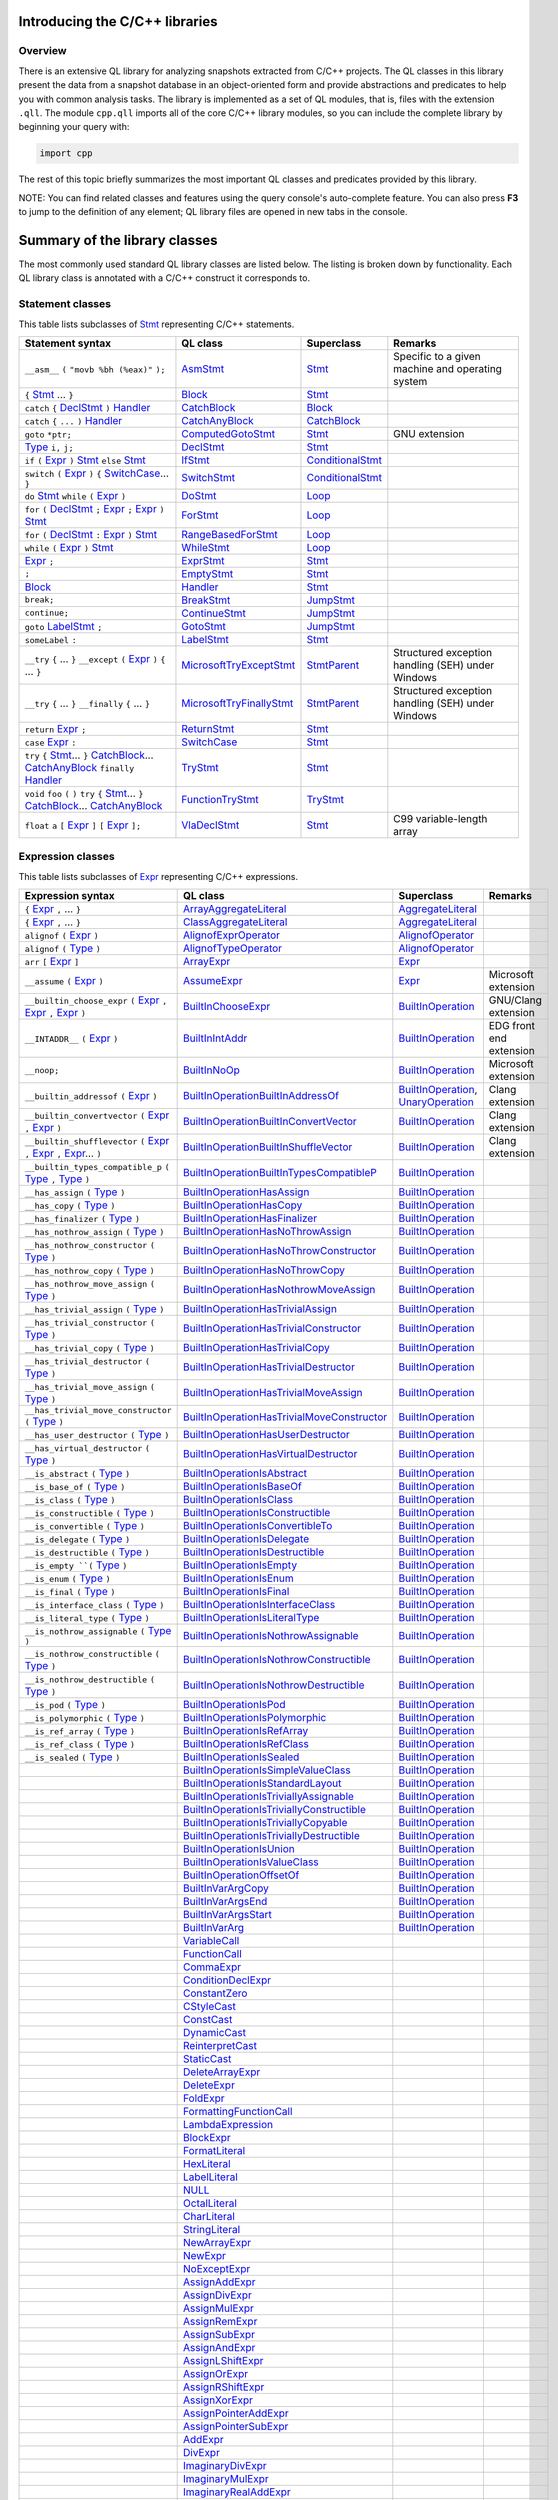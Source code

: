Introducing the C/C++ libraries
===============================

Overview
--------

There is an extensive QL library for analyzing snapshots extracted from C/C++ projects. The QL classes in this library present the data from a snapshot database in an object-oriented form and provide abstractions and predicates to help you with common analysis tasks.  The library is implemented as a set of QL modules, that is, files with the extension ``.qll``. The module ``cpp.qll`` imports all of the core C/C++ library modules, so you can include the complete library by beginning your query with:

.. code-block:: ql

   import cpp

The rest of this topic briefly summarizes the most important QL classes and predicates provided by this library.

NOTE: You can find related classes and features using the query console's auto-complete feature.  You can also press **F3** to jump to the definition of any element; QL library files are opened in new tabs in the console.

Summary of the library classes
==============================

The most commonly used standard QL library classes are listed below.  The listing is broken down by functionality.  Each QL library class is annotated with a C/C++ construct it corresponds to. 

Statement classes
-----------------

This table lists subclasses of `Stmt <https://help.semmle.com/qldoc/cpp/semmle/code/cpp/stmts/Stmt.qll/type.Stmt$Stmt.html>`__ representing C/C++ statements.

+-------------------------------------------------------------------------------------------------------------------------------------------------------------------------------------------------------------------------------------------------------------------------------------------------------------------------------------------------------------------------------------------------------------------------------------------------------------------------------------------------------------------------------------------------------------------------------+------------------------------------------------------------------------------------------------------------------------------------------------------------------+--------------------------------------------------------------------------------------------------------------------------------------------------------------------------------------------------------------------------------------------------------------------------------------------------------------------------------------------------------------------------------------------------------------------------+---------------------------------------------------------------------------------------------------------------------------------------------------------------------------------------------------------------------------------------------------------------------------------------------------+
| Statement syntax                                                                                                                                                                                                                                                                                                                                                                                                                                                                                                                                                              | QL class                                                                                                                                                         | Superclass                                                                                                                                                                                                                                                                                                                                                                                                               | Remarks                                                                                                                                                                                                                                                                                           |
+===============================================================================================================================================================================================================================================================================================================================================================================================================================================================================================================================================================================+==================================================================================================================================================================+==========================================================================================================================================================================================================================================================================================================================================================================================================================+===================================================================================================================================================================================================================================================================================================+
| ``__asm__`` ``(`` ``"movb %bh (%eax)"`` ``);``                                                                                                                                                                                                                                                                                                                                                                                                                                                                                                                                | `AsmStmt <https://help.semmle.com/qldoc/cpp/semmle/code/cpp/stmts/Stmt.qll/type.Stmt$AsmStmt.html>`__                                                            | `Stmt <https://help.semmle.com/qldoc/cpp/semmle/code/cpp/stmts/Stmt.qll/type.Stmt$Stmt.html>`__                                                                                                                                                                                                                                                                                                                          | Specific to a given machine and operating system                                                                                                                                                                                                                                                  |
+-------------------------------------------------------------------------------------------------------------------------------------------------------------------------------------------------------------------------------------------------------------------------------------------------------------------------------------------------------------------------------------------------------------------------------------------------------------------------------------------------------------------------------------------------------------------------------+------------------------------------------------------------------------------------------------------------------------------------------------------------------+--------------------------------------------------------------------------------------------------------------------------------------------------------------------------------------------------------------------------------------------------------------------------------------------------------------------------------------------------------------------------------------------------------------------------+---------------------------------------------------------------------------------------------------------------------------------------------------------------------------------------------------------------------------------------------------------------------------------------------------+
|  ``{`` `Stmt <https://help.semmle.com/qldoc/cpp/semmle/code/cpp/stmts/Stmt.qll/type.Stmt$Stmt.html>`__ ... ``}``                                                                                                                                                                                                                                                                                                                                                                                                                                                              | `Block <https://help.semmle.com/qldoc/cpp/semmle/code/cpp/stmts/Block.qll/type.Block$Block.html>`__                                                              | `Stmt <https://help.semmle.com/qldoc/cpp/semmle/code/cpp/stmts/Stmt.qll/type.Stmt$Stmt.html>`__                                                                                                                                                                                                                                                                                                                          |                                                                                                                                                                                                                                                                                                   |
+-------------------------------------------------------------------------------------------------------------------------------------------------------------------------------------------------------------------------------------------------------------------------------------------------------------------------------------------------------------------------------------------------------------------------------------------------------------------------------------------------------------------------------------------------------------------------------+------------------------------------------------------------------------------------------------------------------------------------------------------------------+--------------------------------------------------------------------------------------------------------------------------------------------------------------------------------------------------------------------------------------------------------------------------------------------------------------------------------------------------------------------------------------------------------------------------+---------------------------------------------------------------------------------------------------------------------------------------------------------------------------------------------------------------------------------------------------------------------------------------------------+
|  ``catch`` ``{`` `DeclStmt <https://help.semmle.com/qldoc/cpp/semmle/code/cpp/stmts/Stmt.qll/type.Stmt$DeclStmt.html>`__ ``)`` `Handler <https://help.semmle.com/qldoc/cpp/semmle/code/cpp/stmts/Stmt.qll/type.Stmt$Handler.html>`__                                                                                                                                                                                                                                                                                                                                          | `CatchBlock <https://help.semmle.com/qldoc/cpp/semmle/code/cpp/stmts/Stmt.qll/type.Stmt$CatchBlock.html>`__                                                      | `Block <https://help.semmle.com/qldoc/cpp/semmle/code/cpp/stmts/Block.qll/type.Block$Block.html>`__                                                                                                                                                                                                                                                                                                                      |                                                                                                                                                                                                                                                                                                   |
+-------------------------------------------------------------------------------------------------------------------------------------------------------------------------------------------------------------------------------------------------------------------------------------------------------------------------------------------------------------------------------------------------------------------------------------------------------------------------------------------------------------------------------------------------------------------------------+------------------------------------------------------------------------------------------------------------------------------------------------------------------+--------------------------------------------------------------------------------------------------------------------------------------------------------------------------------------------------------------------------------------------------------------------------------------------------------------------------------------------------------------------------------------------------------------------------+---------------------------------------------------------------------------------------------------------------------------------------------------------------------------------------------------------------------------------------------------------------------------------------------------+
|  ``catch`` ``{`` ``...`` ``)`` `Handler <https://help.semmle.com/qldoc/cpp/semmle/code/cpp/stmts/Stmt.qll/type.Stmt$Handler.html>`__                                                                                                                                                                                                                                                                                                                                                                                                                                          | `CatchAnyBlock <https://help.semmle.com/qldoc/cpp/semmle/code/cpp/stmts/Stmt.qll/type.Stmt$CatchAnyBlock.html>`__                                                | `CatchBlock <https://help.semmle.com/qldoc/cpp/semmle/code/cpp/stmts/Stmt.qll/type.Stmt$CatchBlock.html>`__                                                                                                                                                                                                                                                                                                              |                                                                                                                                                                                                                                                                                                   |
+-------------------------------------------------------------------------------------------------------------------------------------------------------------------------------------------------------------------------------------------------------------------------------------------------------------------------------------------------------------------------------------------------------------------------------------------------------------------------------------------------------------------------------------------------------------------------------+------------------------------------------------------------------------------------------------------------------------------------------------------------------+--------------------------------------------------------------------------------------------------------------------------------------------------------------------------------------------------------------------------------------------------------------------------------------------------------------------------------------------------------------------------------------------------------------------------+---------------------------------------------------------------------------------------------------------------------------------------------------------------------------------------------------------------------------------------------------------------------------------------------------+
| ``goto`` ``*ptr;``                                                                                                                                                                                                                                                                                                                                                                                                                                                                                                                                                            | `ComputedGotoStmt <https://help.semmle.com/qldoc/cpp/semmle/code/cpp/stmts/Stmt.qll/type.Stmt$ComputedGotoStmt.html>`__                                          | `Stmt <https://help.semmle.com/qldoc/cpp/semmle/code/cpp/stmts/Stmt.qll/type.Stmt$Stmt.html>`__                                                                                                                                                                                                                                                                                                                          | GNU extension                                                                                                                                                                                                                                                                                     |
+-------------------------------------------------------------------------------------------------------------------------------------------------------------------------------------------------------------------------------------------------------------------------------------------------------------------------------------------------------------------------------------------------------------------------------------------------------------------------------------------------------------------------------------------------------------------------------+------------------------------------------------------------------------------------------------------------------------------------------------------------------+--------------------------------------------------------------------------------------------------------------------------------------------------------------------------------------------------------------------------------------------------------------------------------------------------------------------------------------------------------------------------------------------------------------------------+---------------------------------------------------------------------------------------------------------------------------------------------------------------------------------------------------------------------------------------------------------------------------------------------------+
| `Type <https://help.semmle.com/qldoc/cpp/semmle/code/cpp/Type.qll/type.Type$Type.html>`__ ``i,`` ``j;``                                                                                                                                                                                                                                                                                                                                                                                                                                                                       | `DeclStmt <https://help.semmle.com/qldoc/cpp/semmle/code/cpp/stmts/Stmt.qll/type.Stmt$DeclStmt.html>`__                                                          | `Stmt <https://help.semmle.com/qldoc/cpp/semmle/code/cpp/stmts/Stmt.qll/type.Stmt$Stmt.html>`__                                                                                                                                                                                                                                                                                                                          |                                                                                                                                                                                                                                                                                                   |
+-------------------------------------------------------------------------------------------------------------------------------------------------------------------------------------------------------------------------------------------------------------------------------------------------------------------------------------------------------------------------------------------------------------------------------------------------------------------------------------------------------------------------------------------------------------------------------+------------------------------------------------------------------------------------------------------------------------------------------------------------------+--------------------------------------------------------------------------------------------------------------------------------------------------------------------------------------------------------------------------------------------------------------------------------------------------------------------------------------------------------------------------------------------------------------------------+---------------------------------------------------------------------------------------------------------------------------------------------------------------------------------------------------------------------------------------------------------------------------------------------------+
| ``if`` ``(`` `Expr <https://help.semmle.com/qldoc/cpp/semmle/code/cpp/exprs/Expr.qll/type.Expr$Expr.html>`__ ``)`` `Stmt <https://help.semmle.com/qldoc/cpp/semmle/code/cpp/stmts/Stmt.qll/type.Stmt$Stmt.html>`__ ``else`` `Stmt <https://help.semmle.com/qldoc/cpp/semmle/code/cpp/stmts/Stmt.qll/type.Stmt$Stmt.html>`__                                                                                                                                                                                                                                                   | `IfStmt <https://help.semmle.com/qldoc/cpp/semmle/code/cpp/stmts/Stmt.qll/type.Stmt$IfStmt.html>`__                                                              | `ConditionalStmt <https://help.semmle.com/qldoc/cpp/semmle/code/cpp/stmts/Stmt.qll/type.Stmt$ConditionalStmt.html>`__                                                                                                                                                                                                                                                                                                    |                                                                                                                                                                                                                                                                                                   |
+-------------------------------------------------------------------------------------------------------------------------------------------------------------------------------------------------------------------------------------------------------------------------------------------------------------------------------------------------------------------------------------------------------------------------------------------------------------------------------------------------------------------------------------------------------------------------------+------------------------------------------------------------------------------------------------------------------------------------------------------------------+--------------------------------------------------------------------------------------------------------------------------------------------------------------------------------------------------------------------------------------------------------------------------------------------------------------------------------------------------------------------------------------------------------------------------+---------------------------------------------------------------------------------------------------------------------------------------------------------------------------------------------------------------------------------------------------------------------------------------------------+
| ``switch`` ``(`` `Expr <https://help.semmle.com/qldoc/cpp/semmle/code/cpp/exprs/Expr.qll/type.Expr$Expr.html>`__ ``)`` ``{`` `SwitchCase <https://help.semmle.com/qldoc/cpp/semmle/code/cpp/stmts/Stmt.qll/type.Stmt$SwitchCase.html>`__... ``}``                                                                                                                                                                                                                                                                                                                             | `SwitchStmt <https://help.semmle.com/qldoc/cpp/semmle/code/cpp/stmts/Stmt.qll/type.Stmt$SwitchStmt.html>`__                                                      | `ConditionalStmt <https://help.semmle.com/qldoc/cpp/semmle/code/cpp/stmts/Stmt.qll/type.Stmt$ConditionalStmt.html>`__                                                                                                                                                                                                                                                                                                    |                                                                                                                                                                                                                                                                                                   |
+-------------------------------------------------------------------------------------------------------------------------------------------------------------------------------------------------------------------------------------------------------------------------------------------------------------------------------------------------------------------------------------------------------------------------------------------------------------------------------------------------------------------------------------------------------------------------------+------------------------------------------------------------------------------------------------------------------------------------------------------------------+--------------------------------------------------------------------------------------------------------------------------------------------------------------------------------------------------------------------------------------------------------------------------------------------------------------------------------------------------------------------------------------------------------------------------+---------------------------------------------------------------------------------------------------------------------------------------------------------------------------------------------------------------------------------------------------------------------------------------------------+
| ``do`` `Stmt <https://help.semmle.com/qldoc/cpp/semmle/code/cpp/stmts/Stmt.qll/type.Stmt$Stmt.html>`__ ``while`` ``(`` `Expr <https://help.semmle.com/qldoc/cpp/semmle/code/cpp/exprs/Expr.qll/type.Expr$Expr.html>`__ ``)``                                                                                                                                                                                                                                                                                                                                                  | `DoStmt <https://help.semmle.com/qldoc/cpp/semmle/code/cpp/stmts/Stmt.qll/type.Stmt$DoStmt.html>`__                                                              | `Loop <https://help.semmle.com/qldoc/cpp/semmle/code/cpp/stmts/Stmt.qll/type.Stmt$Loop.html>`__                                                                                                                                                                                                                                                                                                                          |                                                                                                                                                                                                                                                                                                   |
+-------------------------------------------------------------------------------------------------------------------------------------------------------------------------------------------------------------------------------------------------------------------------------------------------------------------------------------------------------------------------------------------------------------------------------------------------------------------------------------------------------------------------------------------------------------------------------+------------------------------------------------------------------------------------------------------------------------------------------------------------------+--------------------------------------------------------------------------------------------------------------------------------------------------------------------------------------------------------------------------------------------------------------------------------------------------------------------------------------------------------------------------------------------------------------------------+---------------------------------------------------------------------------------------------------------------------------------------------------------------------------------------------------------------------------------------------------------------------------------------------------+
| ``for`` ``(``  `DeclStmt <https://help.semmle.com/qldoc/cpp/semmle/code/cpp/stmts/Stmt.qll/type.Stmt$DeclStmt.html>`__ ``;`` `Expr <https://help.semmle.com/qldoc/cpp/semmle/code/cpp/exprs/Expr.qll/type.Expr$Expr.html>`__ ``;`` `Expr <https://help.semmle.com/qldoc/cpp/semmle/code/cpp/exprs/Expr.qll/type.Expr$Expr.html>`__ ``)`` `Stmt <https://help.semmle.com/qldoc/cpp/semmle/code/cpp/stmts/Stmt.qll/type.Stmt$Stmt.html>`__                                                                                                                                      | `ForStmt <https://help.semmle.com/qldoc/cpp/semmle/code/cpp/stmts/Stmt.qll/type.Stmt$ForStmt.html>`__                                                            | `Loop <https://help.semmle.com/qldoc/cpp/semmle/code/cpp/stmts/Stmt.qll/type.Stmt$Loop.html>`__                                                                                                                                                                                                                                                                                                                          |                                                                                                                                                                                                                                                                                                   |
+-------------------------------------------------------------------------------------------------------------------------------------------------------------------------------------------------------------------------------------------------------------------------------------------------------------------------------------------------------------------------------------------------------------------------------------------------------------------------------------------------------------------------------------------------------------------------------+------------------------------------------------------------------------------------------------------------------------------------------------------------------+--------------------------------------------------------------------------------------------------------------------------------------------------------------------------------------------------------------------------------------------------------------------------------------------------------------------------------------------------------------------------------------------------------------------------+---------------------------------------------------------------------------------------------------------------------------------------------------------------------------------------------------------------------------------------------------------------------------------------------------+
| ``for`` ``(`` `DeclStmt <https://help.semmle.com/qldoc/cpp/semmle/code/cpp/stmts/Stmt.qll/type.Stmt$DeclStmt.html>`__ ``:`` `Expr <https://help.semmle.com/qldoc/cpp/semmle/code/cpp/exprs/Expr.qll/type.Expr$Expr.html>`__ ``)`` `Stmt <https://help.semmle.com/qldoc/cpp/semmle/code/cpp/stmts/Stmt.qll/type.Stmt$Stmt.html>`__                                                                                                                                                                                                                                             | `RangeBasedForStmt <https://help.semmle.com/qldoc/cpp/semmle/code/cpp/stmts/Stmt.qll/type.Stmt$RangeBasedForStmt.html>`__                                        | `Loop <https://help.semmle.com/qldoc/cpp/semmle/code/cpp/stmts/Stmt.qll/type.Stmt$Loop.html>`__                                                                                                                                                                                                                                                                                                                          |                                                                                                                                                                                                                                                                                                   |
+-------------------------------------------------------------------------------------------------------------------------------------------------------------------------------------------------------------------------------------------------------------------------------------------------------------------------------------------------------------------------------------------------------------------------------------------------------------------------------------------------------------------------------------------------------------------------------+------------------------------------------------------------------------------------------------------------------------------------------------------------------+--------------------------------------------------------------------------------------------------------------------------------------------------------------------------------------------------------------------------------------------------------------------------------------------------------------------------------------------------------------------------------------------------------------------------+---------------------------------------------------------------------------------------------------------------------------------------------------------------------------------------------------------------------------------------------------------------------------------------------------+
| ``while`` ``(`` `Expr <https://help.semmle.com/qldoc/cpp/semmle/code/cpp/exprs/Expr.qll/type.Expr$Expr.html>`__ ``)`` `Stmt <https://help.semmle.com/qldoc/cpp/semmle/code/cpp/stmts/Stmt.qll/type.Stmt$Stmt.html>`__                                                                                                                                                                                                                                                                                                                                                         | `WhileStmt <https://help.semmle.com/qldoc/cpp/semmle/code/cpp/stmts/Stmt.qll/type.Stmt$WhileStmt.html>`__                                                        | `Loop <https://help.semmle.com/qldoc/cpp/semmle/code/cpp/stmts/Stmt.qll/type.Stmt$Loop.html>`__                                                                                                                                                                                                                                                                                                                          |                                                                                                                                                                                                                                                                                                   |
+-------------------------------------------------------------------------------------------------------------------------------------------------------------------------------------------------------------------------------------------------------------------------------------------------------------------------------------------------------------------------------------------------------------------------------------------------------------------------------------------------------------------------------------------------------------------------------+------------------------------------------------------------------------------------------------------------------------------------------------------------------+--------------------------------------------------------------------------------------------------------------------------------------------------------------------------------------------------------------------------------------------------------------------------------------------------------------------------------------------------------------------------------------------------------------------------+---------------------------------------------------------------------------------------------------------------------------------------------------------------------------------------------------------------------------------------------------------------------------------------------------+
| `Expr <https://help.semmle.com/qldoc/cpp/semmle/code/cpp/exprs/Expr.qll/type.Expr$Expr.html>`__ ``;``                                                                                                                                                                                                                                                                                                                                                                                                                                                                         | `ExprStmt <https://help.semmle.com/qldoc/cpp/semmle/code/cpp/stmts/Stmt.qll/type.Stmt$ExprStmt.html>`__                                                          | `Stmt <https://help.semmle.com/qldoc/cpp/semmle/code/cpp/stmts/Stmt.qll/type.Stmt$Stmt.html>`__                                                                                                                                                                                                                                                                                                                          |                                                                                                                                                                                                                                                                                                   |
+-------------------------------------------------------------------------------------------------------------------------------------------------------------------------------------------------------------------------------------------------------------------------------------------------------------------------------------------------------------------------------------------------------------------------------------------------------------------------------------------------------------------------------------------------------------------------------+------------------------------------------------------------------------------------------------------------------------------------------------------------------+--------------------------------------------------------------------------------------------------------------------------------------------------------------------------------------------------------------------------------------------------------------------------------------------------------------------------------------------------------------------------------------------------------------------------+---------------------------------------------------------------------------------------------------------------------------------------------------------------------------------------------------------------------------------------------------------------------------------------------------+
| ``;``                                                                                                                                                                                                                                                                                                                                                                                                                                                                                                                                                                         | `EmptyStmt <https://help.semmle.com/qldoc/cpp/semmle/code/cpp/stmts/Stmt.qll/type.Stmt$EmptyStmt.html>`__                                                        | `Stmt <https://help.semmle.com/qldoc/cpp/semmle/code/cpp/stmts/Stmt.qll/type.Stmt$Stmt.html>`__                                                                                                                                                                                                                                                                                                                          |                                                                                                                                                                                                                                                                                                   |
+-------------------------------------------------------------------------------------------------------------------------------------------------------------------------------------------------------------------------------------------------------------------------------------------------------------------------------------------------------------------------------------------------------------------------------------------------------------------------------------------------------------------------------------------------------------------------------+------------------------------------------------------------------------------------------------------------------------------------------------------------------+--------------------------------------------------------------------------------------------------------------------------------------------------------------------------------------------------------------------------------------------------------------------------------------------------------------------------------------------------------------------------------------------------------------------------+---------------------------------------------------------------------------------------------------------------------------------------------------------------------------------------------------------------------------------------------------------------------------------------------------+
| `Block <https://help.semmle.com/qldoc/cpp/semmle/code/cpp/stmts/Block.qll/type.Block$Block.html>`__                                                                                                                                                                                                                                                                                                                                                                                                                                                                           | `Handler <https://help.semmle.com/qldoc/cpp/semmle/code/cpp/stmts/Stmt.qll/type.Stmt$Handler.html>`__                                                            | `Stmt <https://help.semmle.com/qldoc/cpp/semmle/code/cpp/stmts/Stmt.qll/type.Stmt$Stmt.html>`__                                                                                                                                                                                                                                                                                                                          |                                                                                                                                                                                                                                                                                                   |
+-------------------------------------------------------------------------------------------------------------------------------------------------------------------------------------------------------------------------------------------------------------------------------------------------------------------------------------------------------------------------------------------------------------------------------------------------------------------------------------------------------------------------------------------------------------------------------+------------------------------------------------------------------------------------------------------------------------------------------------------------------+--------------------------------------------------------------------------------------------------------------------------------------------------------------------------------------------------------------------------------------------------------------------------------------------------------------------------------------------------------------------------------------------------------------------------+---------------------------------------------------------------------------------------------------------------------------------------------------------------------------------------------------------------------------------------------------------------------------------------------------+
| ``break;``                                                                                                                                                                                                                                                                                                                                                                                                                                                                                                                                                                    | `BreakStmt <https://help.semmle.com/qldoc/cpp/semmle/code/cpp/stmts/Stmt.qll/type.Stmt$BreakStmt.html>`__                                                        | `JumpStmt <https://help.semmle.com/qldoc/cpp/semmle/code/cpp/stmts/Stmt.qll/type.Stmt$JumpStmt.html>`__                                                                                                                                                                                                                                                                                                                  |                                                                                                                                                                                                                                                                                                   |
+-------------------------------------------------------------------------------------------------------------------------------------------------------------------------------------------------------------------------------------------------------------------------------------------------------------------------------------------------------------------------------------------------------------------------------------------------------------------------------------------------------------------------------------------------------------------------------+------------------------------------------------------------------------------------------------------------------------------------------------------------------+--------------------------------------------------------------------------------------------------------------------------------------------------------------------------------------------------------------------------------------------------------------------------------------------------------------------------------------------------------------------------------------------------------------------------+---------------------------------------------------------------------------------------------------------------------------------------------------------------------------------------------------------------------------------------------------------------------------------------------------+
| ``continue;``                                                                                                                                                                                                                                                                                                                                                                                                                                                                                                                                                                 | `ContinueStmt <https://help.semmle.com/qldoc/cpp/semmle/code/cpp/stmts/Stmt.qll/type.Stmt$ContinueStmt.html>`__                                                  | `JumpStmt <https://help.semmle.com/qldoc/cpp/semmle/code/cpp/stmts/Stmt.qll/type.Stmt$JumpStmt.html>`__                                                                                                                                                                                                                                                                                                                  |                                                                                                                                                                                                                                                                                                   |
+-------------------------------------------------------------------------------------------------------------------------------------------------------------------------------------------------------------------------------------------------------------------------------------------------------------------------------------------------------------------------------------------------------------------------------------------------------------------------------------------------------------------------------------------------------------------------------+------------------------------------------------------------------------------------------------------------------------------------------------------------------+--------------------------------------------------------------------------------------------------------------------------------------------------------------------------------------------------------------------------------------------------------------------------------------------------------------------------------------------------------------------------------------------------------------------------+---------------------------------------------------------------------------------------------------------------------------------------------------------------------------------------------------------------------------------------------------------------------------------------------------+
| ``goto`` `LabelStmt <https://help.semmle.com/qldoc/cpp/semmle/code/cpp/stmts/Stmt.qll/type.Stmt$LabelStmt.html>`__ ``;``                                                                                                                                                                                                                                                                                                                                                                                                                                                      | `GotoStmt <https://help.semmle.com/qldoc/cpp/semmle/code/cpp/stmts/Stmt.qll/type.Stmt$GotoStmt.html>`__                                                          | `JumpStmt <https://help.semmle.com/qldoc/cpp/semmle/code/cpp/stmts/Stmt.qll/type.Stmt$JumpStmt.html>`__                                                                                                                                                                                                                                                                                                                  |                                                                                                                                                                                                                                                                                                   |
+-------------------------------------------------------------------------------------------------------------------------------------------------------------------------------------------------------------------------------------------------------------------------------------------------------------------------------------------------------------------------------------------------------------------------------------------------------------------------------------------------------------------------------------------------------------------------------+------------------------------------------------------------------------------------------------------------------------------------------------------------------+--------------------------------------------------------------------------------------------------------------------------------------------------------------------------------------------------------------------------------------------------------------------------------------------------------------------------------------------------------------------------------------------------------------------------+---------------------------------------------------------------------------------------------------------------------------------------------------------------------------------------------------------------------------------------------------------------------------------------------------+
| ``someLabel`` ``:``                                                                                                                                                                                                                                                                                                                                                                                                                                                                                                                                                           | `LabelStmt <https://help.semmle.com/qldoc/cpp/semmle/code/cpp/stmts/Stmt.qll/type.Stmt$LabelStmt.html>`__                                                        | `Stmt <https://help.semmle.com/qldoc/cpp/semmle/code/cpp/stmts/Stmt.qll/type.Stmt$Stmt.html>`__                                                                                                                                                                                                                                                                                                                          |                                                                                                                                                                                                                                                                                                   |
+-------------------------------------------------------------------------------------------------------------------------------------------------------------------------------------------------------------------------------------------------------------------------------------------------------------------------------------------------------------------------------------------------------------------------------------------------------------------------------------------------------------------------------------------------------------------------------+------------------------------------------------------------------------------------------------------------------------------------------------------------------+--------------------------------------------------------------------------------------------------------------------------------------------------------------------------------------------------------------------------------------------------------------------------------------------------------------------------------------------------------------------------------------------------------------------------+---------------------------------------------------------------------------------------------------------------------------------------------------------------------------------------------------------------------------------------------------------------------------------------------------+
| ``__try`` ``{`` ... ``}`` ``__except`` ``(`` `Expr <https://help.semmle.com/qldoc/cpp/semmle/code/cpp/exprs/Expr.qll/type.Expr$Expr.html>`__ ``)`` ``{`` ... ``}``                                                                                                                                                                                                                                                                                                                                                                                                            | `MicrosoftTryExceptStmt <https://help.semmle.com/qldoc/cpp/semmle/code/cpp/stmts/Stmt.qll/type.Stmt$MicrosoftTryExceptStmt.html>`__                              | `StmtParent <https://help.semmle.com/qldoc/cpp/semmle/code/cpp/stmts/Stmt.qll/type.Stmt$StmtParent.html>`__                                                                                                                                                                                                                                                                                                              | Structured exception handling (SEH) under Windows                                                                                                                                                                                                                                                 |
+-------------------------------------------------------------------------------------------------------------------------------------------------------------------------------------------------------------------------------------------------------------------------------------------------------------------------------------------------------------------------------------------------------------------------------------------------------------------------------------------------------------------------------------------------------------------------------+------------------------------------------------------------------------------------------------------------------------------------------------------------------+--------------------------------------------------------------------------------------------------------------------------------------------------------------------------------------------------------------------------------------------------------------------------------------------------------------------------------------------------------------------------------------------------------------------------+---------------------------------------------------------------------------------------------------------------------------------------------------------------------------------------------------------------------------------------------------------------------------------------------------+
| ``__try`` ``{`` ... ``}`` ``__finally`` ``{`` ... ``}``                                                                                                                                                                                                                                                                                                                                                                                                                                                                                                                       | `MicrosoftTryFinallyStmt <https://help.semmle.com/qldoc/cpp/semmle/code/cpp/stmts/Stmt.qll/type.Stmt$MicrosoftTryFinallyStmt.html>`__                            | `StmtParent <https://help.semmle.com/qldoc/cpp/semmle/code/cpp/stmts/Stmt.qll/type.Stmt$StmtParent.html>`__                                                                                                                                                                                                                                                                                                              | Structured exception handling (SEH) under Windows                                                                                                                                                                                                                                                 |
+-------------------------------------------------------------------------------------------------------------------------------------------------------------------------------------------------------------------------------------------------------------------------------------------------------------------------------------------------------------------------------------------------------------------------------------------------------------------------------------------------------------------------------------------------------------------------------+------------------------------------------------------------------------------------------------------------------------------------------------------------------+--------------------------------------------------------------------------------------------------------------------------------------------------------------------------------------------------------------------------------------------------------------------------------------------------------------------------------------------------------------------------------------------------------------------------+---------------------------------------------------------------------------------------------------------------------------------------------------------------------------------------------------------------------------------------------------------------------------------------------------+
| ``return`` `Expr <https://help.semmle.com/qldoc/cpp/semmle/code/cpp/exprs/Expr.qll/type.Expr$Expr.html>`__ ``;``                                                                                                                                                                                                                                                                                                                                                                                                                                                              | `ReturnStmt <https://help.semmle.com/qldoc/cpp/semmle/code/cpp/stmts/Stmt.qll/type.Stmt$ReturnStmt.html>`__                                                      | `Stmt <https://help.semmle.com/qldoc/cpp/semmle/code/cpp/stmts/Stmt.qll/type.Stmt$Stmt.html>`__                                                                                                                                                                                                                                                                                                                          |                                                                                                                                                                                                                                                                                                   |
+-------------------------------------------------------------------------------------------------------------------------------------------------------------------------------------------------------------------------------------------------------------------------------------------------------------------------------------------------------------------------------------------------------------------------------------------------------------------------------------------------------------------------------------------------------------------------------+------------------------------------------------------------------------------------------------------------------------------------------------------------------+--------------------------------------------------------------------------------------------------------------------------------------------------------------------------------------------------------------------------------------------------------------------------------------------------------------------------------------------------------------------------------------------------------------------------+---------------------------------------------------------------------------------------------------------------------------------------------------------------------------------------------------------------------------------------------------------------------------------------------------+
| ``case`` `Expr <https://help.semmle.com/qldoc/cpp/semmle/code/cpp/exprs/Expr.qll/type.Expr$Expr.html>`__ ``:``                                                                                                                                                                                                                                                                                                                                                                                                                                                                | `SwitchCase <https://help.semmle.com/qldoc/cpp/semmle/code/cpp/stmts/Stmt.qll/type.Stmt$SwitchCase.html>`__                                                      | `Stmt <https://help.semmle.com/qldoc/cpp/semmle/code/cpp/stmts/Stmt.qll/type.Stmt$Stmt.html>`__                                                                                                                                                                                                                                                                                                                          |                                                                                                                                                                                                                                                                                                   |
+-------------------------------------------------------------------------------------------------------------------------------------------------------------------------------------------------------------------------------------------------------------------------------------------------------------------------------------------------------------------------------------------------------------------------------------------------------------------------------------------------------------------------------------------------------------------------------+------------------------------------------------------------------------------------------------------------------------------------------------------------------+--------------------------------------------------------------------------------------------------------------------------------------------------------------------------------------------------------------------------------------------------------------------------------------------------------------------------------------------------------------------------------------------------------------------------+---------------------------------------------------------------------------------------------------------------------------------------------------------------------------------------------------------------------------------------------------------------------------------------------------+
| ``try`` ``{`` `Stmt <https://help.semmle.com/qldoc/cpp/semmle/code/cpp/stmts/Stmt.qll/type.Stmt$Stmt.html>`__... ``}`` `CatchBlock <https://help.semmle.com/qldoc/cpp/semmle/code/cpp/stmts/Stmt.qll/type.Stmt$CatchBlock.html>`__... `CatchAnyBlock <https://help.semmle.com/qldoc/cpp/semmle/code/cpp/stmts/Stmt.qll/type.Stmt$CatchAnyBlock.html>`__ ``finally`` `Handler <https://help.semmle.com/qldoc/cpp/semmle/code/cpp/stmts/Stmt.qll/type.Stmt$Handler.html>`__                                                                                                     | `TryStmt <https://help.semmle.com/qldoc/cpp/semmle/code/cpp/stmts/Stmt.qll/type.Stmt$TryStmt.html>`__                                                            | `Stmt <https://help.semmle.com/qldoc/cpp/semmle/code/cpp/stmts/Stmt.qll/type.Stmt$Stmt.html>`__                                                                                                                                                                                                                                                                                                                          |                                                                                                                                                                                                                                                                                                   |
+-------------------------------------------------------------------------------------------------------------------------------------------------------------------------------------------------------------------------------------------------------------------------------------------------------------------------------------------------------------------------------------------------------------------------------------------------------------------------------------------------------------------------------------------------------------------------------+------------------------------------------------------------------------------------------------------------------------------------------------------------------+--------------------------------------------------------------------------------------------------------------------------------------------------------------------------------------------------------------------------------------------------------------------------------------------------------------------------------------------------------------------------------------------------------------------------+---------------------------------------------------------------------------------------------------------------------------------------------------------------------------------------------------------------------------------------------------------------------------------------------------+
| ``void`` ``foo`` ``(`` ``)`` ``try`` ``{`` `Stmt <https://help.semmle.com/qldoc/cpp/semmle/code/cpp/stmts/Stmt.qll/type.Stmt$Stmt.html>`__... ``}`` `CatchBlock <https://help.semmle.com/qldoc/cpp/semmle/code/cpp/stmts/Stmt.qll/type.Stmt$CatchBlock.html>`__... `CatchAnyBlock <https://help.semmle.com/qldoc/cpp/semmle/code/cpp/stmts/Stmt.qll/type.Stmt$CatchAnyBlock.html>`__                                                                                                                                                                                          | `FunctionTryStmt <https://help.semmle.com/qldoc/cpp/semmle/code/cpp/stmts/Stmt.qll/type.Stmt$FunctionTryStmt.html>`__                                            | `TryStmt <https://help.semmle.com/qldoc/cpp/semmle/code/cpp/stmts/Stmt.qll/type.Stmt$TryStmt.html>`__                                                                                                                                                                                                                                                                                                                    |                                                                                                                                                                                                                                                                                                   |
+-------------------------------------------------------------------------------------------------------------------------------------------------------------------------------------------------------------------------------------------------------------------------------------------------------------------------------------------------------------------------------------------------------------------------------------------------------------------------------------------------------------------------------------------------------------------------------+------------------------------------------------------------------------------------------------------------------------------------------------------------------+--------------------------------------------------------------------------------------------------------------------------------------------------------------------------------------------------------------------------------------------------------------------------------------------------------------------------------------------------------------------------------------------------------------------------+---------------------------------------------------------------------------------------------------------------------------------------------------------------------------------------------------------------------------------------------------------------------------------------------------+
| ``float`` ``a`` ``[`` `Expr <https://help.semmle.com/qldoc/code/cpp/exprs/Expr.qll/type.Expr$Expr.html>`__ ``]`` ``[`` `Expr <https://help.semmle.com/qldoc/code/cpp/exprs/Expr.qll/type.Expr$Expr.html>`__ ``];``                                                                                                                                                                                                                                                                                                                                                            | `VlaDeclStmt <https://help.semmle.com/qldoc/cpp/semmle/code/cpp/stmts/Stmt.qll/type.Stmt$VlaDeclStmt.html>`__                                                    | `Stmt <https://help.semmle.com/qldoc/cpp/semmle/code/cpp/stmts/Stmt.qll/type.Stmt$Stmt.html>`__                                                                                                                                                                                                                                                                                                                          | C99 variable-length array                                                                                                                                                                                                                                                                         |
+-------------------------------------------------------------------------------------------------------------------------------------------------------------------------------------------------------------------------------------------------------------------------------------------------------------------------------------------------------------------------------------------------------------------------------------------------------------------------------------------------------------------------------------------------------------------------------+------------------------------------------------------------------------------------------------------------------------------------------------------------------+--------------------------------------------------------------------------------------------------------------------------------------------------------------------------------------------------------------------------------------------------------------------------------------------------------------------------------------------------------------------------------------------------------------------------+---------------------------------------------------------------------------------------------------------------------------------------------------------------------------------------------------------------------------------------------------------------------------------------------------+

Expression classes
------------------

This table lists subclasses of `Expr <https://help.semmle.com/qldoc/cpp/semmle/code/cpp/exprs/Expr.qll/type.Expr$Expr.html>`__ representing C/C++ expressions.

+---------------------------------------------------------------------------------------------------------------------------------------------------------------------------------------------------------------------------------------------------------------------------------------------------------------------------------------------------------------------------------------------------------------------------------------------+----------------------------------------------------------------------------------------------------------------------------------------------------------------------------------------------------------+--------------------------------------------------------------------------------------------------------------------------------------------------------------------------------------------------------------------------------------------------------------------------------------------------------------------------------------------------------------------------------------------------------------------------+-------------------------------------------------------------------------------------------------------------------------------------------------------------------------------------------------------------------------------------------------------------------------------------------------------------+
| Expression syntax                                                                                                                                                                                                                                                                                                                                                                                                                           | QL class                                                                                                                                                                                                 | Superclass                                                                                                                                                                                                                                                                                                                                                                                                               | Remarks                                                                                                                                                                                                                                                                                                     |
+=============================================================================================================================================================================================================================================================================================================================================================================================================================================+==========================================================================================================================================================================================================+==========================================================================================================================================================================================================================================================================================================================================================================================================================+=============================================================================================================================================================================================================================================================================================================+
| ``{`` `Expr <https://help.semmle.com/qldoc/code/cpp/exprs/Expr.qll/type.Expr$Expr.html>`__ ``,`` ...  ``}``                                                                                                                                                                                                                                                                                                                                 | `ArrayAggregateLiteral <https://help.semmle.com/qldoc/cpp/semmle/code/cpp/exprs/Literal.qll/type.Literal$ArrayAggregateLiteral.html>`__                                                                  | `AggregateLiteral <https://help.semmle.com/qldoc/cpp/semmle/code/cpp/exprs/Literal.qll/type.Literal$AggregateLiteral.html>`__                                                                                                                                                                                                                                                                                            |                                                                                                                                                                                                                                                                                                             |
+---------------------------------------------------------------------------------------------------------------------------------------------------------------------------------------------------------------------------------------------------------------------------------------------------------------------------------------------------------------------------------------------------------------------------------------------+----------------------------------------------------------------------------------------------------------------------------------------------------------------------------------------------------------+--------------------------------------------------------------------------------------------------------------------------------------------------------------------------------------------------------------------------------------------------------------------------------------------------------------------------------------------------------------------------------------------------------------------------+-------------------------------------------------------------------------------------------------------------------------------------------------------------------------------------------------------------------------------------------------------------------------------------------------------------+
| ``{`` `Expr <https://help.semmle.com/qldoc/code/cpp/exprs/Expr.qll/type.Expr$Expr.html>`__ ``,`` ...  ``}``                                                                                                                                                                                                                                                                                                                                 | `ClassAggregateLiteral <https://help.semmle.com/qldoc/cpp/semmle/code/cpp/exprs/Literal.qll/type.Literal$ClassAggregateLiteral.html>`__                                                                  | `AggregateLiteral <https://help.semmle.com/qldoc/cpp/semmle/code/cpp/exprs/Literal.qll/type.Literal$AggregateLiteral.html>`__                                                                                                                                                                                                                                                                                            |                                                                                                                                                                                                                                                                                                             |
+---------------------------------------------------------------------------------------------------------------------------------------------------------------------------------------------------------------------------------------------------------------------------------------------------------------------------------------------------------------------------------------------------------------------------------------------+----------------------------------------------------------------------------------------------------------------------------------------------------------------------------------------------------------+--------------------------------------------------------------------------------------------------------------------------------------------------------------------------------------------------------------------------------------------------------------------------------------------------------------------------------------------------------------------------------------------------------------------------+-------------------------------------------------------------------------------------------------------------------------------------------------------------------------------------------------------------------------------------------------------------------------------------------------------------+
| ``alignof`` ``(`` `Expr <https://help.semmle.com/qldoc/code/cpp/exprs/Expr.qll/type.Expr$Expr.html>`__ ``)``                                                                                                                                                                                                                                                                                                                                | `AlignofExprOperator <https://help.semmle.com/qldoc/cpp/semmle/code/cpp/exprs/Cast.qll/type.Cast$AlignofExprOperator.html>`__                                                                            | `AlignofOperator <https://help.semmle.com/qldoc/cpp/semmle/code/cpp/exprs/Cast.qll/type.Cast$AlignofOperator.html>`__                                                                                                                                                                                                                                                                                                    |                                                                                                                                                                                                                                                                                                             |
+---------------------------------------------------------------------------------------------------------------------------------------------------------------------------------------------------------------------------------------------------------------------------------------------------------------------------------------------------------------------------------------------------------------------------------------------+----------------------------------------------------------------------------------------------------------------------------------------------------------------------------------------------------------+--------------------------------------------------------------------------------------------------------------------------------------------------------------------------------------------------------------------------------------------------------------------------------------------------------------------------------------------------------------------------------------------------------------------------+-------------------------------------------------------------------------------------------------------------------------------------------------------------------------------------------------------------------------------------------------------------------------------------------------------------+
| ``alignof`` ``(`` `Type <https://help.semmle.com/qldoc/cpp/semmle/code/cpp/Type.qll/type.Type$Type.html>`__ ``)``                                                                                                                                                                                                                                                                                                                           | `AlignofTypeOperator <https://help.semmle.com/qldoc/cpp/semmle/code/cpp/exprs/Cast.qll/type.Cast$AlignofTypeOperator.html>`__                                                                            | `AlignofOperator <https://help.semmle.com/qldoc/cpp/semmle/code/cpp/exprs/Cast.qll/type.Cast$AlignofOperator.html>`__                                                                                                                                                                                                                                                                                                    |                                                                                                                                                                                                                                                                                                             |
+---------------------------------------------------------------------------------------------------------------------------------------------------------------------------------------------------------------------------------------------------------------------------------------------------------------------------------------------------------------------------------------------------------------------------------------------+----------------------------------------------------------------------------------------------------------------------------------------------------------------------------------------------------------+--------------------------------------------------------------------------------------------------------------------------------------------------------------------------------------------------------------------------------------------------------------------------------------------------------------------------------------------------------------------------------------------------------------------------+-------------------------------------------------------------------------------------------------------------------------------------------------------------------------------------------------------------------------------------------------------------------------------------------------------------+
| ``arr`` ``[`` `Expr <https://help.semmle.com/qldoc/code/cpp/exprs/Expr.qll/type.Expr$Expr.html>`__ ``]``                                                                                                                                                                                                                                                                                                                                    | `ArrayExpr <https://help.semmle.com/qldoc/cpp/semmle/code/cpp/exprs/Access.qll/type.Access$ArrayExpr.html>`__                                                                                            | `Expr <https://help.semmle.com/qldoc/code/cpp/exprs/Expr.qll/type.Expr$Expr.html>`__                                                                                                                                                                                                                                                                                                                                     |                                                                                                                                                                                                                                                                                                             |
+---------------------------------------------------------------------------------------------------------------------------------------------------------------------------------------------------------------------------------------------------------------------------------------------------------------------------------------------------------------------------------------------------------------------------------------------+----------------------------------------------------------------------------------------------------------------------------------------------------------------------------------------------------------+--------------------------------------------------------------------------------------------------------------------------------------------------------------------------------------------------------------------------------------------------------------------------------------------------------------------------------------------------------------------------------------------------------------------------+-------------------------------------------------------------------------------------------------------------------------------------------------------------------------------------------------------------------------------------------------------------------------------------------------------------+
| ``__assume`` ``(`` `Expr <https://help.semmle.com/qldoc/code/cpp/exprs/Expr.qll/type.Expr$Expr.html>`__ ``)``                                                                                                                                                                                                                                                                                                                               | `AssumeExpr <https://help.semmle.com/qldoc/cpp/semmle/code/cpp/exprs/Expr.qll/type.Expr$AssumeExpr.html>`__                                                                                              | `Expr <https://help.semmle.com/qldoc/code/cpp/exprs/Expr.qll/type.Expr$Expr.html>`__                                                                                                                                                                                                                                                                                                                                     | Microsoft extension                                                                                                                                                                                                                                                                                         |
+---------------------------------------------------------------------------------------------------------------------------------------------------------------------------------------------------------------------------------------------------------------------------------------------------------------------------------------------------------------------------------------------------------------------------------------------+----------------------------------------------------------------------------------------------------------------------------------------------------------------------------------------------------------+--------------------------------------------------------------------------------------------------------------------------------------------------------------------------------------------------------------------------------------------------------------------------------------------------------------------------------------------------------------------------------------------------------------------------+-------------------------------------------------------------------------------------------------------------------------------------------------------------------------------------------------------------------------------------------------------------------------------------------------------------+
| ``__builtin_choose_expr`` ``(`` `Expr <https://help.semmle.com/qldoc/code/cpp/exprs/Expr.qll/type.Expr$Expr.html>`__ ``,`` `Expr <https://help.semmle.com/qldoc/code/cpp/exprs/Expr.qll/type.Expr$Expr.html>`__ ``,`` `Expr <https://help.semmle.com/qldoc/code/cpp/exprs/Expr.qll/type.Expr$Expr.html>`__ ``)``                                                                                                                            | `BuiltInChooseExpr <https://help.semmle.com/qldoc/cpp/semmle/code/cpp/exprs/BuiltInOperations.qll/type.BuiltInOperations$BuiltInChooseExpr.html>`__                                                      | `BuiltInOperation <https://help.semmle.com/qldoc/cpp/semmle/code/cpp/exprs/BuiltInOperations.qll/type.BuiltInOperations$BuiltInOperation.html>`__                                                                                                                                                                                                                                                                        | GNU/Clang extension                                                                                                                                                                                                                                                                                         |
+---------------------------------------------------------------------------------------------------------------------------------------------------------------------------------------------------------------------------------------------------------------------------------------------------------------------------------------------------------------------------------------------------------------------------------------------+----------------------------------------------------------------------------------------------------------------------------------------------------------------------------------------------------------+--------------------------------------------------------------------------------------------------------------------------------------------------------------------------------------------------------------------------------------------------------------------------------------------------------------------------------------------------------------------------------------------------------------------------+-------------------------------------------------------------------------------------------------------------------------------------------------------------------------------------------------------------------------------------------------------------------------------------------------------------+
| ``__INTADDR__`` ``(`` `Expr <https://help.semmle.com/qldoc/code/cpp/exprs/Expr.qll/type.Expr$Expr.html>`__ ``)``                                                                                                                                                                                                                                                                                                                            | `BuiltInIntAddr <https://help.semmle.com/qldoc/cpp/semmle/code/cpp/exprs/BuiltInOperations.qll/type.BuiltInOperations$BuiltInIntAddr.html>`__                                                            | `BuiltInOperation <https://help.semmle.com/qldoc/cpp/semmle/code/cpp/exprs/BuiltInOperations.qll/type.BuiltInOperations$BuiltInOperation.html>`__                                                                                                                                                                                                                                                                        | EDG front end extension                                                                                                                                                                                                                                                                                     |
+---------------------------------------------------------------------------------------------------------------------------------------------------------------------------------------------------------------------------------------------------------------------------------------------------------------------------------------------------------------------------------------------------------------------------------------------+----------------------------------------------------------------------------------------------------------------------------------------------------------------------------------------------------------+--------------------------------------------------------------------------------------------------------------------------------------------------------------------------------------------------------------------------------------------------------------------------------------------------------------------------------------------------------------------------------------------------------------------------+-------------------------------------------------------------------------------------------------------------------------------------------------------------------------------------------------------------------------------------------------------------------------------------------------------------+
| ``__noop;``                                                                                                                                                                                                                                                                                                                                                                                                                                 | `BuiltInNoOp <https://help.semmle.com/qldoc/cpp/semmle/code/cpp/exprs/BuiltInOperations.qll/type.BuiltInOperations$BuiltInNoOp.html>`__                                                                  | `BuiltInOperation <https://help.semmle.com/qldoc/cpp/semmle/code/cpp/exprs/BuiltInOperations.qll/type.BuiltInOperations$BuiltInOperation.html>`__                                                                                                                                                                                                                                                                        | Microsoft extension                                                                                                                                                                                                                                                                                         |
+---------------------------------------------------------------------------------------------------------------------------------------------------------------------------------------------------------------------------------------------------------------------------------------------------------------------------------------------------------------------------------------------------------------------------------------------+----------------------------------------------------------------------------------------------------------------------------------------------------------------------------------------------------------+--------------------------------------------------------------------------------------------------------------------------------------------------------------------------------------------------------------------------------------------------------------------------------------------------------------------------------------------------------------------------------------------------------------------------+-------------------------------------------------------------------------------------------------------------------------------------------------------------------------------------------------------------------------------------------------------------------------------------------------------------+
| ``__builtin_addressof`` ``(`` `Expr <https://help.semmle.com/qldoc/code/cpp/exprs/Expr.qll/type.Expr$Expr.html>`__ ``)``                                                                                                                                                                                                                                                                                                                    | `BuiltInOperationBuiltInAddressOf <https://help.semmle.com/qldoc/cpp/semmle/code/cpp/exprs/BuiltInOperations.qll/type.BuiltInOperations$BuiltInOperationBuiltInAddressOf.html>`__                        | `BuiltInOperation <https://help.semmle.com/qldoc/cpp/semmle/code/cpp/exprs/BuiltInOperations.qll/type.BuiltInOperations$BuiltInOperation.html>`__, `UnaryOperation <https://help.semmle.com/qldoc/cpp/semmle/code/cpp/exprs/Expr.qll/type.Expr$UnaryOperation.html>`__                                                                                                                                                   | Clang extension                                                                                                                                                                                                                                                                                             |
+---------------------------------------------------------------------------------------------------------------------------------------------------------------------------------------------------------------------------------------------------------------------------------------------------------------------------------------------------------------------------------------------------------------------------------------------+----------------------------------------------------------------------------------------------------------------------------------------------------------------------------------------------------------+--------------------------------------------------------------------------------------------------------------------------------------------------------------------------------------------------------------------------------------------------------------------------------------------------------------------------------------------------------------------------------------------------------------------------+-------------------------------------------------------------------------------------------------------------------------------------------------------------------------------------------------------------------------------------------------------------------------------------------------------------+
| ``__builtin_convertvector`` ``(`` `Expr <https://help.semmle.com/qldoc/code/cpp/exprs/Expr.qll/type.Expr$Expr.html>`__ ``,`` `Expr <https://help.semmle.com/qldoc/code/cpp/exprs/Expr.qll/type.Expr$Expr.html>`__ ``)``                                                                                                                                                                                                                     | `BuiltInOperationBuiltInConvertVector <https://help.semmle.com/qldoc/cpp/semmle/code/cpp/exprs/BuiltInOperations.qll/type.BuiltInOperations$BuiltInOperationBuiltInConvertVector.html>`__                | `BuiltInOperation <https://help.semmle.com/qldoc/cpp/semmle/code/cpp/exprs/BuiltInOperations.qll/type.BuiltInOperations$BuiltInOperation.html>`__                                                                                                                                                                                                                                                                        | Clang extension                                                                                                                                                                                                                                                                                             |
+---------------------------------------------------------------------------------------------------------------------------------------------------------------------------------------------------------------------------------------------------------------------------------------------------------------------------------------------------------------------------------------------------------------------------------------------+----------------------------------------------------------------------------------------------------------------------------------------------------------------------------------------------------------+--------------------------------------------------------------------------------------------------------------------------------------------------------------------------------------------------------------------------------------------------------------------------------------------------------------------------------------------------------------------------------------------------------------------------+-------------------------------------------------------------------------------------------------------------------------------------------------------------------------------------------------------------------------------------------------------------------------------------------------------------+
| ``__builtin_shufflevector`` ``(`` `Expr <https://help.semmle.com/qldoc/code/cpp/exprs/Expr.qll/type.Expr$Expr.html>`__ ``,`` `Expr <https://help.semmle.com/qldoc/code/cpp/exprs/Expr.qll/type.Expr$Expr.html>`__ ``,`` `Expr <https://help.semmle.com/qldoc/code/cpp/exprs/Expr.qll/type.Expr$Expr.html>`__... ``)``                                                                                                                       | `BuiltInOperationBuiltInShuffleVector <https://help.semmle.com/qldoc/cpp/semmle/code/cpp/exprs/BuiltInOperations.qll/type.BuiltInOperations$BuiltInOperationBuiltInShuffleVector.html>`__                | `BuiltInOperation <https://help.semmle.com/qldoc/cpp/semmle/code/cpp/exprs/BuiltInOperations.qll/type.BuiltInOperations$BuiltInOperation.html>`__                                                                                                                                                                                                                                                                        | Clang extension                                                                                                                                                                                                                                                                                             |
+---------------------------------------------------------------------------------------------------------------------------------------------------------------------------------------------------------------------------------------------------------------------------------------------------------------------------------------------------------------------------------------------------------------------------------------------+----------------------------------------------------------------------------------------------------------------------------------------------------------------------------------------------------------+--------------------------------------------------------------------------------------------------------------------------------------------------------------------------------------------------------------------------------------------------------------------------------------------------------------------------------------------------------------------------------------------------------------------------+-------------------------------------------------------------------------------------------------------------------------------------------------------------------------------------------------------------------------------------------------------------------------------------------------------------+
| ``__builtin_types_compatible_p`` ``(`` `Type <https://help.semmle.com/qldoc/cpp/semmle/code/cpp/Type.qll/type.Type$Type.html>`__ ``,`` `Type <https://help.semmle.com/qldoc/cpp/semmle/code/cpp/Type.qll/type.Type$Type.html>`__ ``)``                                                                                                                                                                                                      | `BuiltInOperationBuiltInTypesCompatibleP <https://help.semmle.com/qldoc/cpp/semmle/code/cpp/exprs/BuiltInOperations.qll/type.BuiltInOperations$BuiltInOperationBuiltInTypesCompatibleP.html>`__          | `BuiltInOperation <https://help.semmle.com/qldoc/cpp/semmle/code/cpp/exprs/BuiltInOperations.qll/type.BuiltInOperations$BuiltInOperation.html>`__                                                                                                                                                                                                                                                                        |                                                                                                                                                                                                                                                                                                             |
+---------------------------------------------------------------------------------------------------------------------------------------------------------------------------------------------------------------------------------------------------------------------------------------------------------------------------------------------------------------------------------------------------------------------------------------------+----------------------------------------------------------------------------------------------------------------------------------------------------------------------------------------------------------+--------------------------------------------------------------------------------------------------------------------------------------------------------------------------------------------------------------------------------------------------------------------------------------------------------------------------------------------------------------------------------------------------------------------------+-------------------------------------------------------------------------------------------------------------------------------------------------------------------------------------------------------------------------------------------------------------------------------------------------------------+
| ``__has_assign`` ``(`` `Type <https://help.semmle.com/qldoc/cpp/semmle/code/cpp/Type.qll/type.Type$Type.html>`__ ``)``                                                                                                                                                                                                                                                                                                                      | `BuiltInOperationHasAssign <https://help.semmle.com/qldoc/cpp/semmle/code/cpp/exprs/BuiltInOperations.qll/type.BuiltInOperations$BuiltInOperationHasAssign.html>`__                                      | `BuiltInOperation <https://help.semmle.com/qldoc/cpp/semmle/code/cpp/exprs/BuiltInOperations.qll/type.BuiltInOperations$BuiltInOperation.html>`__                                                                                                                                                                                                                                                                        |                                                                                                                                                                                                                                                                                                             |
+---------------------------------------------------------------------------------------------------------------------------------------------------------------------------------------------------------------------------------------------------------------------------------------------------------------------------------------------------------------------------------------------------------------------------------------------+----------------------------------------------------------------------------------------------------------------------------------------------------------------------------------------------------------+--------------------------------------------------------------------------------------------------------------------------------------------------------------------------------------------------------------------------------------------------------------------------------------------------------------------------------------------------------------------------------------------------------------------------+-------------------------------------------------------------------------------------------------------------------------------------------------------------------------------------------------------------------------------------------------------------------------------------------------------------+
| ``__has_copy`` ``(`` `Type <https://help.semmle.com/qldoc/cpp/semmle/code/cpp/Type.qll/type.Type$Type.html>`__ ``)``                                                                                                                                                                                                                                                                                                                        | `BuiltInOperationHasCopy <https://help.semmle.com/qldoc/cpp/semmle/code/cpp/exprs/BuiltInOperations.qll/type.BuiltInOperations$BuiltInOperationHasCopy.html>`__                                          | `BuiltInOperation <https://help.semmle.com/qldoc/cpp/semmle/code/cpp/exprs/BuiltInOperations.qll/type.BuiltInOperations$BuiltInOperation.html>`__                                                                                                                                                                                                                                                                        |                                                                                                                                                                                                                                                                                                             |
+---------------------------------------------------------------------------------------------------------------------------------------------------------------------------------------------------------------------------------------------------------------------------------------------------------------------------------------------------------------------------------------------------------------------------------------------+----------------------------------------------------------------------------------------------------------------------------------------------------------------------------------------------------------+--------------------------------------------------------------------------------------------------------------------------------------------------------------------------------------------------------------------------------------------------------------------------------------------------------------------------------------------------------------------------------------------------------------------------+-------------------------------------------------------------------------------------------------------------------------------------------------------------------------------------------------------------------------------------------------------------------------------------------------------------+
| ``__has_finalizer`` ``(`` `Type <https://help.semmle.com/qldoc/cpp/semmle/code/cpp/Type.qll/type.Type$Type.html>`__ ``)``                                                                                                                                                                                                                                                                                                                   | `BuiltInOperationHasFinalizer <https://help.semmle.com/qldoc/cpp/semmle/code/cpp/exprs/BuiltInOperations.qll/type.BuiltInOperations$BuiltInOperationHasFinalizer.html>`__                                | `BuiltInOperation <https://help.semmle.com/qldoc/cpp/semmle/code/cpp/exprs/BuiltInOperations.qll/type.BuiltInOperations$BuiltInOperation.html>`__                                                                                                                                                                                                                                                                        |                                                                                                                                                                                                                                                                                                             |
+---------------------------------------------------------------------------------------------------------------------------------------------------------------------------------------------------------------------------------------------------------------------------------------------------------------------------------------------------------------------------------------------------------------------------------------------+----------------------------------------------------------------------------------------------------------------------------------------------------------------------------------------------------------+--------------------------------------------------------------------------------------------------------------------------------------------------------------------------------------------------------------------------------------------------------------------------------------------------------------------------------------------------------------------------------------------------------------------------+-------------------------------------------------------------------------------------------------------------------------------------------------------------------------------------------------------------------------------------------------------------------------------------------------------------+
| ``__has_nothrow_assign`` ``(`` `Type <https://help.semmle.com/qldoc/cpp/semmle/code/cpp/Type.qll/type.Type$Type.html>`__ ``)``                                                                                                                                                                                                                                                                                                              | `BuiltInOperationHasNoThrowAssign <https://help.semmle.com/qldoc/cpp/semmle/code/cpp/exprs/BuiltInOperations.qll/type.BuiltInOperations$BuiltInOperationHasNoThrowAssign.html>`__                        | `BuiltInOperation <https://help.semmle.com/qldoc/cpp/semmle/code/cpp/exprs/BuiltInOperations.qll/type.BuiltInOperations$BuiltInOperation.html>`__                                                                                                                                                                                                                                                                        |                                                                                                                                                                                                                                                                                                             |
+---------------------------------------------------------------------------------------------------------------------------------------------------------------------------------------------------------------------------------------------------------------------------------------------------------------------------------------------------------------------------------------------------------------------------------------------+----------------------------------------------------------------------------------------------------------------------------------------------------------------------------------------------------------+--------------------------------------------------------------------------------------------------------------------------------------------------------------------------------------------------------------------------------------------------------------------------------------------------------------------------------------------------------------------------------------------------------------------------+-------------------------------------------------------------------------------------------------------------------------------------------------------------------------------------------------------------------------------------------------------------------------------------------------------------+
| ``__has_nothrow_constructor`` ``(`` `Type <https://help.semmle.com/qldoc/cpp/semmle/code/cpp/Type.qll/type.Type$Type.html>`__ ``)``                                                                                                                                                                                                                                                                                                         | `BuiltInOperationHasNoThrowConstructor <https://help.semmle.com/qldoc/cpp/semmle/code/cpp/exprs/BuiltInOperations.qll/type.BuiltInOperations$BuiltInOperationHasNoThrowConstructor.html>`__              | `BuiltInOperation <https://help.semmle.com/qldoc/cpp/semmle/code/cpp/exprs/BuiltInOperations.qll/type.BuiltInOperations$BuiltInOperation.html>`__                                                                                                                                                                                                                                                                        |                                                                                                                                                                                                                                                                                                             |
+---------------------------------------------------------------------------------------------------------------------------------------------------------------------------------------------------------------------------------------------------------------------------------------------------------------------------------------------------------------------------------------------------------------------------------------------+----------------------------------------------------------------------------------------------------------------------------------------------------------------------------------------------------------+--------------------------------------------------------------------------------------------------------------------------------------------------------------------------------------------------------------------------------------------------------------------------------------------------------------------------------------------------------------------------------------------------------------------------+-------------------------------------------------------------------------------------------------------------------------------------------------------------------------------------------------------------------------------------------------------------------------------------------------------------+
| ``__has_nothrow_copy`` ``(`` `Type <https://help.semmle.com/qldoc/cpp/semmle/code/cpp/Type.qll/type.Type$Type.html>`__ ``)``                                                                                                                                                                                                                                                                                                                | `BuiltInOperationHasNoThrowCopy <https://help.semmle.com/qldoc/cpp/semmle/code/cpp/exprs/BuiltInOperations.qll/type.BuiltInOperations$BuiltInOperationHasNoThrowCopy.html>`__                            | `BuiltInOperation <https://help.semmle.com/qldoc/cpp/semmle/code/cpp/exprs/BuiltInOperations.qll/type.BuiltInOperations$BuiltInOperation.html>`__                                                                                                                                                                                                                                                                        |                                                                                                                                                                                                                                                                                                             |
+---------------------------------------------------------------------------------------------------------------------------------------------------------------------------------------------------------------------------------------------------------------------------------------------------------------------------------------------------------------------------------------------------------------------------------------------+----------------------------------------------------------------------------------------------------------------------------------------------------------------------------------------------------------+--------------------------------------------------------------------------------------------------------------------------------------------------------------------------------------------------------------------------------------------------------------------------------------------------------------------------------------------------------------------------------------------------------------------------+-------------------------------------------------------------------------------------------------------------------------------------------------------------------------------------------------------------------------------------------------------------------------------------------------------------+
| ``__has_nothrow_move_assign`` ``(`` `Type <https://help.semmle.com/qldoc/cpp/semmle/code/cpp/Type.qll/type.Type$Type.html>`__ ``)``                                                                                                                                                                                                                                                                                                         | `BuiltInOperationHasNothrowMoveAssign <https://help.semmle.com/qldoc/cpp/semmle/code/cpp/exprs/BuiltInOperations.qll/type.BuiltInOperations$BuiltInOperationHasNothrowMoveAssign.html>`__                | `BuiltInOperation <https://help.semmle.com/qldoc/cpp/semmle/code/cpp/exprs/BuiltInOperations.qll/type.BuiltInOperations$BuiltInOperation.html>`__                                                                                                                                                                                                                                                                        |                                                                                                                                                                                                                                                                                                             |
+---------------------------------------------------------------------------------------------------------------------------------------------------------------------------------------------------------------------------------------------------------------------------------------------------------------------------------------------------------------------------------------------------------------------------------------------+----------------------------------------------------------------------------------------------------------------------------------------------------------------------------------------------------------+--------------------------------------------------------------------------------------------------------------------------------------------------------------------------------------------------------------------------------------------------------------------------------------------------------------------------------------------------------------------------------------------------------------------------+-------------------------------------------------------------------------------------------------------------------------------------------------------------------------------------------------------------------------------------------------------------------------------------------------------------+
| ``__has_trivial_assign`` ``(`` `Type <https://help.semmle.com/qldoc/cpp/semmle/code/cpp/Type.qll/type.Type$Type.html>`__ ``)``                                                                                                                                                                                                                                                                                                              | `BuiltInOperationHasTrivialAssign <https://help.semmle.com/qldoc/cpp/semmle/code/cpp/exprs/BuiltInOperations.qll/type.BuiltInOperations$BuiltInOperationHasTrivialAssign.html>`__                        | `BuiltInOperation <https://help.semmle.com/qldoc/cpp/semmle/code/cpp/exprs/BuiltInOperations.qll/type.BuiltInOperations$BuiltInOperation.html>`__                                                                                                                                                                                                                                                                        |                                                                                                                                                                                                                                                                                                             |
+---------------------------------------------------------------------------------------------------------------------------------------------------------------------------------------------------------------------------------------------------------------------------------------------------------------------------------------------------------------------------------------------------------------------------------------------+----------------------------------------------------------------------------------------------------------------------------------------------------------------------------------------------------------+--------------------------------------------------------------------------------------------------------------------------------------------------------------------------------------------------------------------------------------------------------------------------------------------------------------------------------------------------------------------------------------------------------------------------+-------------------------------------------------------------------------------------------------------------------------------------------------------------------------------------------------------------------------------------------------------------------------------------------------------------+
| ``__has_trivial_constructor`` ``(`` `Type <https://help.semmle.com/qldoc/cpp/semmle/code/cpp/Type.qll/type.Type$Type.html>`__ ``)``                                                                                                                                                                                                                                                                                                         | `BuiltInOperationHasTrivialConstructor <https://help.semmle.com/qldoc/cpp/semmle/code/cpp/exprs/BuiltInOperations.qll/type.BuiltInOperations$BuiltInOperationHasTrivialConstructor.html>`__              | `BuiltInOperation <https://help.semmle.com/qldoc/cpp/semmle/code/cpp/exprs/BuiltInOperations.qll/type.BuiltInOperations$BuiltInOperation.html>`__                                                                                                                                                                                                                                                                        |                                                                                                                                                                                                                                                                                                             |
+---------------------------------------------------------------------------------------------------------------------------------------------------------------------------------------------------------------------------------------------------------------------------------------------------------------------------------------------------------------------------------------------------------------------------------------------+----------------------------------------------------------------------------------------------------------------------------------------------------------------------------------------------------------+--------------------------------------------------------------------------------------------------------------------------------------------------------------------------------------------------------------------------------------------------------------------------------------------------------------------------------------------------------------------------------------------------------------------------+-------------------------------------------------------------------------------------------------------------------------------------------------------------------------------------------------------------------------------------------------------------------------------------------------------------+
| ``__has_trivial_copy`` ``(`` `Type <https://help.semmle.com/qldoc/cpp/semmle/code/cpp/Type.qll/type.Type$Type.html>`__ ``)``                                                                                                                                                                                                                                                                                                                | `BuiltInOperationHasTrivialCopy <https://help.semmle.com/qldoc/cpp/semmle/code/cpp/exprs/BuiltInOperations.qll/type.BuiltInOperations$BuiltInOperationHasTrivialCopy.html>`__                            | `BuiltInOperation <https://help.semmle.com/qldoc/cpp/semmle/code/cpp/exprs/BuiltInOperations.qll/type.BuiltInOperations$BuiltInOperation.html>`__                                                                                                                                                                                                                                                                        |                                                                                                                                                                                                                                                                                                             |
+---------------------------------------------------------------------------------------------------------------------------------------------------------------------------------------------------------------------------------------------------------------------------------------------------------------------------------------------------------------------------------------------------------------------------------------------+----------------------------------------------------------------------------------------------------------------------------------------------------------------------------------------------------------+--------------------------------------------------------------------------------------------------------------------------------------------------------------------------------------------------------------------------------------------------------------------------------------------------------------------------------------------------------------------------------------------------------------------------+-------------------------------------------------------------------------------------------------------------------------------------------------------------------------------------------------------------------------------------------------------------------------------------------------------------+
| ``__has_trivial_destructor`` ``(`` `Type <https://help.semmle.com/qldoc/cpp/semmle/code/cpp/Type.qll/type.Type$Type.html>`__ ``)``                                                                                                                                                                                                                                                                                                          | `BuiltInOperationHasTrivialDestructor <https://help.semmle.com/qldoc/cpp/semmle/code/cpp/exprs/BuiltInOperations.qll/type.BuiltInOperations$BuiltInOperationHasTrivialDestructor.html>`__                | `BuiltInOperation <https://help.semmle.com/qldoc/cpp/semmle/code/cpp/exprs/BuiltInOperations.qll/type.BuiltInOperations$BuiltInOperation.html>`__                                                                                                                                                                                                                                                                        |                                                                                                                                                                                                                                                                                                             |
+---------------------------------------------------------------------------------------------------------------------------------------------------------------------------------------------------------------------------------------------------------------------------------------------------------------------------------------------------------------------------------------------------------------------------------------------+----------------------------------------------------------------------------------------------------------------------------------------------------------------------------------------------------------+--------------------------------------------------------------------------------------------------------------------------------------------------------------------------------------------------------------------------------------------------------------------------------------------------------------------------------------------------------------------------------------------------------------------------+-------------------------------------------------------------------------------------------------------------------------------------------------------------------------------------------------------------------------------------------------------------------------------------------------------------+
| ``__has_trivial_move_assign`` ``(`` `Type <https://help.semmle.com/qldoc/cpp/semmle/code/cpp/Type.qll/type.Type$Type.html>`__ ``)``                                                                                                                                                                                                                                                                                                         | `BuiltInOperationHasTrivialMoveAssign <https://help.semmle.com/qldoc/cpp/semmle/code/cpp/exprs/BuiltInOperations.qll/type.BuiltInOperations$BuiltInOperationHasTrivialMoveAssign.html>`__                | `BuiltInOperation <https://help.semmle.com/qldoc/cpp/semmle/code/cpp/exprs/BuiltInOperations.qll/type.BuiltInOperations$BuiltInOperation.html>`__                                                                                                                                                                                                                                                                        |                                                                                                                                                                                                                                                                                                             |
+---------------------------------------------------------------------------------------------------------------------------------------------------------------------------------------------------------------------------------------------------------------------------------------------------------------------------------------------------------------------------------------------------------------------------------------------+----------------------------------------------------------------------------------------------------------------------------------------------------------------------------------------------------------+--------------------------------------------------------------------------------------------------------------------------------------------------------------------------------------------------------------------------------------------------------------------------------------------------------------------------------------------------------------------------------------------------------------------------+-------------------------------------------------------------------------------------------------------------------------------------------------------------------------------------------------------------------------------------------------------------------------------------------------------------+
| ``__has_trivial_move_constructor`` ``(`` `Type <https://help.semmle.com/qldoc/cpp/semmle/code/cpp/Type.qll/type.Type$Type.html>`__ ``)``                                                                                                                                                                                                                                                                                                    | `BuiltInOperationHasTrivialMoveConstructor <https://help.semmle.com/qldoc/cpp/semmle/code/cpp/exprs/BuiltInOperations.qll/type.BuiltInOperations$BuiltInOperationHasTrivialMoveConstructor.html>`__      | `BuiltInOperation <https://help.semmle.com/qldoc/cpp/semmle/code/cpp/exprs/BuiltInOperations.qll/type.BuiltInOperations$BuiltInOperation.html>`__                                                                                                                                                                                                                                                                        |                                                                                                                                                                                                                                                                                                             |
+---------------------------------------------------------------------------------------------------------------------------------------------------------------------------------------------------------------------------------------------------------------------------------------------------------------------------------------------------------------------------------------------------------------------------------------------+----------------------------------------------------------------------------------------------------------------------------------------------------------------------------------------------------------+--------------------------------------------------------------------------------------------------------------------------------------------------------------------------------------------------------------------------------------------------------------------------------------------------------------------------------------------------------------------------------------------------------------------------+-------------------------------------------------------------------------------------------------------------------------------------------------------------------------------------------------------------------------------------------------------------------------------------------------------------+
| ``__has_user_destructor`` ``(`` `Type <https://help.semmle.com/qldoc/cpp/semmle/code/cpp/Type.qll/type.Type$Type.html>`__ ``)``                                                                                                                                                                                                                                                                                                             | `BuiltInOperationHasUserDestructor <https://help.semmle.com/qldoc/cpp/semmle/code/cpp/exprs/BuiltInOperations.qll/type.BuiltInOperations$BuiltInOperationHasUserDestructor.html>`__                      | `BuiltInOperation <https://help.semmle.com/qldoc/cpp/semmle/code/cpp/exprs/BuiltInOperations.qll/type.BuiltInOperations$BuiltInOperation.html>`__                                                                                                                                                                                                                                                                        |                                                                                                                                                                                                                                                                                                             |
+---------------------------------------------------------------------------------------------------------------------------------------------------------------------------------------------------------------------------------------------------------------------------------------------------------------------------------------------------------------------------------------------------------------------------------------------+----------------------------------------------------------------------------------------------------------------------------------------------------------------------------------------------------------+--------------------------------------------------------------------------------------------------------------------------------------------------------------------------------------------------------------------------------------------------------------------------------------------------------------------------------------------------------------------------------------------------------------------------+-------------------------------------------------------------------------------------------------------------------------------------------------------------------------------------------------------------------------------------------------------------------------------------------------------------+
| ``__has_virtual_destructor`` ``(`` `Type <https://help.semmle.com/qldoc/cpp/semmle/code/cpp/Type.qll/type.Type$Type.html>`__ ``)``                                                                                                                                                                                                                                                                                                          | `BuiltInOperationHasVirtualDestructor <https://help.semmle.com/qldoc/cpp/semmle/code/cpp/exprs/BuiltInOperations.qll/type.BuiltInOperations$BuiltInOperationHasVirtualDestructor.html>`__                | `BuiltInOperation <https://help.semmle.com/qldoc/cpp/semmle/code/cpp/exprs/BuiltInOperations.qll/type.BuiltInOperations$BuiltInOperation.html>`__                                                                                                                                                                                                                                                                        |                                                                                                                                                                                                                                                                                                             |
+---------------------------------------------------------------------------------------------------------------------------------------------------------------------------------------------------------------------------------------------------------------------------------------------------------------------------------------------------------------------------------------------------------------------------------------------+----------------------------------------------------------------------------------------------------------------------------------------------------------------------------------------------------------+--------------------------------------------------------------------------------------------------------------------------------------------------------------------------------------------------------------------------------------------------------------------------------------------------------------------------------------------------------------------------------------------------------------------------+-------------------------------------------------------------------------------------------------------------------------------------------------------------------------------------------------------------------------------------------------------------------------------------------------------------+
| ``__is_abstract`` ``(`` `Type <https://help.semmle.com/qldoc/cpp/semmle/code/cpp/Type.qll/type.Type$Type.html>`__ ``)``                                                                                                                                                                                                                                                                                                                     | `BuiltInOperationIsAbstract <https://help.semmle.com/qldoc/cpp/semmle/code/cpp/exprs/BuiltInOperations.qll/type.BuiltInOperations$BuiltInOperationIsAbstract.html>`__                                    | `BuiltInOperation <https://help.semmle.com/qldoc/cpp/semmle/code/cpp/exprs/BuiltInOperations.qll/type.BuiltInOperations$BuiltInOperation.html>`__                                                                                                                                                                                                                                                                        |                                                                                                                                                                                                                                                                                                             |
+---------------------------------------------------------------------------------------------------------------------------------------------------------------------------------------------------------------------------------------------------------------------------------------------------------------------------------------------------------------------------------------------------------------------------------------------+----------------------------------------------------------------------------------------------------------------------------------------------------------------------------------------------------------+--------------------------------------------------------------------------------------------------------------------------------------------------------------------------------------------------------------------------------------------------------------------------------------------------------------------------------------------------------------------------------------------------------------------------+-------------------------------------------------------------------------------------------------------------------------------------------------------------------------------------------------------------------------------------------------------------------------------------------------------------+
| ``__is_base_of`` ``(`` `Type <https://help.semmle.com/qldoc/cpp/semmle/code/cpp/Type.qll/type.Type$Type.html>`__ ``)``                                                                                                                                                                                                                                                                                                                      | `BuiltInOperationIsBaseOf <https://help.semmle.com/qldoc/cpp/semmle/code/cpp/exprs/BuiltInOperations.qll/type.BuiltInOperations$BuiltInOperationIsBaseOf.html>`__                                        | `BuiltInOperation <https://help.semmle.com/qldoc/cpp/semmle/code/cpp/exprs/BuiltInOperations.qll/type.BuiltInOperations$BuiltInOperation.html>`__                                                                                                                                                                                                                                                                        |                                                                                                                                                                                                                                                                                                             |
+---------------------------------------------------------------------------------------------------------------------------------------------------------------------------------------------------------------------------------------------------------------------------------------------------------------------------------------------------------------------------------------------------------------------------------------------+----------------------------------------------------------------------------------------------------------------------------------------------------------------------------------------------------------+--------------------------------------------------------------------------------------------------------------------------------------------------------------------------------------------------------------------------------------------------------------------------------------------------------------------------------------------------------------------------------------------------------------------------+-------------------------------------------------------------------------------------------------------------------------------------------------------------------------------------------------------------------------------------------------------------------------------------------------------------+
| ``__is_class`` ``(`` `Type <https://help.semmle.com/qldoc/cpp/semmle/code/cpp/Type.qll/type.Type$Type.html>`__ ``)``                                                                                                                                                                                                                                                                                                                        | `BuiltInOperationIsClass <https://help.semmle.com/qldoc/cpp/semmle/code/cpp/exprs/BuiltInOperations.qll/type.BuiltInOperations$BuiltInOperationIsClass.html>`__                                          | `BuiltInOperation <https://help.semmle.com/qldoc/cpp/semmle/code/cpp/exprs/BuiltInOperations.qll/type.BuiltInOperations$BuiltInOperation.html>`__                                                                                                                                                                                                                                                                        |                                                                                                                                                                                                                                                                                                             |
+---------------------------------------------------------------------------------------------------------------------------------------------------------------------------------------------------------------------------------------------------------------------------------------------------------------------------------------------------------------------------------------------------------------------------------------------+----------------------------------------------------------------------------------------------------------------------------------------------------------------------------------------------------------+--------------------------------------------------------------------------------------------------------------------------------------------------------------------------------------------------------------------------------------------------------------------------------------------------------------------------------------------------------------------------------------------------------------------------+-------------------------------------------------------------------------------------------------------------------------------------------------------------------------------------------------------------------------------------------------------------------------------------------------------------+
| ``__is_constructible`` ``(`` `Type <https://help.semmle.com/qldoc/cpp/semmle/code/cpp/Type.qll/type.Type$Type.html>`__ ``)``                                                                                                                                                                                                                                                                                                                | `BuiltInOperationIsConstructible <https://help.semmle.com/qldoc/cpp/semmle/code/cpp/exprs/BuiltInOperations.qll/type.BuiltInOperations$BuiltInOperationIsConstructible.html>`__                          | `BuiltInOperation <https://help.semmle.com/qldoc/cpp/semmle/code/cpp/exprs/BuiltInOperations.qll/type.BuiltInOperations$BuiltInOperation.html>`__                                                                                                                                                                                                                                                                        |                                                                                                                                                                                                                                                                                                             |
+---------------------------------------------------------------------------------------------------------------------------------------------------------------------------------------------------------------------------------------------------------------------------------------------------------------------------------------------------------------------------------------------------------------------------------------------+----------------------------------------------------------------------------------------------------------------------------------------------------------------------------------------------------------+--------------------------------------------------------------------------------------------------------------------------------------------------------------------------------------------------------------------------------------------------------------------------------------------------------------------------------------------------------------------------------------------------------------------------+-------------------------------------------------------------------------------------------------------------------------------------------------------------------------------------------------------------------------------------------------------------------------------------------------------------+
| ``__is_convertible`` ``(`` `Type <https://help.semmle.com/qldoc/cpp/semmle/code/cpp/Type.qll/type.Type$Type.html>`__ ``)``                                                                                                                                                                                                                                                                                                                  | `BuiltInOperationIsConvertibleTo <https://help.semmle.com/qldoc/cpp/semmle/code/cpp/exprs/BuiltInOperations.qll/type.BuiltInOperations$BuiltInOperationIsConvertibleTo.html>`__                          | `BuiltInOperation <https://help.semmle.com/qldoc/cpp/semmle/code/cpp/exprs/BuiltInOperations.qll/type.BuiltInOperations$BuiltInOperation.html>`__                                                                                                                                                                                                                                                                        |                                                                                                                                                                                                                                                                                                             |
+---------------------------------------------------------------------------------------------------------------------------------------------------------------------------------------------------------------------------------------------------------------------------------------------------------------------------------------------------------------------------------------------------------------------------------------------+----------------------------------------------------------------------------------------------------------------------------------------------------------------------------------------------------------+--------------------------------------------------------------------------------------------------------------------------------------------------------------------------------------------------------------------------------------------------------------------------------------------------------------------------------------------------------------------------------------------------------------------------+-------------------------------------------------------------------------------------------------------------------------------------------------------------------------------------------------------------------------------------------------------------------------------------------------------------+
| ``__is_delegate`` ``(`` `Type <https://help.semmle.com/qldoc/cpp/semmle/code/cpp/Type.qll/type.Type$Type.html>`__ ``)``                                                                                                                                                                                                                                                                                                                     | `BuiltInOperationIsDelegate <https://help.semmle.com/qldoc/cpp/semmle/code/cpp/exprs/BuiltInOperations.qll/type.BuiltInOperations$BuiltInOperationIsDelegate.html>`__                                    | `BuiltInOperation <https://help.semmle.com/qldoc/cpp/semmle/code/cpp/exprs/BuiltInOperations.qll/type.BuiltInOperations$BuiltInOperation.html>`__                                                                                                                                                                                                                                                                        |                                                                                                                                                                                                                                                                                                             |
+---------------------------------------------------------------------------------------------------------------------------------------------------------------------------------------------------------------------------------------------------------------------------------------------------------------------------------------------------------------------------------------------------------------------------------------------+----------------------------------------------------------------------------------------------------------------------------------------------------------------------------------------------------------+--------------------------------------------------------------------------------------------------------------------------------------------------------------------------------------------------------------------------------------------------------------------------------------------------------------------------------------------------------------------------------------------------------------------------+-------------------------------------------------------------------------------------------------------------------------------------------------------------------------------------------------------------------------------------------------------------------------------------------------------------+
| ``__is_destructible`` ``(`` `Type <https://help.semmle.com/qldoc/cpp/semmle/code/cpp/Type.qll/type.Type$Type.html>`__ ``)``                                                                                                                                                                                                                                                                                                                 | `BuiltInOperationIsDestructible <https://help.semmle.com/qldoc/cpp/semmle/code/cpp/exprs/BuiltInOperations.qll/type.BuiltInOperations$BuiltInOperationIsDestructible.html>`__                            | `BuiltInOperation <https://help.semmle.com/qldoc/cpp/semmle/code/cpp/exprs/BuiltInOperations.qll/type.BuiltInOperations$BuiltInOperation.html>`__                                                                                                                                                                                                                                                                        |                                                                                                                                                                                                                                                                                                             |
+---------------------------------------------------------------------------------------------------------------------------------------------------------------------------------------------------------------------------------------------------------------------------------------------------------------------------------------------------------------------------------------------------------------------------------------------+----------------------------------------------------------------------------------------------------------------------------------------------------------------------------------------------------------+--------------------------------------------------------------------------------------------------------------------------------------------------------------------------------------------------------------------------------------------------------------------------------------------------------------------------------------------------------------------------------------------------------------------------+-------------------------------------------------------------------------------------------------------------------------------------------------------------------------------------------------------------------------------------------------------------------------------------------------------------+
| ``__is_empty ``(`` `Type <https://help.semmle.com/qldoc/cpp/semmle/code/cpp/Type.qll/type.Type$Type.html>`__ ``)``                                                                                                                                                                                                                                                                                                                          | `BuiltInOperationIsEmpty <https://help.semmle.com/qldoc/cpp/semmle/code/cpp/exprs/BuiltInOperations.qll/type.BuiltInOperations$BuiltInOperationIsEmpty.html>`__                                          | `BuiltInOperation <https://help.semmle.com/qldoc/cpp/semmle/code/cpp/exprs/BuiltInOperations.qll/type.BuiltInOperations$BuiltInOperation.html>`__                                                                                                                                                                                                                                                                        |                                                                                                                                                                                                                                                                                                             |
+---------------------------------------------------------------------------------------------------------------------------------------------------------------------------------------------------------------------------------------------------------------------------------------------------------------------------------------------------------------------------------------------------------------------------------------------+----------------------------------------------------------------------------------------------------------------------------------------------------------------------------------------------------------+--------------------------------------------------------------------------------------------------------------------------------------------------------------------------------------------------------------------------------------------------------------------------------------------------------------------------------------------------------------------------------------------------------------------------+-------------------------------------------------------------------------------------------------------------------------------------------------------------------------------------------------------------------------------------------------------------------------------------------------------------+
| ``__is_enum`` ``(`` `Type <https://help.semmle.com/qldoc/cpp/semmle/code/cpp/Type.qll/type.Type$Type.html>`__ ``)``                                                                                                                                                                                                                                                                                                                         | `BuiltInOperationIsEnum <https://help.semmle.com/qldoc/cpp/semmle/code/cpp/exprs/BuiltInOperations.qll/type.BuiltInOperations$BuiltInOperationIsEnum.html>`__                                            | `BuiltInOperation <https://help.semmle.com/qldoc/cpp/semmle/code/cpp/exprs/BuiltInOperations.qll/type.BuiltInOperations$BuiltInOperation.html>`__                                                                                                                                                                                                                                                                        |                                                                                                                                                                                                                                                                                                             |
+---------------------------------------------------------------------------------------------------------------------------------------------------------------------------------------------------------------------------------------------------------------------------------------------------------------------------------------------------------------------------------------------------------------------------------------------+----------------------------------------------------------------------------------------------------------------------------------------------------------------------------------------------------------+--------------------------------------------------------------------------------------------------------------------------------------------------------------------------------------------------------------------------------------------------------------------------------------------------------------------------------------------------------------------------------------------------------------------------+-------------------------------------------------------------------------------------------------------------------------------------------------------------------------------------------------------------------------------------------------------------------------------------------------------------+
| ``__is_final`` ``(`` `Type <https://help.semmle.com/qldoc/cpp/semmle/code/cpp/Type.qll/type.Type$Type.html>`__ ``)``                                                                                                                                                                                                                                                                                                                        | `BuiltInOperationIsFinal <https://help.semmle.com/qldoc/cpp/semmle/code/cpp/exprs/BuiltInOperations.qll/type.BuiltInOperations$BuiltInOperationIsFinal.html>`__                                          | `BuiltInOperation <https://help.semmle.com/qldoc/cpp/semmle/code/cpp/exprs/BuiltInOperations.qll/type.BuiltInOperations$BuiltInOperation.html>`__                                                                                                                                                                                                                                                                        |                                                                                                                                                                                                                                                                                                             |
+---------------------------------------------------------------------------------------------------------------------------------------------------------------------------------------------------------------------------------------------------------------------------------------------------------------------------------------------------------------------------------------------------------------------------------------------+----------------------------------------------------------------------------------------------------------------------------------------------------------------------------------------------------------+--------------------------------------------------------------------------------------------------------------------------------------------------------------------------------------------------------------------------------------------------------------------------------------------------------------------------------------------------------------------------------------------------------------------------+-------------------------------------------------------------------------------------------------------------------------------------------------------------------------------------------------------------------------------------------------------------------------------------------------------------+
| ``__is_interface_class`` ``(`` `Type <https://help.semmle.com/qldoc/cpp/semmle/code/cpp/Type.qll/type.Type$Type.html>`__ ``)``                                                                                                                                                                                                                                                                                                              | `BuiltInOperationIsInterfaceClass <https://help.semmle.com/qldoc/cpp/semmle/code/cpp/exprs/BuiltInOperations.qll/type.BuiltInOperations$BuiltInOperationIsInterfaceClass.html>`__                        | `BuiltInOperation <https://help.semmle.com/qldoc/cpp/semmle/code/cpp/exprs/BuiltInOperations.qll/type.BuiltInOperations$BuiltInOperation.html>`__                                                                                                                                                                                                                                                                        |                                                                                                                                                                                                                                                                                                             |
+---------------------------------------------------------------------------------------------------------------------------------------------------------------------------------------------------------------------------------------------------------------------------------------------------------------------------------------------------------------------------------------------------------------------------------------------+----------------------------------------------------------------------------------------------------------------------------------------------------------------------------------------------------------+--------------------------------------------------------------------------------------------------------------------------------------------------------------------------------------------------------------------------------------------------------------------------------------------------------------------------------------------------------------------------------------------------------------------------+-------------------------------------------------------------------------------------------------------------------------------------------------------------------------------------------------------------------------------------------------------------------------------------------------------------+
| ``__is_literal_type`` ``(`` `Type <https://help.semmle.com/qldoc/cpp/semmle/code/cpp/Type.qll/type.Type$Type.html>`__ ``)``                                                                                                                                                                                                                                                                                                                 | `BuiltInOperationIsLiteralType <https://help.semmle.com/qldoc/cpp/semmle/code/cpp/exprs/BuiltInOperations.qll/type.BuiltInOperations$BuiltInOperationIsLiteralType.html>`__                              | `BuiltInOperation <https://help.semmle.com/qldoc/cpp/semmle/code/cpp/exprs/BuiltInOperations.qll/type.BuiltInOperations$BuiltInOperation.html>`__                                                                                                                                                                                                                                                                        |                                                                                                                                                                                                                                                                                                             |
+---------------------------------------------------------------------------------------------------------------------------------------------------------------------------------------------------------------------------------------------------------------------------------------------------------------------------------------------------------------------------------------------------------------------------------------------+----------------------------------------------------------------------------------------------------------------------------------------------------------------------------------------------------------+--------------------------------------------------------------------------------------------------------------------------------------------------------------------------------------------------------------------------------------------------------------------------------------------------------------------------------------------------------------------------------------------------------------------------+-------------------------------------------------------------------------------------------------------------------------------------------------------------------------------------------------------------------------------------------------------------------------------------------------------------+
| ``__is_nothrow_assignable`` ``(`` `Type <https://help.semmle.com/qldoc/cpp/semmle/code/cpp/Type.qll/type.Type$Type.html>`__ ``)``                                                                                                                                                                                                                                                                                                           | `BuiltInOperationIsNothrowAssignable <https://help.semmle.com/qldoc/cpp/semmle/code/cpp/exprs/BuiltInOperations.qll/type.BuiltInOperations$BuiltInOperationIsNothrowAssignable.html>`__                  | `BuiltInOperation <https://help.semmle.com/qldoc/cpp/semmle/code/cpp/exprs/BuiltInOperations.qll/type.BuiltInOperations$BuiltInOperation.html>`__                                                                                                                                                                                                                                                                        |                                                                                                                                                                                                                                                                                                             |
+---------------------------------------------------------------------------------------------------------------------------------------------------------------------------------------------------------------------------------------------------------------------------------------------------------------------------------------------------------------------------------------------------------------------------------------------+----------------------------------------------------------------------------------------------------------------------------------------------------------------------------------------------------------+--------------------------------------------------------------------------------------------------------------------------------------------------------------------------------------------------------------------------------------------------------------------------------------------------------------------------------------------------------------------------------------------------------------------------+-------------------------------------------------------------------------------------------------------------------------------------------------------------------------------------------------------------------------------------------------------------------------------------------------------------+
| ``__is_nothrow_constructible`` ``(`` `Type <https://help.semmle.com/qldoc/cpp/semmle/code/cpp/Type.qll/type.Type$Type.html>`__ ``)``                                                                                                                                                                                                                                                                                                        | `BuiltInOperationIsNothrowConstructible <https://help.semmle.com/qldoc/cpp/semmle/code/cpp/exprs/BuiltInOperations.qll/type.BuiltInOperations$BuiltInOperationIsNothrowConstructible.htm>`__             | `BuiltInOperation <https://help.semmle.com/qldoc/cpp/semmle/code/cpp/exprs/BuiltInOperations.qll/type.BuiltInOperations$BuiltInOperation.html>`__                                                                                                                                                                                                                                                                        |                                                                                                                                                                                                                                                                                                             |
+---------------------------------------------------------------------------------------------------------------------------------------------------------------------------------------------------------------------------------------------------------------------------------------------------------------------------------------------------------------------------------------------------------------------------------------------+----------------------------------------------------------------------------------------------------------------------------------------------------------------------------------------------------------+--------------------------------------------------------------------------------------------------------------------------------------------------------------------------------------------------------------------------------------------------------------------------------------------------------------------------------------------------------------------------------------------------------------------------+-------------------------------------------------------------------------------------------------------------------------------------------------------------------------------------------------------------------------------------------------------------------------------------------------------------+
| ``__is_nothrow_destructible`` ``(`` `Type <https://help.semmle.com/qldoc/cpp/semmle/code/cpp/Type.qll/type.Type$Type.html>`__ ``)``                                                                                                                                                                                                                                                                                                         | `BuiltInOperationIsNothrowDestructible <https://help.semmle.com/qldoc/cpp/semmle/code/cpp/exprs/BuiltInOperations.qll/type.BuiltInOperations$BuiltInOperationIsNothrowDestructible.html>`__              | `BuiltInOperation <https://help.semmle.com/qldoc/cpp/semmle/code/cpp/exprs/BuiltInOperations.qll/type.BuiltInOperations$BuiltInOperation.html>`__                                                                                                                                                                                                                                                                        |                                                                                                                                                                                                                                                                                                             |
+---------------------------------------------------------------------------------------------------------------------------------------------------------------------------------------------------------------------------------------------------------------------------------------------------------------------------------------------------------------------------------------------------------------------------------------------+----------------------------------------------------------------------------------------------------------------------------------------------------------------------------------------------------------+--------------------------------------------------------------------------------------------------------------------------------------------------------------------------------------------------------------------------------------------------------------------------------------------------------------------------------------------------------------------------------------------------------------------------+-------------------------------------------------------------------------------------------------------------------------------------------------------------------------------------------------------------------------------------------------------------------------------------------------------------+
| ``__is_pod`` ``(`` `Type <https://help.semmle.com/qldoc/cpp/semmle/code/cpp/Type.qll/type.Type$Type.html>`__ ``)``                                                                                                                                                                                                                                                                                                                          | `BuiltInOperationIsPod <https://help.semmle.com/qldoc/cpp/semmle/code/cpp/exprs/BuiltInOperations.qll/type.BuiltInOperations$BuiltInOperationIsPod.html>`__                                              | `BuiltInOperation <https://help.semmle.com/qldoc/cpp/semmle/code/cpp/exprs/BuiltInOperations.qll/type.BuiltInOperations$BuiltInOperation.html>`__                                                                                                                                                                                                                                                                        |                                                                                                                                                                                                                                                                                                             |
+---------------------------------------------------------------------------------------------------------------------------------------------------------------------------------------------------------------------------------------------------------------------------------------------------------------------------------------------------------------------------------------------------------------------------------------------+----------------------------------------------------------------------------------------------------------------------------------------------------------------------------------------------------------+--------------------------------------------------------------------------------------------------------------------------------------------------------------------------------------------------------------------------------------------------------------------------------------------------------------------------------------------------------------------------------------------------------------------------+-------------------------------------------------------------------------------------------------------------------------------------------------------------------------------------------------------------------------------------------------------------------------------------------------------------+
| ``__is_polymorphic`` ``(`` `Type <https://help.semmle.com/qldoc/cpp/semmle/code/cpp/Type.qll/type.Type$Type.html>`__ ``)``                                                                                                                                                                                                                                                                                                                  | `BuiltInOperationIsPolymorphic <https://help.semmle.com/qldoc/cpp/semmle/code/cpp/exprs/BuiltInOperations.qll/type.BuiltInOperations$BuiltInOperationIsPolymorphic.html>`__                              | `BuiltInOperation <https://help.semmle.com/qldoc/cpp/semmle/code/cpp/exprs/BuiltInOperations.qll/type.BuiltInOperations$BuiltInOperation.html>`__                                                                                                                                                                                                                                                                        |                                                                                                                                                                                                                                                                                                             |
+---------------------------------------------------------------------------------------------------------------------------------------------------------------------------------------------------------------------------------------------------------------------------------------------------------------------------------------------------------------------------------------------------------------------------------------------+----------------------------------------------------------------------------------------------------------------------------------------------------------------------------------------------------------+--------------------------------------------------------------------------------------------------------------------------------------------------------------------------------------------------------------------------------------------------------------------------------------------------------------------------------------------------------------------------------------------------------------------------+-------------------------------------------------------------------------------------------------------------------------------------------------------------------------------------------------------------------------------------------------------------------------------------------------------------+
| ``__is_ref_array`` ``(`` `Type <https://help.semmle.com/qldoc/cpp/semmle/code/cpp/Type.qll/type.Type$Type.html>`__ ``)``                                                                                                                                                                                                                                                                                                                    | `BuiltInOperationIsRefArray <https://help.semmle.com/qldoc/cpp/semmle/code/cpp/exprs/BuiltInOperations.qll/type.BuiltInOperations$BuiltInOperationIsRefArray.html>`__                                    | `BuiltInOperation <https://help.semmle.com/qldoc/cpp/semmle/code/cpp/exprs/BuiltInOperations.qll/type.BuiltInOperations$BuiltInOperation.html>`__                                                                                                                                                                                                                                                                        |                                                                                                                                                                                                                                                                                                             |
+---------------------------------------------------------------------------------------------------------------------------------------------------------------------------------------------------------------------------------------------------------------------------------------------------------------------------------------------------------------------------------------------------------------------------------------------+----------------------------------------------------------------------------------------------------------------------------------------------------------------------------------------------------------+--------------------------------------------------------------------------------------------------------------------------------------------------------------------------------------------------------------------------------------------------------------------------------------------------------------------------------------------------------------------------------------------------------------------------+-------------------------------------------------------------------------------------------------------------------------------------------------------------------------------------------------------------------------------------------------------------------------------------------------------------+
| ``__is_ref_class`` ``(`` `Type <https://help.semmle.com/qldoc/cpp/semmle/code/cpp/Type.qll/type.Type$Type.html>`__ ``)``                                                                                                                                                                                                                                                                                                                    | `BuiltInOperationIsRefClass <https://help.semmle.com/qldoc/cpp/semmle/code/cpp/exprs/BuiltInOperations.qll/type.BuiltInOperations$BuiltInOperationIsRefClass.html>`__                                    | `BuiltInOperation <https://help.semmle.com/qldoc/cpp/semmle/code/cpp/exprs/BuiltInOperations.qll/type.BuiltInOperations$BuiltInOperation.html>`__                                                                                                                                                                                                                                                                        |                                                                                                                                                                                                                                                                                                             |
+---------------------------------------------------------------------------------------------------------------------------------------------------------------------------------------------------------------------------------------------------------------------------------------------------------------------------------------------------------------------------------------------------------------------------------------------+----------------------------------------------------------------------------------------------------------------------------------------------------------------------------------------------------------+--------------------------------------------------------------------------------------------------------------------------------------------------------------------------------------------------------------------------------------------------------------------------------------------------------------------------------------------------------------------------------------------------------------------------+-------------------------------------------------------------------------------------------------------------------------------------------------------------------------------------------------------------------------------------------------------------------------------------------------------------+
| ``__is_sealed`` ``(`` `Type <https://help.semmle.com/qldoc/cpp/semmle/code/cpp/Type.qll/type.Type$Type.html>`__ ``)``                                                                                                                                                                                                                                                                                                                       | `BuiltInOperationIsSealed <https://help.semmle.com/qldoc/cpp/semmle/code/cpp/exprs/BuiltInOperations.qll/type.BuiltInOperations$BuiltInOperationIsSealed.html>`__                                        | `BuiltInOperation <https://help.semmle.com/qldoc/cpp/semmle/code/cpp/exprs/BuiltInOperations.qll/type.BuiltInOperations$BuiltInOperation.html>`__                                                                                                                                                                                                                                                                        |                                                                                                                                                                                                                                                                                                             |
+---------------------------------------------------------------------------------------------------------------------------------------------------------------------------------------------------------------------------------------------------------------------------------------------------------------------------------------------------------------------------------------------------------------------------------------------+----------------------------------------------------------------------------------------------------------------------------------------------------------------------------------------------------------+--------------------------------------------------------------------------------------------------------------------------------------------------------------------------------------------------------------------------------------------------------------------------------------------------------------------------------------------------------------------------------------------------------------------------+-------------------------------------------------------------------------------------------------------------------------------------------------------------------------------------------------------------------------------------------------------------------------------------------------------------+
|                                                                                                                                                                                                                                                                                                                                                                                                                                             | `BuiltInOperationIsSimpleValueClass <https://help.semmle.com/qldoc/cpp/semmle/code/cpp/exprs/BuiltInOperations.qll/type.BuiltInOperations$BuiltInOperationIsSimpleValueClass.html>`__                    | `BuiltInOperation <https://help.semmle.com/qldoc/cpp/semmle/code/cpp/exprs/BuiltInOperations.qll/type.BuiltInOperations$BuiltInOperation.html>`__                                                                                                                                                                                                                                                                        |                                                                                                                                                                                                                                                                                                             |
+---------------------------------------------------------------------------------------------------------------------------------------------------------------------------------------------------------------------------------------------------------------------------------------------------------------------------------------------------------------------------------------------------------------------------------------------+----------------------------------------------------------------------------------------------------------------------------------------------------------------------------------------------------------+--------------------------------------------------------------------------------------------------------------------------------------------------------------------------------------------------------------------------------------------------------------------------------------------------------------------------------------------------------------------------------------------------------------------------+-------------------------------------------------------------------------------------------------------------------------------------------------------------------------------------------------------------------------------------------------------------------------------------------------------------+
|                                                                                                                                                                                                                                                                                                                                                                                                                                             | `BuiltInOperationIsStandardLayout <https://help.semmle.com/qldoc/cpp/semmle/code/cpp/exprs/BuiltInOperations.qll/type.BuiltInOperations$BuiltInOperationIsStandardLayout.html>`__                        | `BuiltInOperation <https://help.semmle.com/qldoc/cpp/semmle/code/cpp/exprs/BuiltInOperations.qll/type.BuiltInOperations$BuiltInOperation.html>`__                                                                                                                                                                                                                                                                        |                                                                                                                                                                                                                                                                                                             |
+---------------------------------------------------------------------------------------------------------------------------------------------------------------------------------------------------------------------------------------------------------------------------------------------------------------------------------------------------------------------------------------------------------------------------------------------+----------------------------------------------------------------------------------------------------------------------------------------------------------------------------------------------------------+--------------------------------------------------------------------------------------------------------------------------------------------------------------------------------------------------------------------------------------------------------------------------------------------------------------------------------------------------------------------------------------------------------------------------+-------------------------------------------------------------------------------------------------------------------------------------------------------------------------------------------------------------------------------------------------------------------------------------------------------------+
|                                                                                                                                                                                                                                                                                                                                                                                                                                             | `BuiltInOperationIsTriviallyAssignable <https://help.semmle.com/qldoc/cpp/semmle/code/cpp/exprs/BuiltInOperations.qll/type.BuiltInOperations$BuiltInOperationIsTriviallyAssignable.html>`__              | `BuiltInOperation <https://help.semmle.com/qldoc/cpp/semmle/code/cpp/exprs/BuiltInOperations.qll/type.BuiltInOperations$BuiltInOperation.html>`__                                                                                                                                                                                                                                                                        |                                                                                                                                                                                                                                                                                                             |
+---------------------------------------------------------------------------------------------------------------------------------------------------------------------------------------------------------------------------------------------------------------------------------------------------------------------------------------------------------------------------------------------------------------------------------------------+----------------------------------------------------------------------------------------------------------------------------------------------------------------------------------------------------------+--------------------------------------------------------------------------------------------------------------------------------------------------------------------------------------------------------------------------------------------------------------------------------------------------------------------------------------------------------------------------------------------------------------------------+-------------------------------------------------------------------------------------------------------------------------------------------------------------------------------------------------------------------------------------------------------------------------------------------------------------+
|                                                                                                                                                                                                                                                                                                                                                                                                                                             | `BuiltInOperationIsTriviallyConstructible <https://help.semmle.com/qldoc/cpp/semmle/code/cpp/exprs/BuiltInOperations.qll/type.BuiltInOperations$BuiltInOperationIsTriviallyConstructible.html>`__        | `BuiltInOperation <https://help.semmle.com/qldoc/cpp/semmle/code/cpp/exprs/BuiltInOperations.qll/type.BuiltInOperations$BuiltInOperation.html>`__                                                                                                                                                                                                                                                                        |                                                                                                                                                                                                                                                                                                             |
+---------------------------------------------------------------------------------------------------------------------------------------------------------------------------------------------------------------------------------------------------------------------------------------------------------------------------------------------------------------------------------------------------------------------------------------------+----------------------------------------------------------------------------------------------------------------------------------------------------------------------------------------------------------+--------------------------------------------------------------------------------------------------------------------------------------------------------------------------------------------------------------------------------------------------------------------------------------------------------------------------------------------------------------------------------------------------------------------------+-------------------------------------------------------------------------------------------------------------------------------------------------------------------------------------------------------------------------------------------------------------------------------------------------------------+
|                                                                                                                                                                                                                                                                                                                                                                                                                                             | `BuiltInOperationIsTriviallyCopyable <https://help.semmle.com/qldoc/cpp/semmle/code/cpp/exprs/BuiltInOperations.qll/type.BuiltInOperations$BuiltInOperationIsTriviallyCopyable.html>`__                  | `BuiltInOperation <https://help.semmle.com/qldoc/cpp/semmle/code/cpp/exprs/BuiltInOperations.qll/type.BuiltInOperations$BuiltInOperation.html>`__                                                                                                                                                                                                                                                                        |                                                                                                                                                                                                                                                                                                             |
+---------------------------------------------------------------------------------------------------------------------------------------------------------------------------------------------------------------------------------------------------------------------------------------------------------------------------------------------------------------------------------------------------------------------------------------------+----------------------------------------------------------------------------------------------------------------------------------------------------------------------------------------------------------+--------------------------------------------------------------------------------------------------------------------------------------------------------------------------------------------------------------------------------------------------------------------------------------------------------------------------------------------------------------------------------------------------------------------------+-------------------------------------------------------------------------------------------------------------------------------------------------------------------------------------------------------------------------------------------------------------------------------------------------------------+
|                                                                                                                                                                                                                                                                                                                                                                                                                                             | `BuiltInOperationIsTriviallyDestructible <https://help.semmle.com/qldoc/cpp/semmle/code/cpp/exprs/BuiltInOperations.qll/type.BuiltInOperations$BuiltInOperationIsTriviallyDestructible.html>`__          | `BuiltInOperation <https://help.semmle.com/qldoc/cpp/semmle/code/cpp/exprs/BuiltInOperations.qll/type.BuiltInOperations$BuiltInOperation.html>`__                                                                                                                                                                                                                                                                        |                                                                                                                                                                                                                                                                                                             |
+---------------------------------------------------------------------------------------------------------------------------------------------------------------------------------------------------------------------------------------------------------------------------------------------------------------------------------------------------------------------------------------------------------------------------------------------+----------------------------------------------------------------------------------------------------------------------------------------------------------------------------------------------------------+--------------------------------------------------------------------------------------------------------------------------------------------------------------------------------------------------------------------------------------------------------------------------------------------------------------------------------------------------------------------------------------------------------------------------+-------------------------------------------------------------------------------------------------------------------------------------------------------------------------------------------------------------------------------------------------------------------------------------------------------------+
|                                                                                                                                                                                                                                                                                                                                                                                                                                             | `BuiltInOperationIsUnion <https://help.semmle.com/qldoc/cpp/semmle/code/cpp/exprs/BuiltInOperations.qll/type.BuiltInOperations$BuiltInOperationIsUnion.html>`__                                          | `BuiltInOperation <https://help.semmle.com/qldoc/cpp/semmle/code/cpp/exprs/BuiltInOperations.qll/type.BuiltInOperations$BuiltInOperation.html>`__                                                                                                                                                                                                                                                                        |                                                                                                                                                                                                                                                                                                             |
+---------------------------------------------------------------------------------------------------------------------------------------------------------------------------------------------------------------------------------------------------------------------------------------------------------------------------------------------------------------------------------------------------------------------------------------------+----------------------------------------------------------------------------------------------------------------------------------------------------------------------------------------------------------+--------------------------------------------------------------------------------------------------------------------------------------------------------------------------------------------------------------------------------------------------------------------------------------------------------------------------------------------------------------------------------------------------------------------------+-------------------------------------------------------------------------------------------------------------------------------------------------------------------------------------------------------------------------------------------------------------------------------------------------------------+
|                                                                                                                                                                                                                                                                                                                                                                                                                                             | `BuiltInOperationIsValueClass <https://help.semmle.com/qldoc/cpp/semmle/code/cpp/exprs/BuiltInOperations.qll/type.BuiltInOperations$BuiltInOperationIsValueClass.html>`__                                | `BuiltInOperation <https://help.semmle.com/qldoc/cpp/semmle/code/cpp/exprs/BuiltInOperations.qll/type.BuiltInOperations$BuiltInOperation.html>`__                                                                                                                                                                                                                                                                        |                                                                                                                                                                                                                                                                                                             |
+---------------------------------------------------------------------------------------------------------------------------------------------------------------------------------------------------------------------------------------------------------------------------------------------------------------------------------------------------------------------------------------------------------------------------------------------+----------------------------------------------------------------------------------------------------------------------------------------------------------------------------------------------------------+--------------------------------------------------------------------------------------------------------------------------------------------------------------------------------------------------------------------------------------------------------------------------------------------------------------------------------------------------------------------------------------------------------------------------+-------------------------------------------------------------------------------------------------------------------------------------------------------------------------------------------------------------------------------------------------------------------------------------------------------------+
|                                                                                                                                                                                                                                                                                                                                                                                                                                             | `BuiltInOperationOffsetOf <https://help.semmle.com/qldoc/cpp/semmle/code/cpp/exprs/BuiltInOperations.qll/type.BuiltInOperations$BuiltInOperationOffsetOf.html>`__                                        | `BuiltInOperation <https://help.semmle.com/qldoc/cpp/semmle/code/cpp/exprs/BuiltInOperations.qll/type.BuiltInOperations$BuiltInOperation.html>`__                                                                                                                                                                                                                                                                        |                                                                                                                                                                                                                                                                                                             |
+---------------------------------------------------------------------------------------------------------------------------------------------------------------------------------------------------------------------------------------------------------------------------------------------------------------------------------------------------------------------------------------------------------------------------------------------+----------------------------------------------------------------------------------------------------------------------------------------------------------------------------------------------------------+--------------------------------------------------------------------------------------------------------------------------------------------------------------------------------------------------------------------------------------------------------------------------------------------------------------------------------------------------------------------------------------------------------------------------+-------------------------------------------------------------------------------------------------------------------------------------------------------------------------------------------------------------------------------------------------------------------------------------------------------------+
|                                                                                                                                                                                                                                                                                                                                                                                                                                             | `BuiltInVarArgCopy <https://help.semmle.com/qldoc/cpp/semmle/code/cpp/exprs/BuiltInOperations.qll/type.BuiltInOperations$BuiltInVarArgCopy.html>`__                                                      | `BuiltInOperation <https://help.semmle.com/qldoc/cpp/semmle/code/cpp/exprs/BuiltInOperations.qll/type.BuiltInOperations$BuiltInOperation.html>`__                                                                                                                                                                                                                                                                        |                                                                                                                                                                                                                                                                                                             |
+---------------------------------------------------------------------------------------------------------------------------------------------------------------------------------------------------------------------------------------------------------------------------------------------------------------------------------------------------------------------------------------------------------------------------------------------+----------------------------------------------------------------------------------------------------------------------------------------------------------------------------------------------------------+--------------------------------------------------------------------------------------------------------------------------------------------------------------------------------------------------------------------------------------------------------------------------------------------------------------------------------------------------------------------------------------------------------------------------+-------------------------------------------------------------------------------------------------------------------------------------------------------------------------------------------------------------------------------------------------------------------------------------------------------------+
|                                                                                                                                                                                                                                                                                                                                                                                                                                             | `BuiltInVarArgsEnd <https://help.semmle.com/qldoc/cpp/semmle/code/cpp/exprs/BuiltInOperations.qll/type.BuiltInOperations$BuiltInVarArgsEnd.html>`__                                                      | `BuiltInOperation <https://help.semmle.com/qldoc/cpp/semmle/code/cpp/exprs/BuiltInOperations.qll/type.BuiltInOperations$BuiltInOperation.html>`__                                                                                                                                                                                                                                                                        |                                                                                                                                                                                                                                                                                                             |
+---------------------------------------------------------------------------------------------------------------------------------------------------------------------------------------------------------------------------------------------------------------------------------------------------------------------------------------------------------------------------------------------------------------------------------------------+----------------------------------------------------------------------------------------------------------------------------------------------------------------------------------------------------------+--------------------------------------------------------------------------------------------------------------------------------------------------------------------------------------------------------------------------------------------------------------------------------------------------------------------------------------------------------------------------------------------------------------------------+-------------------------------------------------------------------------------------------------------------------------------------------------------------------------------------------------------------------------------------------------------------------------------------------------------------+
|                                                                                                                                                                                                                                                                                                                                                                                                                                             | `BuiltInVarArgsStart <https://help.semmle.com/qldoc/cpp/semmle/code/cpp/exprs/BuiltInOperations.qll/type.BuiltInOperations$BuiltInVarArgsStart.html>`__                                                  | `BuiltInOperation <https://help.semmle.com/qldoc/cpp/semmle/code/cpp/exprs/BuiltInOperations.qll/type.BuiltInOperations$BuiltInOperation.html>`__                                                                                                                                                                                                                                                                        |                                                                                                                                                                                                                                                                                                             |
+---------------------------------------------------------------------------------------------------------------------------------------------------------------------------------------------------------------------------------------------------------------------------------------------------------------------------------------------------------------------------------------------------------------------------------------------+----------------------------------------------------------------------------------------------------------------------------------------------------------------------------------------------------------+--------------------------------------------------------------------------------------------------------------------------------------------------------------------------------------------------------------------------------------------------------------------------------------------------------------------------------------------------------------------------------------------------------------------------+-------------------------------------------------------------------------------------------------------------------------------------------------------------------------------------------------------------------------------------------------------------------------------------------------------------+
|                                                                                                                                                                                                                                                                                                                                                                                                                                             | `BuiltInVarArg <https://help.semmle.com/qldoc/cpp/semmle/code/cpp/exprs/BuiltInOperations.qll/type.BuiltInOperations$BuiltInVarArg.html>`__                                                              | `BuiltInOperation <https://help.semmle.com/qldoc/cpp/semmle/code/cpp/exprs/BuiltInOperations.qll/type.BuiltInOperations$BuiltInOperation.html>`__                                                                                                                                                                                                                                                                        |                                                                                                                                                                                                                                                                                                             |
+---------------------------------------------------------------------------------------------------------------------------------------------------------------------------------------------------------------------------------------------------------------------------------------------------------------------------------------------------------------------------------------------------------------------------------------------+----------------------------------------------------------------------------------------------------------------------------------------------------------------------------------------------------------+--------------------------------------------------------------------------------------------------------------------------------------------------------------------------------------------------------------------------------------------------------------------------------------------------------------------------------------------------------------------------------------------------------------------------+-------------------------------------------------------------------------------------------------------------------------------------------------------------------------------------------------------------------------------------------------------------------------------------------------------------+
|                                                                                                                                                                                                                                                                                                                                                                                                                                             | `VariableCall <https://help.semmle.com/qldoc/cpp/semmle/code/cpp/exprs/Call.qll/type.Call$VariableCall.html>`__                                                                                          |                                                                                                                                                                                                                                                                                                                                                                                                                          |                                                                                                                                                                                                                                                                                                             |
+---------------------------------------------------------------------------------------------------------------------------------------------------------------------------------------------------------------------------------------------------------------------------------------------------------------------------------------------------------------------------------------------------------------------------------------------+----------------------------------------------------------------------------------------------------------------------------------------------------------------------------------------------------------+--------------------------------------------------------------------------------------------------------------------------------------------------------------------------------------------------------------------------------------------------------------------------------------------------------------------------------------------------------------------------------------------------------------------------+-------------------------------------------------------------------------------------------------------------------------------------------------------------------------------------------------------------------------------------------------------------------------------------------------------------+
|                                                                                                                                                                                                                                                                                                                                                                                                                                             | `FunctionCall <https://help.semmle.com/qldoc/cpp/semmle/code/cpp/exprs/Call.qll/type.Call$FunctionCall.html>`__                                                                                          |                                                                                                                                                                                                                                                                                                                                                                                                                          |                                                                                                                                                                                                                                                                                                             |
+---------------------------------------------------------------------------------------------------------------------------------------------------------------------------------------------------------------------------------------------------------------------------------------------------------------------------------------------------------------------------------------------------------------------------------------------+----------------------------------------------------------------------------------------------------------------------------------------------------------------------------------------------------------+--------------------------------------------------------------------------------------------------------------------------------------------------------------------------------------------------------------------------------------------------------------------------------------------------------------------------------------------------------------------------------------------------------------------------+-------------------------------------------------------------------------------------------------------------------------------------------------------------------------------------------------------------------------------------------------------------------------------------------------------------+
|                                                                                                                                                                                                                                                                                                                                                                                                                                             | `CommaExpr <https://help.semmle.com/qldoc/cpp/semmle/code/cpp/exprs/Expr.qll/type.Expr$CommaExpr.html>`__                                                                                                |                                                                                                                                                                                                                                                                                                                                                                                                                          |                                                                                                                                                                                                                                                                                                             |
+---------------------------------------------------------------------------------------------------------------------------------------------------------------------------------------------------------------------------------------------------------------------------------------------------------------------------------------------------------------------------------------------------------------------------------------------+----------------------------------------------------------------------------------------------------------------------------------------------------------------------------------------------------------+--------------------------------------------------------------------------------------------------------------------------------------------------------------------------------------------------------------------------------------------------------------------------------------------------------------------------------------------------------------------------------------------------------------------------+-------------------------------------------------------------------------------------------------------------------------------------------------------------------------------------------------------------------------------------------------------------------------------------------------------------+
|                                                                                                                                                                                                                                                                                                                                                                                                                                             | `ConditionDeclExpr <https://help.semmle.com/qldoc/cpp/semmle/code/cpp/exprs/Assignment.qll/type.Assignment$ConditionDeclExpr.html>`__                                                                    |                                                                                                                                                                                                                                                                                                                                                                                                                          |                                                                                                                                                                                                                                                                                                             |
+---------------------------------------------------------------------------------------------------------------------------------------------------------------------------------------------------------------------------------------------------------------------------------------------------------------------------------------------------------------------------------------------------------------------------------------------+----------------------------------------------------------------------------------------------------------------------------------------------------------------------------------------------------------+--------------------------------------------------------------------------------------------------------------------------------------------------------------------------------------------------------------------------------------------------------------------------------------------------------------------------------------------------------------------------------------------------------------------------+-------------------------------------------------------------------------------------------------------------------------------------------------------------------------------------------------------------------------------------------------------------------------------------------------------------+
|                                                                                                                                                                                                                                                                                                                                                                                                                                             | `ConstantZero <https://help.semmle.com/qldoc/cpp/Likely%20Bugs/Arithmetic/UnsignedGEZero.qll/type.UnsignedGEZero$ConstantZero.html>`__                                                                   |                                                                                                                                                                                                                                                                                                                                                                                                                          |                                                                                                                                                                                                                                                                                                             |
+---------------------------------------------------------------------------------------------------------------------------------------------------------------------------------------------------------------------------------------------------------------------------------------------------------------------------------------------------------------------------------------------------------------------------------------------+----------------------------------------------------------------------------------------------------------------------------------------------------------------------------------------------------------+--------------------------------------------------------------------------------------------------------------------------------------------------------------------------------------------------------------------------------------------------------------------------------------------------------------------------------------------------------------------------------------------------------------------------+-------------------------------------------------------------------------------------------------------------------------------------------------------------------------------------------------------------------------------------------------------------------------------------------------------------+
|                                                                                                                                                                                                                                                                                                                                                                                                                                             | `CStyleCast <https://help.semmle.com/qldoc/cpp/semmle/code/cpp/exprs/Cast.qll/type.Cast$CStyleCast.html>`__                                                                                              |                                                                                                                                                                                                                                                                                                                                                                                                                          |                                                                                                                                                                                                                                                                                                             |
+---------------------------------------------------------------------------------------------------------------------------------------------------------------------------------------------------------------------------------------------------------------------------------------------------------------------------------------------------------------------------------------------------------------------------------------------+----------------------------------------------------------------------------------------------------------------------------------------------------------------------------------------------------------+--------------------------------------------------------------------------------------------------------------------------------------------------------------------------------------------------------------------------------------------------------------------------------------------------------------------------------------------------------------------------------------------------------------------------+-------------------------------------------------------------------------------------------------------------------------------------------------------------------------------------------------------------------------------------------------------------------------------------------------------------+
|                                                                                                                                                                                                                                                                                                                                                                                                                                             | `ConstCast <https://help.semmle.com/qldoc/cpp/semmle/code/cpp/exprs/Cast.qll/type.Cast$ConstCast.html>`__                                                                                                |                                                                                                                                                                                                                                                                                                                                                                                                                          |                                                                                                                                                                                                                                                                                                             |
+---------------------------------------------------------------------------------------------------------------------------------------------------------------------------------------------------------------------------------------------------------------------------------------------------------------------------------------------------------------------------------------------------------------------------------------------+----------------------------------------------------------------------------------------------------------------------------------------------------------------------------------------------------------+--------------------------------------------------------------------------------------------------------------------------------------------------------------------------------------------------------------------------------------------------------------------------------------------------------------------------------------------------------------------------------------------------------------------------+-------------------------------------------------------------------------------------------------------------------------------------------------------------------------------------------------------------------------------------------------------------------------------------------------------------+
|                                                                                                                                                                                                                                                                                                                                                                                                                                             | `DynamicCast <https://help.semmle.com/qldoc/cpp/semmle/code/cpp/exprs/Cast.qll/type.Cast$DynamicCast.html>`__                                                                                            |                                                                                                                                                                                                                                                                                                                                                                                                                          |                                                                                                                                                                                                                                                                                                             |
+---------------------------------------------------------------------------------------------------------------------------------------------------------------------------------------------------------------------------------------------------------------------------------------------------------------------------------------------------------------------------------------------------------------------------------------------+----------------------------------------------------------------------------------------------------------------------------------------------------------------------------------------------------------+--------------------------------------------------------------------------------------------------------------------------------------------------------------------------------------------------------------------------------------------------------------------------------------------------------------------------------------------------------------------------------------------------------------------------+-------------------------------------------------------------------------------------------------------------------------------------------------------------------------------------------------------------------------------------------------------------------------------------------------------------+
|                                                                                                                                                                                                                                                                                                                                                                                                                                             | `ReinterpretCast <https://help.semmle.com/qldoc/cpp/semmle/code/cpp/exprs/Cast.qll/type.Cast$ReinterpretCast.html>`__                                                                                    |                                                                                                                                                                                                                                                                                                                                                                                                                          |                                                                                                                                                                                                                                                                                                             |
+---------------------------------------------------------------------------------------------------------------------------------------------------------------------------------------------------------------------------------------------------------------------------------------------------------------------------------------------------------------------------------------------------------------------------------------------+----------------------------------------------------------------------------------------------------------------------------------------------------------------------------------------------------------+--------------------------------------------------------------------------------------------------------------------------------------------------------------------------------------------------------------------------------------------------------------------------------------------------------------------------------------------------------------------------------------------------------------------------+-------------------------------------------------------------------------------------------------------------------------------------------------------------------------------------------------------------------------------------------------------------------------------------------------------------+
|                                                                                                                                                                                                                                                                                                                                                                                                                                             | `StaticCast <https://help.semmle.com/qldoc/cpp/semmle/code/cpp/exprs/Cast.qll/type.Cast$StaticCast.html>`__                                                                                              |                                                                                                                                                                                                                                                                                                                                                                                                                          |                                                                                                                                                                                                                                                                                                             |
+---------------------------------------------------------------------------------------------------------------------------------------------------------------------------------------------------------------------------------------------------------------------------------------------------------------------------------------------------------------------------------------------------------------------------------------------+----------------------------------------------------------------------------------------------------------------------------------------------------------------------------------------------------------+--------------------------------------------------------------------------------------------------------------------------------------------------------------------------------------------------------------------------------------------------------------------------------------------------------------------------------------------------------------------------------------------------------------------------+-------------------------------------------------------------------------------------------------------------------------------------------------------------------------------------------------------------------------------------------------------------------------------------------------------------+
|                                                                                                                                                                                                                                                                                                                                                                                                                                             | `DeleteArrayExpr <https://help.semmle.com/qldoc/cpp/semmle/code/cpp/exprs/Expr.qll/type.Expr$DeleteArrayExpr.html>`__                                                                                    |                                                                                                                                                                                                                                                                                                                                                                                                                          |                                                                                                                                                                                                                                                                                                             |
+---------------------------------------------------------------------------------------------------------------------------------------------------------------------------------------------------------------------------------------------------------------------------------------------------------------------------------------------------------------------------------------------------------------------------------------------+----------------------------------------------------------------------------------------------------------------------------------------------------------------------------------------------------------+--------------------------------------------------------------------------------------------------------------------------------------------------------------------------------------------------------------------------------------------------------------------------------------------------------------------------------------------------------------------------------------------------------------------------+-------------------------------------------------------------------------------------------------------------------------------------------------------------------------------------------------------------------------------------------------------------------------------------------------------------+
|                                                                                                                                                                                                                                                                                                                                                                                                                                             | `DeleteExpr <https://help.semmle.com/qldoc/cpp/semmle/code/cpp/exprs/Expr.qll/type.Expr$DeleteExpr.html>`__                                                                                              |                                                                                                                                                                                                                                                                                                                                                                                                                          |                                                                                                                                                                                                                                                                                                             |
+---------------------------------------------------------------------------------------------------------------------------------------------------------------------------------------------------------------------------------------------------------------------------------------------------------------------------------------------------------------------------------------------------------------------------------------------+----------------------------------------------------------------------------------------------------------------------------------------------------------------------------------------------------------+--------------------------------------------------------------------------------------------------------------------------------------------------------------------------------------------------------------------------------------------------------------------------------------------------------------------------------------------------------------------------------------------------------------------------+-------------------------------------------------------------------------------------------------------------------------------------------------------------------------------------------------------------------------------------------------------------------------------------------------------------+
|                                                                                                                                                                                                                                                                                                                                                                                                                                             | `FoldExpr <https://help.semmle.com/qldoc/cpp/semmle/code/cpp/exprs/Expr.qll/type.Expr$FoldExpr.html>`__                                                                                                  |                                                                                                                                                                                                                                                                                                                                                                                                                          |                                                                                                                                                                                                                                                                                                             |
+---------------------------------------------------------------------------------------------------------------------------------------------------------------------------------------------------------------------------------------------------------------------------------------------------------------------------------------------------------------------------------------------------------------------------------------------+----------------------------------------------------------------------------------------------------------------------------------------------------------------------------------------------------------+--------------------------------------------------------------------------------------------------------------------------------------------------------------------------------------------------------------------------------------------------------------------------------------------------------------------------------------------------------------------------------------------------------------------------+-------------------------------------------------------------------------------------------------------------------------------------------------------------------------------------------------------------------------------------------------------------------------------------------------------------+
|                                                                                                                                                                                                                                                                                                                                                                                                                                             | `FormattingFunctionCall <https://help.semmle.com/qldoc/cpp/semmle/code/cpp/commons/Printf.qll/type.Printf$FormattingFunctionCall.html>`__                                                                |                                                                                                                                                                                                                                                                                                                                                                                                                          |                                                                                                                                                                                                                                                                                                             |
+---------------------------------------------------------------------------------------------------------------------------------------------------------------------------------------------------------------------------------------------------------------------------------------------------------------------------------------------------------------------------------------------------------------------------------------------+----------------------------------------------------------------------------------------------------------------------------------------------------------------------------------------------------------+--------------------------------------------------------------------------------------------------------------------------------------------------------------------------------------------------------------------------------------------------------------------------------------------------------------------------------------------------------------------------------------------------------------------------+-------------------------------------------------------------------------------------------------------------------------------------------------------------------------------------------------------------------------------------------------------------------------------------------------------------+
|                                                                                                                                                                                                                                                                                                                                                                                                                                             | `LambdaExpression <https://help.semmle.com/qldoc/cpp/semmle/code/cpp/exprs/Lambda.qll/type.Lambda$LambdaExpression.html>`__                                                                              |                                                                                                                                                                                                                                                                                                                                                                                                                          |                                                                                                                                                                                                                                                                                                             |
+---------------------------------------------------------------------------------------------------------------------------------------------------------------------------------------------------------------------------------------------------------------------------------------------------------------------------------------------------------------------------------------------------------------------------------------------+----------------------------------------------------------------------------------------------------------------------------------------------------------------------------------------------------------+--------------------------------------------------------------------------------------------------------------------------------------------------------------------------------------------------------------------------------------------------------------------------------------------------------------------------------------------------------------------------------------------------------------------------+-------------------------------------------------------------------------------------------------------------------------------------------------------------------------------------------------------------------------------------------------------------------------------------------------------------+
|                                                                                                                                                                                                                                                                                                                                                                                                                                             | `BlockExpr <https://help.semmle.com/qldoc/cpp/semmle/code/cpp/exprs/Expr.qll/type.Expr$BlockExpr.html>`__                                                                                                |                                                                                                                                                                                                                                                                                                                                                                                                                          |                                                                                                                                                                                                                                                                                                             |
+---------------------------------------------------------------------------------------------------------------------------------------------------------------------------------------------------------------------------------------------------------------------------------------------------------------------------------------------------------------------------------------------------------------------------------------------+----------------------------------------------------------------------------------------------------------------------------------------------------------------------------------------------------------+--------------------------------------------------------------------------------------------------------------------------------------------------------------------------------------------------------------------------------------------------------------------------------------------------------------------------------------------------------------------------------------------------------------------------+-------------------------------------------------------------------------------------------------------------------------------------------------------------------------------------------------------------------------------------------------------------------------------------------------------------+
|                                                                                                                                                                                                                                                                                                                                                                                                                                             | `FormatLiteral <https://help.semmle.com/qldoc/cpp/semmle/code/cpp/commons/Printf.qll/type.Printf$FormatLiteral.html>`__                                                                                  |                                                                                                                                                                                                                                                                                                                                                                                                                          |                                                                                                                                                                                                                                                                                                             |
+---------------------------------------------------------------------------------------------------------------------------------------------------------------------------------------------------------------------------------------------------------------------------------------------------------------------------------------------------------------------------------------------------------------------------------------------+----------------------------------------------------------------------------------------------------------------------------------------------------------------------------------------------------------+--------------------------------------------------------------------------------------------------------------------------------------------------------------------------------------------------------------------------------------------------------------------------------------------------------------------------------------------------------------------------------------------------------------------------+-------------------------------------------------------------------------------------------------------------------------------------------------------------------------------------------------------------------------------------------------------------------------------------------------------------+
|                                                                                                                                                                                                                                                                                                                                                                                                                                             | `HexLiteral <https://help.semmle.com/qldoc/cpp/semmle/code/cpp/exprs/Literal.qll/type.Literal$HexLiteral.html>`__                                                                                        |                                                                                                                                                                                                                                                                                                                                                                                                                          |                                                                                                                                                                                                                                                                                                             |
+---------------------------------------------------------------------------------------------------------------------------------------------------------------------------------------------------------------------------------------------------------------------------------------------------------------------------------------------------------------------------------------------------------------------------------------------+----------------------------------------------------------------------------------------------------------------------------------------------------------------------------------------------------------+--------------------------------------------------------------------------------------------------------------------------------------------------------------------------------------------------------------------------------------------------------------------------------------------------------------------------------------------------------------------------------------------------------------------------+-------------------------------------------------------------------------------------------------------------------------------------------------------------------------------------------------------------------------------------------------------------------------------------------------------------+
|                                                                                                                                                                                                                                                                                                                                                                                                                                             | `LabelLiteral <https://help.semmle.com/qldoc/cpp/semmle/code/cpp/exprs/Literal.qll/type.Literal$LabelLiteral.html>`__                                                                                    |                                                                                                                                                                                                                                                                                                                                                                                                                          |                                                                                                                                                                                                                                                                                                             |
+---------------------------------------------------------------------------------------------------------------------------------------------------------------------------------------------------------------------------------------------------------------------------------------------------------------------------------------------------------------------------------------------------------------------------------------------+----------------------------------------------------------------------------------------------------------------------------------------------------------------------------------------------------------+--------------------------------------------------------------------------------------------------------------------------------------------------------------------------------------------------------------------------------------------------------------------------------------------------------------------------------------------------------------------------------------------------------------------------+-------------------------------------------------------------------------------------------------------------------------------------------------------------------------------------------------------------------------------------------------------------------------------------------------------------+
|                                                                                                                                                                                                                                                                                                                                                                                                                                             | `NULL <https://help.semmle.com/qldoc/cpp/semmle/code/cpp/commons/NULL.qll/type.NULL$NULL.html>`__                                                                                                        |                                                                                                                                                                                                                                                                                                                                                                                                                          |                                                                                                                                                                                                                                                                                                             |
+---------------------------------------------------------------------------------------------------------------------------------------------------------------------------------------------------------------------------------------------------------------------------------------------------------------------------------------------------------------------------------------------------------------------------------------------+----------------------------------------------------------------------------------------------------------------------------------------------------------------------------------------------------------+--------------------------------------------------------------------------------------------------------------------------------------------------------------------------------------------------------------------------------------------------------------------------------------------------------------------------------------------------------------------------------------------------------------------------+-------------------------------------------------------------------------------------------------------------------------------------------------------------------------------------------------------------------------------------------------------------------------------------------------------------+
|                                                                                                                                                                                                                                                                                                                                                                                                                                             | `OctalLiteral <https://help.semmle.com/qldoc/cpp/semmle/code/cpp/exprs/Literal.qll/type.Literal$OctalLiteral.html>`__                                                                                    |                                                                                                                                                                                                                                                                                                                                                                                                                          |                                                                                                                                                                                                                                                                                                             |
+---------------------------------------------------------------------------------------------------------------------------------------------------------------------------------------------------------------------------------------------------------------------------------------------------------------------------------------------------------------------------------------------------------------------------------------------+----------------------------------------------------------------------------------------------------------------------------------------------------------------------------------------------------------+--------------------------------------------------------------------------------------------------------------------------------------------------------------------------------------------------------------------------------------------------------------------------------------------------------------------------------------------------------------------------------------------------------------------------+-------------------------------------------------------------------------------------------------------------------------------------------------------------------------------------------------------------------------------------------------------------------------------------------------------------+
|                                                                                                                                                                                                                                                                                                                                                                                                                                             | `CharLiteral <https://help.semmle.com/qldoc/cpp/semmle/code/cpp/exprs/Literal.qll/type.Literal$CharLiteral.html>`__                                                                                      |                                                                                                                                                                                                                                                                                                                                                                                                                          |                                                                                                                                                                                                                                                                                                             |
+---------------------------------------------------------------------------------------------------------------------------------------------------------------------------------------------------------------------------------------------------------------------------------------------------------------------------------------------------------------------------------------------------------------------------------------------+----------------------------------------------------------------------------------------------------------------------------------------------------------------------------------------------------------+--------------------------------------------------------------------------------------------------------------------------------------------------------------------------------------------------------------------------------------------------------------------------------------------------------------------------------------------------------------------------------------------------------------------------+-------------------------------------------------------------------------------------------------------------------------------------------------------------------------------------------------------------------------------------------------------------------------------------------------------------+
|                                                                                                                                                                                                                                                                                                                                                                                                                                             | `StringLiteral <https://help.semmle.com/qldoc/cpp/semmle/code/cpp/exprs/Literal.qll/type.Literal$StringLiteral.html>`__                                                                                  |                                                                                                                                                                                                                                                                                                                                                                                                                          |                                                                                                                                                                                                                                                                                                             |
+---------------------------------------------------------------------------------------------------------------------------------------------------------------------------------------------------------------------------------------------------------------------------------------------------------------------------------------------------------------------------------------------------------------------------------------------+----------------------------------------------------------------------------------------------------------------------------------------------------------------------------------------------------------+--------------------------------------------------------------------------------------------------------------------------------------------------------------------------------------------------------------------------------------------------------------------------------------------------------------------------------------------------------------------------------------------------------------------------+-------------------------------------------------------------------------------------------------------------------------------------------------------------------------------------------------------------------------------------------------------------------------------------------------------------+
|                                                                                                                                                                                                                                                                                                                                                                                                                                             | `NewArrayExpr <https://help.semmle.com/qldoc/cpp/semmle/code/cpp/exprs/Expr.qll/type.Expr$NewArrayExpr.htm>`__                                                                                           |                                                                                                                                                                                                                                                                                                                                                                                                                          |                                                                                                                                                                                                                                                                                                             |
+---------------------------------------------------------------------------------------------------------------------------------------------------------------------------------------------------------------------------------------------------------------------------------------------------------------------------------------------------------------------------------------------------------------------------------------------+----------------------------------------------------------------------------------------------------------------------------------------------------------------------------------------------------------+--------------------------------------------------------------------------------------------------------------------------------------------------------------------------------------------------------------------------------------------------------------------------------------------------------------------------------------------------------------------------------------------------------------------------+-------------------------------------------------------------------------------------------------------------------------------------------------------------------------------------------------------------------------------------------------------------------------------------------------------------+
|                                                                                                                                                                                                                                                                                                                                                                                                                                             | `NewExpr <https://help.semmle.com/qldoc/cpp/semmle/code/cpp/exprs/Expr.qll/type.Expr$NewExpr.html>`__                                                                                                    |                                                                                                                                                                                                                                                                                                                                                                                                                          |                                                                                                                                                                                                                                                                                                             |
+---------------------------------------------------------------------------------------------------------------------------------------------------------------------------------------------------------------------------------------------------------------------------------------------------------------------------------------------------------------------------------------------------------------------------------------------+----------------------------------------------------------------------------------------------------------------------------------------------------------------------------------------------------------+--------------------------------------------------------------------------------------------------------------------------------------------------------------------------------------------------------------------------------------------------------------------------------------------------------------------------------------------------------------------------------------------------------------------------+-------------------------------------------------------------------------------------------------------------------------------------------------------------------------------------------------------------------------------------------------------------------------------------------------------------+
|                                                                                                                                                                                                                                                                                                                                                                                                                                             | `NoExceptExpr <https://help.semmle.com/qldoc/cpp/semmle/code/cpp/exprs/Expr.qll/type.Expr$NoExceptExpr.html>`__                                                                                          |                                                                                                                                                                                                                                                                                                                                                                                                                          |                                                                                                                                                                                                                                                                                                             |
+---------------------------------------------------------------------------------------------------------------------------------------------------------------------------------------------------------------------------------------------------------------------------------------------------------------------------------------------------------------------------------------------------------------------------------------------+----------------------------------------------------------------------------------------------------------------------------------------------------------------------------------------------------------+--------------------------------------------------------------------------------------------------------------------------------------------------------------------------------------------------------------------------------------------------------------------------------------------------------------------------------------------------------------------------------------------------------------------------+-------------------------------------------------------------------------------------------------------------------------------------------------------------------------------------------------------------------------------------------------------------------------------------------------------------+
|                                                                                                                                                                                                                                                                                                                                                                                                                                             | `AssignAddExpr <https://help.semmle.com/qldoc/cpp/semmle/code/cpp/exprs/Assignment.qll/type.Assignment$AssignAddExpr.html>`__                                                                            |                                                                                                                                                                                                                                                                                                                                                                                                                          |                                                                                                                                                                                                                                                                                                             |
+---------------------------------------------------------------------------------------------------------------------------------------------------------------------------------------------------------------------------------------------------------------------------------------------------------------------------------------------------------------------------------------------------------------------------------------------+----------------------------------------------------------------------------------------------------------------------------------------------------------------------------------------------------------+--------------------------------------------------------------------------------------------------------------------------------------------------------------------------------------------------------------------------------------------------------------------------------------------------------------------------------------------------------------------------------------------------------------------------+-------------------------------------------------------------------------------------------------------------------------------------------------------------------------------------------------------------------------------------------------------------------------------------------------------------+
|                                                                                                                                                                                                                                                                                                                                                                                                                                             | `AssignDivExpr <https://help.semmle.com/qldoc/cpp/semmle/code/cpp/exprs/Assignment.qll/type.Assignment$AssignDivExpr.html>`__                                                                            |                                                                                                                                                                                                                                                                                                                                                                                                                          |                                                                                                                                                                                                                                                                                                             |
+---------------------------------------------------------------------------------------------------------------------------------------------------------------------------------------------------------------------------------------------------------------------------------------------------------------------------------------------------------------------------------------------------------------------------------------------+----------------------------------------------------------------------------------------------------------------------------------------------------------------------------------------------------------+--------------------------------------------------------------------------------------------------------------------------------------------------------------------------------------------------------------------------------------------------------------------------------------------------------------------------------------------------------------------------------------------------------------------------+-------------------------------------------------------------------------------------------------------------------------------------------------------------------------------------------------------------------------------------------------------------------------------------------------------------+
|                                                                                                                                                                                                                                                                                                                                                                                                                                             | `AssignMulExpr <https://help.semmle.com/qldoc/cpp/semmle/code/cpp/exprs/Assignment.qll/type.Assignment$AssignMulExpr.html>`__                                                                            |                                                                                                                                                                                                                                                                                                                                                                                                                          |                                                                                                                                                                                                                                                                                                             |
+---------------------------------------------------------------------------------------------------------------------------------------------------------------------------------------------------------------------------------------------------------------------------------------------------------------------------------------------------------------------------------------------------------------------------------------------+----------------------------------------------------------------------------------------------------------------------------------------------------------------------------------------------------------+--------------------------------------------------------------------------------------------------------------------------------------------------------------------------------------------------------------------------------------------------------------------------------------------------------------------------------------------------------------------------------------------------------------------------+-------------------------------------------------------------------------------------------------------------------------------------------------------------------------------------------------------------------------------------------------------------------------------------------------------------+
|                                                                                                                                                                                                                                                                                                                                                                                                                                             | `AssignRemExpr <https://help.semmle.com/qldoc/cpp/semmle/code/cpp/exprs/Assignment.qll/type.Assignment$AssignRemExpr.html>`__                                                                            |                                                                                                                                                                                                                                                                                                                                                                                                                          |                                                                                                                                                                                                                                                                                                             |
+---------------------------------------------------------------------------------------------------------------------------------------------------------------------------------------------------------------------------------------------------------------------------------------------------------------------------------------------------------------------------------------------------------------------------------------------+----------------------------------------------------------------------------------------------------------------------------------------------------------------------------------------------------------+--------------------------------------------------------------------------------------------------------------------------------------------------------------------------------------------------------------------------------------------------------------------------------------------------------------------------------------------------------------------------------------------------------------------------+-------------------------------------------------------------------------------------------------------------------------------------------------------------------------------------------------------------------------------------------------------------------------------------------------------------+
|                                                                                                                                                                                                                                                                                                                                                                                                                                             | `AssignSubExpr <https://help.semmle.com/qldoc/cpp/semmle/code/cpp/exprs/Assignment.qll/type.Assignment$AssignSubExpr.html>`__                                                                            |                                                                                                                                                                                                                                                                                                                                                                                                                          |                                                                                                                                                                                                                                                                                                             |
+---------------------------------------------------------------------------------------------------------------------------------------------------------------------------------------------------------------------------------------------------------------------------------------------------------------------------------------------------------------------------------------------------------------------------------------------+----------------------------------------------------------------------------------------------------------------------------------------------------------------------------------------------------------+--------------------------------------------------------------------------------------------------------------------------------------------------------------------------------------------------------------------------------------------------------------------------------------------------------------------------------------------------------------------------------------------------------------------------+-------------------------------------------------------------------------------------------------------------------------------------------------------------------------------------------------------------------------------------------------------------------------------------------------------------+
|                                                                                                                                                                                                                                                                                                                                                                                                                                             | `AssignAndExpr <https://help.semmle.com/qldoc/cpp/semmle/code/cpp/exprs/Assignment.qll/type.Assignment$AssignAndExpr.html>`__                                                                            |                                                                                                                                                                                                                                                                                                                                                                                                                          |                                                                                                                                                                                                                                                                                                             |
+---------------------------------------------------------------------------------------------------------------------------------------------------------------------------------------------------------------------------------------------------------------------------------------------------------------------------------------------------------------------------------------------------------------------------------------------+----------------------------------------------------------------------------------------------------------------------------------------------------------------------------------------------------------+--------------------------------------------------------------------------------------------------------------------------------------------------------------------------------------------------------------------------------------------------------------------------------------------------------------------------------------------------------------------------------------------------------------------------+-------------------------------------------------------------------------------------------------------------------------------------------------------------------------------------------------------------------------------------------------------------------------------------------------------------+
|                                                                                                                                                                                                                                                                                                                                                                                                                                             | `AssignLShiftExpr <https://help.semmle.com/qldoc/cpp/semmle/code/cpp/exprs/Assignment.qll/type.Assignment$AssignLShiftExpr.html>`__                                                                      |                                                                                                                                                                                                                                                                                                                                                                                                                          |                                                                                                                                                                                                                                                                                                             |
+---------------------------------------------------------------------------------------------------------------------------------------------------------------------------------------------------------------------------------------------------------------------------------------------------------------------------------------------------------------------------------------------------------------------------------------------+----------------------------------------------------------------------------------------------------------------------------------------------------------------------------------------------------------+--------------------------------------------------------------------------------------------------------------------------------------------------------------------------------------------------------------------------------------------------------------------------------------------------------------------------------------------------------------------------------------------------------------------------+-------------------------------------------------------------------------------------------------------------------------------------------------------------------------------------------------------------------------------------------------------------------------------------------------------------+
|                                                                                                                                                                                                                                                                                                                                                                                                                                             | `AssignOrExpr <https://help.semmle.com/qldoc/cpp/semmle/code/cpp/exprs/Assignment.qll/type.Assignment$AssignOrExpr.html>`__                                                                              |                                                                                                                                                                                                                                                                                                                                                                                                                          |                                                                                                                                                                                                                                                                                                             |
+---------------------------------------------------------------------------------------------------------------------------------------------------------------------------------------------------------------------------------------------------------------------------------------------------------------------------------------------------------------------------------------------------------------------------------------------+----------------------------------------------------------------------------------------------------------------------------------------------------------------------------------------------------------+--------------------------------------------------------------------------------------------------------------------------------------------------------------------------------------------------------------------------------------------------------------------------------------------------------------------------------------------------------------------------------------------------------------------------+-------------------------------------------------------------------------------------------------------------------------------------------------------------------------------------------------------------------------------------------------------------------------------------------------------------+
|                                                                                                                                                                                                                                                                                                                                                                                                                                             | `AssignRShiftExpr <https://help.semmle.com/qldoc/cpp/semmle/code/cpp/exprs/Assignment.qll/type.Assignment$AssignRShiftExpr.html>`__                                                                      |                                                                                                                                                                                                                                                                                                                                                                                                                          |                                                                                                                                                                                                                                                                                                             |
+---------------------------------------------------------------------------------------------------------------------------------------------------------------------------------------------------------------------------------------------------------------------------------------------------------------------------------------------------------------------------------------------------------------------------------------------+----------------------------------------------------------------------------------------------------------------------------------------------------------------------------------------------------------+--------------------------------------------------------------------------------------------------------------------------------------------------------------------------------------------------------------------------------------------------------------------------------------------------------------------------------------------------------------------------------------------------------------------------+-------------------------------------------------------------------------------------------------------------------------------------------------------------------------------------------------------------------------------------------------------------------------------------------------------------+
|                                                                                                                                                                                                                                                                                                                                                                                                                                             | `AssignXorExpr <https://help.semmle.com/qldoc/cpp/semmle/code/cpp/exprs/Assignment.qll/type.Assignment$AssignXorExpr.html>`__                                                                            |                                                                                                                                                                                                                                                                                                                                                                                                                          |                                                                                                                                                                                                                                                                                                             |
+---------------------------------------------------------------------------------------------------------------------------------------------------------------------------------------------------------------------------------------------------------------------------------------------------------------------------------------------------------------------------------------------------------------------------------------------+----------------------------------------------------------------------------------------------------------------------------------------------------------------------------------------------------------+--------------------------------------------------------------------------------------------------------------------------------------------------------------------------------------------------------------------------------------------------------------------------------------------------------------------------------------------------------------------------------------------------------------------------+-------------------------------------------------------------------------------------------------------------------------------------------------------------------------------------------------------------------------------------------------------------------------------------------------------------+
|                                                                                                                                                                                                                                                                                                                                                                                                                                             | `AssignPointerAddExpr <https://help.semmle.com/qldoc/cpp/semmle/code/cpp/exprs/Assignment.qll/type.Assignment$AssignPointerAddExpr.html>`__                                                              |                                                                                                                                                                                                                                                                                                                                                                                                                          |                                                                                                                                                                                                                                                                                                             |
+---------------------------------------------------------------------------------------------------------------------------------------------------------------------------------------------------------------------------------------------------------------------------------------------------------------------------------------------------------------------------------------------------------------------------------------------+----------------------------------------------------------------------------------------------------------------------------------------------------------------------------------------------------------+--------------------------------------------------------------------------------------------------------------------------------------------------------------------------------------------------------------------------------------------------------------------------------------------------------------------------------------------------------------------------------------------------------------------------+-------------------------------------------------------------------------------------------------------------------------------------------------------------------------------------------------------------------------------------------------------------------------------------------------------------+
|                                                                                                                                                                                                                                                                                                                                                                                                                                             | `AssignPointerSubExpr <https://help.semmle.com/qldoc/cpp/semmle/code/cpp/exprs/Assignment.qll/type.Assignment$AssignPointerSubExpr.html>`__                                                              |                                                                                                                                                                                                                                                                                                                                                                                                                          |                                                                                                                                                                                                                                                                                                             |
+---------------------------------------------------------------------------------------------------------------------------------------------------------------------------------------------------------------------------------------------------------------------------------------------------------------------------------------------------------------------------------------------------------------------------------------------+----------------------------------------------------------------------------------------------------------------------------------------------------------------------------------------------------------+--------------------------------------------------------------------------------------------------------------------------------------------------------------------------------------------------------------------------------------------------------------------------------------------------------------------------------------------------------------------------------------------------------------------------+-------------------------------------------------------------------------------------------------------------------------------------------------------------------------------------------------------------------------------------------------------------------------------------------------------------+
|                                                                                                                                                                                                                                                                                                                                                                                                                                             | `AddExpr <https://help.semmle.com/qldoc/cpp/semmle/code/cpp/exprs/ArithmeticOperation.qll/type.ArithmeticOperation$AddExpr.html>`__                                                                      |                                                                                                                                                                                                                                                                                                                                                                                                                          |                                                                                                                                                                                                                                                                                                             |
+---------------------------------------------------------------------------------------------------------------------------------------------------------------------------------------------------------------------------------------------------------------------------------------------------------------------------------------------------------------------------------------------------------------------------------------------+----------------------------------------------------------------------------------------------------------------------------------------------------------------------------------------------------------+--------------------------------------------------------------------------------------------------------------------------------------------------------------------------------------------------------------------------------------------------------------------------------------------------------------------------------------------------------------------------------------------------------------------------+-------------------------------------------------------------------------------------------------------------------------------------------------------------------------------------------------------------------------------------------------------------------------------------------------------------+
|                                                                                                                                                                                                                                                                                                                                                                                                                                             | `DivExpr <https://help.semmle.com/qldoc/cpp/semmle/code/cpp/exprs/ArithmeticOperation.qll/type.ArithmeticOperation$DivExpr.html>`__                                                                      |                                                                                                                                                                                                                                                                                                                                                                                                                          |                                                                                                                                                                                                                                                                                                             |
+---------------------------------------------------------------------------------------------------------------------------------------------------------------------------------------------------------------------------------------------------------------------------------------------------------------------------------------------------------------------------------------------------------------------------------------------+----------------------------------------------------------------------------------------------------------------------------------------------------------------------------------------------------------+--------------------------------------------------------------------------------------------------------------------------------------------------------------------------------------------------------------------------------------------------------------------------------------------------------------------------------------------------------------------------------------------------------------------------+-------------------------------------------------------------------------------------------------------------------------------------------------------------------------------------------------------------------------------------------------------------------------------------------------------------+
|                                                                                                                                                                                                                                                                                                                                                                                                                                             | `ImaginaryDivExpr <https://help.semmle.com/qldoc/cpp/semmle/code/cpp/exprs/ArithmeticOperation.qll/type.ArithmeticOperation$ImaginaryDivExpr.html>`__                                                    |                                                                                                                                                                                                                                                                                                                                                                                                                          |                                                                                                                                                                                                                                                                                                             |
+---------------------------------------------------------------------------------------------------------------------------------------------------------------------------------------------------------------------------------------------------------------------------------------------------------------------------------------------------------------------------------------------------------------------------------------------+----------------------------------------------------------------------------------------------------------------------------------------------------------------------------------------------------------+--------------------------------------------------------------------------------------------------------------------------------------------------------------------------------------------------------------------------------------------------------------------------------------------------------------------------------------------------------------------------------------------------------------------------+-------------------------------------------------------------------------------------------------------------------------------------------------------------------------------------------------------------------------------------------------------------------------------------------------------------+
|                                                                                                                                                                                                                                                                                                                                                                                                                                             | `ImaginaryMulExpr <https://help.semmle.com/qldoc/cpp/semmle/code/cpp/exprs/ArithmeticOperation.qll/type.ArithmeticOperation$ImaginaryMulExpr.html>`__                                                    |                                                                                                                                                                                                                                                                                                                                                                                                                          |                                                                                                                                                                                                                                                                                                             |
+---------------------------------------------------------------------------------------------------------------------------------------------------------------------------------------------------------------------------------------------------------------------------------------------------------------------------------------------------------------------------------------------------------------------------------------------+----------------------------------------------------------------------------------------------------------------------------------------------------------------------------------------------------------+--------------------------------------------------------------------------------------------------------------------------------------------------------------------------------------------------------------------------------------------------------------------------------------------------------------------------------------------------------------------------------------------------------------------------+-------------------------------------------------------------------------------------------------------------------------------------------------------------------------------------------------------------------------------------------------------------------------------------------------------------+
|                                                                                                                                                                                                                                                                                                                                                                                                                                             | `ImaginaryRealAddExpr <https://help.semmle.com/qldoc/cpp/semmle/code/cpp/exprs/ArithmeticOperation.qll/type.ArithmeticOperation$ImaginaryRealAddExpr.html>`__                                            |                                                                                                                                                                                                                                                                                                                                                                                                                          |                                                                                                                                                                                                                                                                                                             |
+---------------------------------------------------------------------------------------------------------------------------------------------------------------------------------------------------------------------------------------------------------------------------------------------------------------------------------------------------------------------------------------------------------------------------------------------+----------------------------------------------------------------------------------------------------------------------------------------------------------------------------------------------------------+--------------------------------------------------------------------------------------------------------------------------------------------------------------------------------------------------------------------------------------------------------------------------------------------------------------------------------------------------------------------------------------------------------------------------+-------------------------------------------------------------------------------------------------------------------------------------------------------------------------------------------------------------------------------------------------------------------------------------------------------------+
|                                                                                                                                                                                                                                                                                                                                                                                                                                             | `ImaginaryRealSubExpr <https://help.semmle.com/qldoc/cpp/semmle/code/cpp/exprs/ArithmeticOperation.qll/type.ArithmeticOperation$ImaginaryRealSubExpr.html>`__                                            |                                                                                                                                                                                                                                                                                                                                                                                                                          |                                                                                                                                                                                                                                                                                                             |
+---------------------------------------------------------------------------------------------------------------------------------------------------------------------------------------------------------------------------------------------------------------------------------------------------------------------------------------------------------------------------------------------------------------------------------------------+----------------------------------------------------------------------------------------------------------------------------------------------------------------------------------------------------------+--------------------------------------------------------------------------------------------------------------------------------------------------------------------------------------------------------------------------------------------------------------------------------------------------------------------------------------------------------------------------------------------------------------------------+-------------------------------------------------------------------------------------------------------------------------------------------------------------------------------------------------------------------------------------------------------------------------------------------------------------+
|                                                                                                                                                                                                                                                                                                                                                                                                                                             | `MaxExpr <https://help.semmle.com/qldoc/cpp/semmle/code/cpp/exprs/ArithmeticOperation.qll/type.ArithmeticOperation$MaxExpr.html>`__                                                                      |                                                                                                                                                                                                                                                                                                                                                                                                                          |                                                                                                                                                                                                                                                                                                             |
+---------------------------------------------------------------------------------------------------------------------------------------------------------------------------------------------------------------------------------------------------------------------------------------------------------------------------------------------------------------------------------------------------------------------------------------------+----------------------------------------------------------------------------------------------------------------------------------------------------------------------------------------------------------+--------------------------------------------------------------------------------------------------------------------------------------------------------------------------------------------------------------------------------------------------------------------------------------------------------------------------------------------------------------------------------------------------------------------------+-------------------------------------------------------------------------------------------------------------------------------------------------------------------------------------------------------------------------------------------------------------------------------------------------------------+
|                                                                                                                                                                                                                                                                                                                                                                                                                                             | `MinExpr <https://help.semmle.com/qldoc/cpp/semmle/code/cpp/exprs/ArithmeticOperation.qll/type.ArithmeticOperation$MinExpr.html>`__                                                                      |                                                                                                                                                                                                                                                                                                                                                                                                                          |                                                                                                                                                                                                                                                                                                             |
+---------------------------------------------------------------------------------------------------------------------------------------------------------------------------------------------------------------------------------------------------------------------------------------------------------------------------------------------------------------------------------------------------------------------------------------------+----------------------------------------------------------------------------------------------------------------------------------------------------------------------------------------------------------+--------------------------------------------------------------------------------------------------------------------------------------------------------------------------------------------------------------------------------------------------------------------------------------------------------------------------------------------------------------------------------------------------------------------------+-------------------------------------------------------------------------------------------------------------------------------------------------------------------------------------------------------------------------------------------------------------------------------------------------------------+
|                                                                                                                                                                                                                                                                                                                                                                                                                                             | `MulExpr <https://help.semmle.com/qldoc/cpp/semmle/code/cpp/exprs/ArithmeticOperation.qll/type.ArithmeticOperation$MulExpr.html>`__                                                                      |                                                                                                                                                                                                                                                                                                                                                                                                                          |                                                                                                                                                                                                                                                                                                             |
+---------------------------------------------------------------------------------------------------------------------------------------------------------------------------------------------------------------------------------------------------------------------------------------------------------------------------------------------------------------------------------------------------------------------------------------------+----------------------------------------------------------------------------------------------------------------------------------------------------------------------------------------------------------+--------------------------------------------------------------------------------------------------------------------------------------------------------------------------------------------------------------------------------------------------------------------------------------------------------------------------------------------------------------------------------------------------------------------------+-------------------------------------------------------------------------------------------------------------------------------------------------------------------------------------------------------------------------------------------------------------------------------------------------------------+
|                                                                                                                                                                                                                                                                                                                                                                                                                                             | `PointerAddExpr <https://help.semmle.com/qldoc/cpp/semmle/code/cpp/exprs/ArithmeticOperation.qll/type.ArithmeticOperation$PointerAddExpr.html>`__                                                        |                                                                                                                                                                                                                                                                                                                                                                                                                          |                                                                                                                                                                                                                                                                                                             |
+---------------------------------------------------------------------------------------------------------------------------------------------------------------------------------------------------------------------------------------------------------------------------------------------------------------------------------------------------------------------------------------------------------------------------------------------+----------------------------------------------------------------------------------------------------------------------------------------------------------------------------------------------------------+--------------------------------------------------------------------------------------------------------------------------------------------------------------------------------------------------------------------------------------------------------------------------------------------------------------------------------------------------------------------------------------------------------------------------+-------------------------------------------------------------------------------------------------------------------------------------------------------------------------------------------------------------------------------------------------------------------------------------------------------------+
|                                                                                                                                                                                                                                                                                                                                                                                                                                             | `PointerDiffExpr <https://help.semmle.com/qldoc/cpp/semmle/code/cpp/exprs/ArithmeticOperation.qll/type.ArithmeticOperation$PointerDiffExpr.html>`__                                                      |                                                                                                                                                                                                                                                                                                                                                                                                                          |                                                                                                                                                                                                                                                                                                             |
+---------------------------------------------------------------------------------------------------------------------------------------------------------------------------------------------------------------------------------------------------------------------------------------------------------------------------------------------------------------------------------------------------------------------------------------------+----------------------------------------------------------------------------------------------------------------------------------------------------------------------------------------------------------+--------------------------------------------------------------------------------------------------------------------------------------------------------------------------------------------------------------------------------------------------------------------------------------------------------------------------------------------------------------------------------------------------------------------------+-------------------------------------------------------------------------------------------------------------------------------------------------------------------------------------------------------------------------------------------------------------------------------------------------------------+
|                                                                                                                                                                                                                                                                                                                                                                                                                                             | `PointerSubExpr <https://help.semmle.com/qldoc/cpp/semmle/code/cpp/exprs/ArithmeticOperation.qll/type.ArithmeticOperation$PointerSubExpr.html>`__                                                        |                                                                                                                                                                                                                                                                                                                                                                                                                          |                                                                                                                                                                                                                                                                                                             |
+---------------------------------------------------------------------------------------------------------------------------------------------------------------------------------------------------------------------------------------------------------------------------------------------------------------------------------------------------------------------------------------------------------------------------------------------+----------------------------------------------------------------------------------------------------------------------------------------------------------------------------------------------------------+--------------------------------------------------------------------------------------------------------------------------------------------------------------------------------------------------------------------------------------------------------------------------------------------------------------------------------------------------------------------------------------------------------------------------+-------------------------------------------------------------------------------------------------------------------------------------------------------------------------------------------------------------------------------------------------------------------------------------------------------------+
|                                                                                                                                                                                                                                                                                                                                                                                                                                             | `RealImaginaryAddExpr <https://help.semmle.com/qldoc/cpp/semmle/code/cpp/exprs/ArithmeticOperation.qll/type.ArithmeticOperation$RealImaginaryAddExpr.html>`__                                            |                                                                                                                                                                                                                                                                                                                                                                                                                          |                                                                                                                                                                                                                                                                                                             |
+---------------------------------------------------------------------------------------------------------------------------------------------------------------------------------------------------------------------------------------------------------------------------------------------------------------------------------------------------------------------------------------------------------------------------------------------+----------------------------------------------------------------------------------------------------------------------------------------------------------------------------------------------------------+--------------------------------------------------------------------------------------------------------------------------------------------------------------------------------------------------------------------------------------------------------------------------------------------------------------------------------------------------------------------------------------------------------------------------+-------------------------------------------------------------------------------------------------------------------------------------------------------------------------------------------------------------------------------------------------------------------------------------------------------------+
|                                                                                                                                                                                                                                                                                                                                                                                                                                             | `RealImaginarySubExpr <https://help.semmle.com/qldoc/cpp/semmle/code/cpp/exprs/ArithmeticOperation.qll/type.ArithmeticOperation$RealImaginarySubExpr.html>`__                                            |                                                                                                                                                                                                                                                                                                                                                                                                                          |                                                                                                                                                                                                                                                                                                             |
+---------------------------------------------------------------------------------------------------------------------------------------------------------------------------------------------------------------------------------------------------------------------------------------------------------------------------------------------------------------------------------------------------------------------------------------------+----------------------------------------------------------------------------------------------------------------------------------------------------------------------------------------------------------+--------------------------------------------------------------------------------------------------------------------------------------------------------------------------------------------------------------------------------------------------------------------------------------------------------------------------------------------------------------------------------------------------------------------------+-------------------------------------------------------------------------------------------------------------------------------------------------------------------------------------------------------------------------------------------------------------------------------------------------------------+
|                                                                                                                                                                                                                                                                                                                                                                                                                                             | `RemExpr <https://help.semmle.com/qldoc/cpp/semmle/code/cpp/exprs/ArithmeticOperation.qll/type.ArithmeticOperation$RemExpr.html>`__                                                                      |                                                                                                                                                                                                                                                                                                                                                                                                                          |                                                                                                                                                                                                                                                                                                             |
+---------------------------------------------------------------------------------------------------------------------------------------------------------------------------------------------------------------------------------------------------------------------------------------------------------------------------------------------------------------------------------------------------------------------------------------------+----------------------------------------------------------------------------------------------------------------------------------------------------------------------------------------------------------+--------------------------------------------------------------------------------------------------------------------------------------------------------------------------------------------------------------------------------------------------------------------------------------------------------------------------------------------------------------------------------------------------------------------------+-------------------------------------------------------------------------------------------------------------------------------------------------------------------------------------------------------------------------------------------------------------------------------------------------------------+
|                                                                                                                                                                                                                                                                                                                                                                                                                                             | `SubExpr <https://help.semmle.com/qldoc/cpp/semmle/code/cpp/exprs/ArithmeticOperation.qll/type.ArithmeticOperation$SubExpr.html>`__                                                                      |                                                                                                                                                                                                                                                                                                                                                                                                                          |                                                                                                                                                                                                                                                                                                             |
+---------------------------------------------------------------------------------------------------------------------------------------------------------------------------------------------------------------------------------------------------------------------------------------------------------------------------------------------------------------------------------------------------------------------------------------------+----------------------------------------------------------------------------------------------------------------------------------------------------------------------------------------------------------+--------------------------------------------------------------------------------------------------------------------------------------------------------------------------------------------------------------------------------------------------------------------------------------------------------------------------------------------------------------------------------------------------------------------------+-------------------------------------------------------------------------------------------------------------------------------------------------------------------------------------------------------------------------------------------------------------------------------------------------------------+
|                                                                                                                                                                                                                                                                                                                                                                                                                                             | `BitwiseAndExpr <https://help.semmle.com/qldoc/cpp/semmle/code/cpp/exprs/BitwiseOperation.qll/type.BitwiseOperation$BitwiseAndExpr.html>`__                                                              |                                                                                                                                                                                                                                                                                                                                                                                                                          |                                                                                                                                                                                                                                                                                                             |
+---------------------------------------------------------------------------------------------------------------------------------------------------------------------------------------------------------------------------------------------------------------------------------------------------------------------------------------------------------------------------------------------------------------------------------------------+----------------------------------------------------------------------------------------------------------------------------------------------------------------------------------------------------------+--------------------------------------------------------------------------------------------------------------------------------------------------------------------------------------------------------------------------------------------------------------------------------------------------------------------------------------------------------------------------------------------------------------------------+-------------------------------------------------------------------------------------------------------------------------------------------------------------------------------------------------------------------------------------------------------------------------------------------------------------+
|                                                                                                                                                                                                                                                                                                                                                                                                                                             | `BitwiseOrExpr <https://help.semmle.com/qldoc/cpp/semmle/code/cpp/exprs/BitwiseOperation.qll/type.BitwiseOperation$BitwiseOrExpr.html>`__                                                                |                                                                                                                                                                                                                                                                                                                                                                                                                          |                                                                                                                                                                                                                                                                                                             |
+---------------------------------------------------------------------------------------------------------------------------------------------------------------------------------------------------------------------------------------------------------------------------------------------------------------------------------------------------------------------------------------------------------------------------------------------+----------------------------------------------------------------------------------------------------------------------------------------------------------------------------------------------------------+--------------------------------------------------------------------------------------------------------------------------------------------------------------------------------------------------------------------------------------------------------------------------------------------------------------------------------------------------------------------------------------------------------------------------+-------------------------------------------------------------------------------------------------------------------------------------------------------------------------------------------------------------------------------------------------------------------------------------------------------------+
|                                                                                                                                                                                                                                                                                                                                                                                                                                             | `BitwiseXorExpr <https://help.semmle.com/qldoc/cpp/semmle/code/cpp/exprs/BitwiseOperation.qll/type.BitwiseOperation$BitwiseXorExpr.html>`__                                                              |                                                                                                                                                                                                                                                                                                                                                                                                                          |                                                                                                                                                                                                                                                                                                             |
+---------------------------------------------------------------------------------------------------------------------------------------------------------------------------------------------------------------------------------------------------------------------------------------------------------------------------------------------------------------------------------------------------------------------------------------------+----------------------------------------------------------------------------------------------------------------------------------------------------------------------------------------------------------+--------------------------------------------------------------------------------------------------------------------------------------------------------------------------------------------------------------------------------------------------------------------------------------------------------------------------------------------------------------------------------------------------------------------------+-------------------------------------------------------------------------------------------------------------------------------------------------------------------------------------------------------------------------------------------------------------------------------------------------------------+
|                                                                                                                                                                                                                                                                                                                                                                                                                                             | `LShiftExpr <https://help.semmle.com/qldoc/cpp/semmle/code/cpp/exprs/BitwiseOperation.qll/type.BitwiseOperation$LShiftExpr.html>`__                                                                      |                                                                                                                                                                                                                                                                                                                                                                                                                          |                                                                                                                                                                                                                                                                                                             |
+---------------------------------------------------------------------------------------------------------------------------------------------------------------------------------------------------------------------------------------------------------------------------------------------------------------------------------------------------------------------------------------------------------------------------------------------+----------------------------------------------------------------------------------------------------------------------------------------------------------------------------------------------------------+--------------------------------------------------------------------------------------------------------------------------------------------------------------------------------------------------------------------------------------------------------------------------------------------------------------------------------------------------------------------------------------------------------------------------+-------------------------------------------------------------------------------------------------------------------------------------------------------------------------------------------------------------------------------------------------------------------------------------------------------------+
|                                                                                                                                                                                                                                                                                                                                                                                                                                             | `RShiftExpr <https://help.semmle.com/qldoc/cpp/semmle/code/cpp/exprs/BitwiseOperation.qll/type.BitwiseOperation$RShiftExpr.html>`__                                                                      |                                                                                                                                                                                                                                                                                                                                                                                                                          |                                                                                                                                                                                                                                                                                                             |
+---------------------------------------------------------------------------------------------------------------------------------------------------------------------------------------------------------------------------------------------------------------------------------------------------------------------------------------------------------------------------------------------------------------------------------------------+----------------------------------------------------------------------------------------------------------------------------------------------------------------------------------------------------------+--------------------------------------------------------------------------------------------------------------------------------------------------------------------------------------------------------------------------------------------------------------------------------------------------------------------------------------------------------------------------------------------------------------------------+-------------------------------------------------------------------------------------------------------------------------------------------------------------------------------------------------------------------------------------------------------------------------------------------------------------+
|                                                                                                                                                                                                                                                                                                                                                                                                                                             | `LogicalAndExpr <https://help.semmle.com/qldoc/cpp/semmle/code/cpp/exprs/LogicalOperation.qll/type.LogicalOperation$LogicalAndExpr.html>`__                                                              |                                                                                                                                                                                                                                                                                                                                                                                                                          |                                                                                                                                                                                                                                                                                                             |
+---------------------------------------------------------------------------------------------------------------------------------------------------------------------------------------------------------------------------------------------------------------------------------------------------------------------------------------------------------------------------------------------------------------------------------------------+----------------------------------------------------------------------------------------------------------------------------------------------------------------------------------------------------------+--------------------------------------------------------------------------------------------------------------------------------------------------------------------------------------------------------------------------------------------------------------------------------------------------------------------------------------------------------------------------------------------------------------------------+-------------------------------------------------------------------------------------------------------------------------------------------------------------------------------------------------------------------------------------------------------------------------------------------------------------+
|                                                                                                                                                                                                                                                                                                                                                                                                                                             | `LogicalOrExpr <https://help.semmle.com/qldoc/cpp/semmle/code/cpp/exprs/LogicalOperation.qll/type.LogicalOperation$LogicalOrExpr.html>`__                                                                |                                                                                                                                                                                                                                                                                                                                                                                                                          |                                                                                                                                                                                                                                                                                                             |
+---------------------------------------------------------------------------------------------------------------------------------------------------------------------------------------------------------------------------------------------------------------------------------------------------------------------------------------------------------------------------------------------------------------------------------------------+----------------------------------------------------------------------------------------------------------------------------------------------------------------------------------------------------------+--------------------------------------------------------------------------------------------------------------------------------------------------------------------------------------------------------------------------------------------------------------------------------------------------------------------------------------------------------------------------------------------------------------------------+-------------------------------------------------------------------------------------------------------------------------------------------------------------------------------------------------------------------------------------------------------------------------------------------------------------+
|                                                                                                                                                                                                                                                                                                                                                                                                                                             | `EQExpr <https://help.semmle.com/qldoc/cpp/semmle/code/cpp/exprs/ComparisonOperation.qll/type.ComparisonOperation$EQExpr.html>`__                                                                        |                                                                                                                                                                                                                                                                                                                                                                                                                          |                                                                                                                                                                                                                                                                                                             |
+---------------------------------------------------------------------------------------------------------------------------------------------------------------------------------------------------------------------------------------------------------------------------------------------------------------------------------------------------------------------------------------------------------------------------------------------+----------------------------------------------------------------------------------------------------------------------------------------------------------------------------------------------------------+--------------------------------------------------------------------------------------------------------------------------------------------------------------------------------------------------------------------------------------------------------------------------------------------------------------------------------------------------------------------------------------------------------------------------+-------------------------------------------------------------------------------------------------------------------------------------------------------------------------------------------------------------------------------------------------------------------------------------------------------------+
|                                                                                                                                                                                                                                                                                                                                                                                                                                             | `NEExpr <https://help.semmle.com/qldoc/cpp/semmle/code/cpp/exprs/ComparisonOperation.qll/type.ComparisonOperation$NEExpr.html>`__                                                                        |                                                                                                                                                                                                                                                                                                                                                                                                                          |                                                                                                                                                                                                                                                                                                             |
+---------------------------------------------------------------------------------------------------------------------------------------------------------------------------------------------------------------------------------------------------------------------------------------------------------------------------------------------------------------------------------------------------------------------------------------------+----------------------------------------------------------------------------------------------------------------------------------------------------------------------------------------------------------+--------------------------------------------------------------------------------------------------------------------------------------------------------------------------------------------------------------------------------------------------------------------------------------------------------------------------------------------------------------------------------------------------------------------------+-------------------------------------------------------------------------------------------------------------------------------------------------------------------------------------------------------------------------------------------------------------------------------------------------------------+
|                                                                                                                                                                                                                                                                                                                                                                                                                                             | `GEExpr <https://help.semmle.com/qldoc/cpp/semmle/code/cpp/exprs/ComparisonOperation.qll/type.ComparisonOperation$GEExpr.html>`__                                                                        |                                                                                                                                                                                                                                                                                                                                                                                                                          |                                                                                                                                                                                                                                                                                                             |
+---------------------------------------------------------------------------------------------------------------------------------------------------------------------------------------------------------------------------------------------------------------------------------------------------------------------------------------------------------------------------------------------------------------------------------------------+----------------------------------------------------------------------------------------------------------------------------------------------------------------------------------------------------------+--------------------------------------------------------------------------------------------------------------------------------------------------------------------------------------------------------------------------------------------------------------------------------------------------------------------------------------------------------------------------------------------------------------------------+-------------------------------------------------------------------------------------------------------------------------------------------------------------------------------------------------------------------------------------------------------------------------------------------------------------+
|                                                                                                                                                                                                                                                                                                                                                                                                                                             | `GTExpr <https://help.semmle.com/qldoc/cpp/semmle/code/cpp/exprs/ComparisonOperation.qll/type.ComparisonOperation$GTExpr.html>`__                                                                        |                                                                                                                                                                                                                                                                                                                                                                                                                          |                                                                                                                                                                                                                                                                                                             |
+---------------------------------------------------------------------------------------------------------------------------------------------------------------------------------------------------------------------------------------------------------------------------------------------------------------------------------------------------------------------------------------------------------------------------------------------+----------------------------------------------------------------------------------------------------------------------------------------------------------------------------------------------------------+--------------------------------------------------------------------------------------------------------------------------------------------------------------------------------------------------------------------------------------------------------------------------------------------------------------------------------------------------------------------------------------------------------------------------+-------------------------------------------------------------------------------------------------------------------------------------------------------------------------------------------------------------------------------------------------------------------------------------------------------------+
|                                                                                                                                                                                                                                                                                                                                                                                                                                             | `LEExpr <https://help.semmle.com/qldoc/cpp/semmle/code/cpp/exprs/ComparisonOperation.qll/type.ComparisonOperation$LEExpr.html>`__                                                                        |                                                                                                                                                                                                                                                                                                                                                                                                                          |                                                                                                                                                                                                                                                                                                             |
+---------------------------------------------------------------------------------------------------------------------------------------------------------------------------------------------------------------------------------------------------------------------------------------------------------------------------------------------------------------------------------------------------------------------------------------------+----------------------------------------------------------------------------------------------------------------------------------------------------------------------------------------------------------+--------------------------------------------------------------------------------------------------------------------------------------------------------------------------------------------------------------------------------------------------------------------------------------------------------------------------------------------------------------------------------------------------------------------------+-------------------------------------------------------------------------------------------------------------------------------------------------------------------------------------------------------------------------------------------------------------------------------------------------------------+
|                                                                                                                                                                                                                                                                                                                                                                                                                                             | `LTExpr <https://help.semmle.com/qldoc/cpp/semmle/code/cpp/exprs/ComparisonOperation.qll/type.ComparisonOperation$LTExpr.html>`__                                                                        |                                                                                                                                                                                                                                                                                                                                                                                                                          |                                                                                                                                                                                                                                                                                                             |
+---------------------------------------------------------------------------------------------------------------------------------------------------------------------------------------------------------------------------------------------------------------------------------------------------------------------------------------------------------------------------------------------------------------------------------------------+----------------------------------------------------------------------------------------------------------------------------------------------------------------------------------------------------------+--------------------------------------------------------------------------------------------------------------------------------------------------------------------------------------------------------------------------------------------------------------------------------------------------------------------------------------------------------------------------------------------------------------------------+-------------------------------------------------------------------------------------------------------------------------------------------------------------------------------------------------------------------------------------------------------------------------------------------------------------+
|                                                                                                                                                                                                                                                                                                                                                                                                                                             | `ConditionalExpr <https://help.semmle.com/qldoc/cpp/semmle/code/cpp/exprs/LogicalOperation.qll/type.LogicalOperation$ConditionalExpr.html>`__                                                            |                                                                                                                                                                                                                                                                                                                                                                                                                          |                                                                                                                                                                                                                                                                                                             |
+---------------------------------------------------------------------------------------------------------------------------------------------------------------------------------------------------------------------------------------------------------------------------------------------------------------------------------------------------------------------------------------------------------------------------------------------+----------------------------------------------------------------------------------------------------------------------------------------------------------------------------------------------------------+--------------------------------------------------------------------------------------------------------------------------------------------------------------------------------------------------------------------------------------------------------------------------------------------------------------------------------------------------------------------------------------------------------------------------+-------------------------------------------------------------------------------------------------------------------------------------------------------------------------------------------------------------------------------------------------------------------------------------------------------------+
|                                                                                                                                                                                                                                                                                                                                                                                                                                             | `AddressOfExpr <https://help.semmle.com/qldoc/cpp/semmle/code/cpp/exprs/Expr.qll/type.Expr$AddressOfExpr.html>`__                                                                                        |                                                                                                                                                                                                                                                                                                                                                                                                                          |                                                                                                                                                                                                                                                                                                             |
+---------------------------------------------------------------------------------------------------------------------------------------------------------------------------------------------------------------------------------------------------------------------------------------------------------------------------------------------------------------------------------------------------------------------------------------------+----------------------------------------------------------------------------------------------------------------------------------------------------------------------------------------------------------+--------------------------------------------------------------------------------------------------------------------------------------------------------------------------------------------------------------------------------------------------------------------------------------------------------------------------------------------------------------------------------------------------------------------------+-------------------------------------------------------------------------------------------------------------------------------------------------------------------------------------------------------------------------------------------------------------------------------------------------------------+
|                                                                                                                                                                                                                                                                                                                                                                                                                                             | `PointerDereferenceExpr <https://help.semmle.com/qldoc/cpp/semmle/code/cpp/exprs/Expr.qll/type.Expr$PointerDereferenceExpr.html>`__                                                                      |                                                                                                                                                                                                                                                                                                                                                                                                                          |                                                                                                                                                                                                                                                                                                             |
+---------------------------------------------------------------------------------------------------------------------------------------------------------------------------------------------------------------------------------------------------------------------------------------------------------------------------------------------------------------------------------------------------------------------------------------------+----------------------------------------------------------------------------------------------------------------------------------------------------------------------------------------------------------+--------------------------------------------------------------------------------------------------------------------------------------------------------------------------------------------------------------------------------------------------------------------------------------------------------------------------------------------------------------------------------------------------------------------------+-------------------------------------------------------------------------------------------------------------------------------------------------------------------------------------------------------------------------------------------------------------------------------------------------------------+
|                                                                                                                                                                                                                                                                                                                                                                                                                                             | `ConjugationExpr <https://help.semmle.com/qldoc/cpp/semmle/code/cpp/exprs/ArithmeticOperation.qll/type.ArithmeticOperation$ConjugationExpr.html>`__                                                      |                                                                                                                                                                                                                                                                                                                                                                                                                          |                                                                                                                                                                                                                                                                                                             |
+---------------------------------------------------------------------------------------------------------------------------------------------------------------------------------------------------------------------------------------------------------------------------------------------------------------------------------------------------------------------------------------------------------------------------------------------+----------------------------------------------------------------------------------------------------------------------------------------------------------------------------------------------------------+--------------------------------------------------------------------------------------------------------------------------------------------------------------------------------------------------------------------------------------------------------------------------------------------------------------------------------------------------------------------------------------------------------------------------+-------------------------------------------------------------------------------------------------------------------------------------------------------------------------------------------------------------------------------------------------------------------------------------------------------------+
|                                                                                                                                                                                                                                                                                                                                                                                                                                             | `PostfixDecrExpr <https://help.semmle.com/qldoc/cpp/semmle/code/cpp/exprs/ArithmeticOperation.qll/type.ArithmeticOperation$PostfixDecrExpr.html>`__                                                      |                                                                                                                                                                                                                                                                                                                                                                                                                          |                                                                                                                                                                                                                                                                                                             |
+---------------------------------------------------------------------------------------------------------------------------------------------------------------------------------------------------------------------------------------------------------------------------------------------------------------------------------------------------------------------------------------------------------------------------------------------+----------------------------------------------------------------------------------------------------------------------------------------------------------------------------------------------------------+--------------------------------------------------------------------------------------------------------------------------------------------------------------------------------------------------------------------------------------------------------------------------------------------------------------------------------------------------------------------------------------------------------------------------+-------------------------------------------------------------------------------------------------------------------------------------------------------------------------------------------------------------------------------------------------------------------------------------------------------------+
|                                                                                                                                                                                                                                                                                                                                                                                                                                             | `PrefixDecrExpr <https://help.semmle.com/qldoc/cpp/semmle/code/cpp/exprs/ArithmeticOperation.qll/type.ArithmeticOperation$PrefixDecrExpr.html>`__                                                        |                                                                                                                                                                                                                                                                                                                                                                                                                          |                                                                                                                                                                                                                                                                                                             |
+---------------------------------------------------------------------------------------------------------------------------------------------------------------------------------------------------------------------------------------------------------------------------------------------------------------------------------------------------------------------------------------------------------------------------------------------+----------------------------------------------------------------------------------------------------------------------------------------------------------------------------------------------------------+--------------------------------------------------------------------------------------------------------------------------------------------------------------------------------------------------------------------------------------------------------------------------------------------------------------------------------------------------------------------------------------------------------------------------+-------------------------------------------------------------------------------------------------------------------------------------------------------------------------------------------------------------------------------------------------------------------------------------------------------------+
|                                                                                                                                                                                                                                                                                                                                                                                                                                             | `PostfixIncrExpr <https://help.semmle.com/qldoc/cpp/semmle/code/cpp/exprs/ArithmeticOperation.qll/type.ArithmeticOperation$PostfixIncrExpr.html>`__                                                      |                                                                                                                                                                                                                                                                                                                                                                                                                          |                                                                                                                                                                                                                                                                                                             |
+---------------------------------------------------------------------------------------------------------------------------------------------------------------------------------------------------------------------------------------------------------------------------------------------------------------------------------------------------------------------------------------------------------------------------------------------+----------------------------------------------------------------------------------------------------------------------------------------------------------------------------------------------------------+--------------------------------------------------------------------------------------------------------------------------------------------------------------------------------------------------------------------------------------------------------------------------------------------------------------------------------------------------------------------------------------------------------------------------+-------------------------------------------------------------------------------------------------------------------------------------------------------------------------------------------------------------------------------------------------------------------------------------------------------------+
|                                                                                                                                                                                                                                                                                                                                                                                                                                             | `PrefixIncrExpr <https://help.semmle.com/qldoc/cpp/semmle/code/cpp/exprs/ArithmeticOperation.qll/type.ArithmeticOperation$PrefixIncrExpr.html>`__                                                        |                                                                                                                                                                                                                                                                                                                                                                                                                          |                                                                                                                                                                                                                                                                                                             |
+---------------------------------------------------------------------------------------------------------------------------------------------------------------------------------------------------------------------------------------------------------------------------------------------------------------------------------------------------------------------------------------------------------------------------------------------+----------------------------------------------------------------------------------------------------------------------------------------------------------------------------------------------------------+--------------------------------------------------------------------------------------------------------------------------------------------------------------------------------------------------------------------------------------------------------------------------------------------------------------------------------------------------------------------------------------------------------------------------+-------------------------------------------------------------------------------------------------------------------------------------------------------------------------------------------------------------------------------------------------------------------------------------------------------------+
|                                                                                                                                                                                                                                                                                                                                                                                                                                             | `ImaginaryPartExpr <https://help.semmle.com/qldoc/cpp/semmle/code/cpp/exprs/ArithmeticOperation.qll/type.ArithmeticOperation$ImaginaryPartExpr.html>`__                                                  |                                                                                                                                                                                                                                                                                                                                                                                                                          |                                                                                                                                                                                                                                                                                                             |
+---------------------------------------------------------------------------------------------------------------------------------------------------------------------------------------------------------------------------------------------------------------------------------------------------------------------------------------------------------------------------------------------------------------------------------------------+----------------------------------------------------------------------------------------------------------------------------------------------------------------------------------------------------------+--------------------------------------------------------------------------------------------------------------------------------------------------------------------------------------------------------------------------------------------------------------------------------------------------------------------------------------------------------------------------------------------------------------------------+-------------------------------------------------------------------------------------------------------------------------------------------------------------------------------------------------------------------------------------------------------------------------------------------------------------+
|                                                                                                                                                                                                                                                                                                                                                                                                                                             | `RealPartExpr <https://help.semmle.com/qldoc/cpp/semmle/code/cpp/exprs/ArithmeticOperation.qll/type.ArithmeticOperation$RealPartExpr.html>`__                                                            |                                                                                                                                                                                                                                                                                                                                                                                                                          |                                                                                                                                                                                                                                                                                                             |
+---------------------------------------------------------------------------------------------------------------------------------------------------------------------------------------------------------------------------------------------------------------------------------------------------------------------------------------------------------------------------------------------------------------------------------------------+----------------------------------------------------------------------------------------------------------------------------------------------------------------------------------------------------------+--------------------------------------------------------------------------------------------------------------------------------------------------------------------------------------------------------------------------------------------------------------------------------------------------------------------------------------------------------------------------------------------------------------------------+-------------------------------------------------------------------------------------------------------------------------------------------------------------------------------------------------------------------------------------------------------------------------------------------------------------+
|                                                                                                                                                                                                                                                                                                                                                                                                                                             | `UnaryMinusExpr <https://help.semmle.com/qldoc/cpp/semmle/code/cpp/exprs/ArithmeticOperation.qll/type.ArithmeticOperation$UnaryMinusExpr.html>`__                                                        |                                                                                                                                                                                                                                                                                                                                                                                                                          |                                                                                                                                                                                                                                                                                                             |
+---------------------------------------------------------------------------------------------------------------------------------------------------------------------------------------------------------------------------------------------------------------------------------------------------------------------------------------------------------------------------------------------------------------------------------------------+----------------------------------------------------------------------------------------------------------------------------------------------------------------------------------------------------------+--------------------------------------------------------------------------------------------------------------------------------------------------------------------------------------------------------------------------------------------------------------------------------------------------------------------------------------------------------------------------------------------------------------------------+-------------------------------------------------------------------------------------------------------------------------------------------------------------------------------------------------------------------------------------------------------------------------------------------------------------+
|                                                                                                                                                                                                                                                                                                                                                                                                                                             | `UnaryPlusExpr <https://help.semmle.com/qldoc/cpp/semmle/code/cpp/exprs/ArithmeticOperation.qll/type.ArithmeticOperation$UnaryPlusExpr.html>`__                                                          |                                                                                                                                                                                                                                                                                                                                                                                                                          |                                                                                                                                                                                                                                                                                                             |
+---------------------------------------------------------------------------------------------------------------------------------------------------------------------------------------------------------------------------------------------------------------------------------------------------------------------------------------------------------------------------------------------------------------------------------------------+----------------------------------------------------------------------------------------------------------------------------------------------------------------------------------------------------------+--------------------------------------------------------------------------------------------------------------------------------------------------------------------------------------------------------------------------------------------------------------------------------------------------------------------------------------------------------------------------------------------------------------------------+-------------------------------------------------------------------------------------------------------------------------------------------------------------------------------------------------------------------------------------------------------------------------------------------------------------+
|                                                                                                                                                                                                                                                                                                                                                                                                                                             | `ComplementExpr <https://help.semmle.com/qldoc/cpp/semmle/code/cpp/exprs/BitwiseOperation.qll/type.BitwiseOperation$ComplementExpr.html>`__                                                              |                                                                                                                                                                                                                                                                                                                                                                                                                          |                                                                                                                                                                                                                                                                                                             |
+---------------------------------------------------------------------------------------------------------------------------------------------------------------------------------------------------------------------------------------------------------------------------------------------------------------------------------------------------------------------------------------------------------------------------------------------+----------------------------------------------------------------------------------------------------------------------------------------------------------------------------------------------------------+--------------------------------------------------------------------------------------------------------------------------------------------------------------------------------------------------------------------------------------------------------------------------------------------------------------------------------------------------------------------------------------------------------------------------+-------------------------------------------------------------------------------------------------------------------------------------------------------------------------------------------------------------------------------------------------------------------------------------------------------------+
|                                                                                                                                                                                                                                                                                                                                                                                                                                             | `NotExpr <https://help.semmle.com/qldoc/cpp/semmle/code/cpp/exprs/LogicalOperation.qll/type.LogicalOperation$NotExpr.html>`__                                                                            |                                                                                                                                                                                                                                                                                                                                                                                                                          |                                                                                                                                                                                                                                                                                                             |
+---------------------------------------------------------------------------------------------------------------------------------------------------------------------------------------------------------------------------------------------------------------------------------------------------------------------------------------------------------------------------------------------------------------------------------------------+----------------------------------------------------------------------------------------------------------------------------------------------------------------------------------------------------------+--------------------------------------------------------------------------------------------------------------------------------------------------------------------------------------------------------------------------------------------------------------------------------------------------------------------------------------------------------------------------------------------------------------------------+-------------------------------------------------------------------------------------------------------------------------------------------------------------------------------------------------------------------------------------------------------------------------------------------------------------+
|                                                                                                                                                                                                                                                                                                                                                                                                                                             | `VectorFillOperation <https://help.semmle.com/qldoc/cpp/semmle/code/cpp/exprs/BuiltInOperations.qll/type.BuiltInOperations$VectorFillOperation.html>`__                                                  |                                                                                                                                                                                                                                                                                                                                                                                                                          |                                                                                                                                                                                                                                                                                                             |
+---------------------------------------------------------------------------------------------------------------------------------------------------------------------------------------------------------------------------------------------------------------------------------------------------------------------------------------------------------------------------------------------------------------------------------------------+----------------------------------------------------------------------------------------------------------------------------------------------------------------------------------------------------------+--------------------------------------------------------------------------------------------------------------------------------------------------------------------------------------------------------------------------------------------------------------------------------------------------------------------------------------------------------------------------------------------------------------------------+-------------------------------------------------------------------------------------------------------------------------------------------------------------------------------------------------------------------------------------------------------------------------------------------------------------+
|                                                                                                                                                                                                                                                                                                                                                                                                                                             | `ParenthesizedBracedInitializerList <https://help.semmle.com/qldoc/cpp/semmle/code/cpp/exprs/Expr.qll/type.Expr$ParenthesizedBracedInitializerList.html>`__                                              |                                                                                                                                                                                                                                                                                                                                                                                                                          |                                                                                                                                                                                                                                                                                                             |
+---------------------------------------------------------------------------------------------------------------------------------------------------------------------------------------------------------------------------------------------------------------------------------------------------------------------------------------------------------------------------------------------------------------------------------------------+----------------------------------------------------------------------------------------------------------------------------------------------------------------------------------------------------------+--------------------------------------------------------------------------------------------------------------------------------------------------------------------------------------------------------------------------------------------------------------------------------------------------------------------------------------------------------------------------------------------------------------------------+-------------------------------------------------------------------------------------------------------------------------------------------------------------------------------------------------------------------------------------------------------------------------------------------------------------+
|                                                                                                                                                                                                                                                                                                                                                                                                                                             | `SizeofExprOperator <https://help.semmle.com/qldoc/cpp/semmle/code/cpp/exprs/Cast.qll/type.Cast$SizeofExprOperator.html>`__                                                                              |                                                                                                                                                                                                                                                                                                                                                                                                                          |                                                                                                                                                                                                                                                                                                             |
+---------------------------------------------------------------------------------------------------------------------------------------------------------------------------------------------------------------------------------------------------------------------------------------------------------------------------------------------------------------------------------------------------------------------------------------------+----------------------------------------------------------------------------------------------------------------------------------------------------------------------------------------------------------+--------------------------------------------------------------------------------------------------------------------------------------------------------------------------------------------------------------------------------------------------------------------------------------------------------------------------------------------------------------------------------------------------------------------------+-------------------------------------------------------------------------------------------------------------------------------------------------------------------------------------------------------------------------------------------------------------------------------------------------------------+
|                                                                                                                                                                                                                                                                                                                                                                                                                                             | `SizeofTypeOperator <https://help.semmle.com/qldoc/cpp/semmle/code/cpp/exprs/Cast.qll/type.Cast$SizeofTypeOperator.html>`__                                                                              |                                                                                                                                                                                                                                                                                                                                                                                                                          |                                                                                                                                                                                                                                                                                                             |
+---------------------------------------------------------------------------------------------------------------------------------------------------------------------------------------------------------------------------------------------------------------------------------------------------------------------------------------------------------------------------------------------------------------------------------------------+----------------------------------------------------------------------------------------------------------------------------------------------------------------------------------------------------------+--------------------------------------------------------------------------------------------------------------------------------------------------------------------------------------------------------------------------------------------------------------------------------------------------------------------------------------------------------------------------------------------------------------------------+-------------------------------------------------------------------------------------------------------------------------------------------------------------------------------------------------------------------------------------------------------------------------------------------------------------+
|                                                                                                                                                                                                                                                                                                                                                                                                                                             | `SizeofPackOperator <https://help.semmle.com/qldoc/cpp/semmle/code/cpp/exprs/Cast.qll/type.Cast$SizeofPackOperator.html>`__                                                                              |                                                                                                                                                                                                                                                                                                                                                                                                                          |                                                                                                                                                                                                                                                                                                             |
+---------------------------------------------------------------------------------------------------------------------------------------------------------------------------------------------------------------------------------------------------------------------------------------------------------------------------------------------------------------------------------------------------------------------------------------------+----------------------------------------------------------------------------------------------------------------------------------------------------------------------------------------------------------+--------------------------------------------------------------------------------------------------------------------------------------------------------------------------------------------------------------------------------------------------------------------------------------------------------------------------------------------------------------------------------------------------------------------------+-------------------------------------------------------------------------------------------------------------------------------------------------------------------------------------------------------------------------------------------------------------------------------------------------------------+
|                                                                                                                                                                                                                                                                                                                                                                                                                                             | `StmtExpr <https://help.semmle.com/qldoc/cpp/semmle/code/cpp/exprs/Expr.qll/type.Expr$StmtExpr.html>`__                                                                                                  |                                                                                                                                                                                                                                                                                                                                                                                                                          |                                                                                                                                                                                                                                                                                                             |
+---------------------------------------------------------------------------------------------------------------------------------------------------------------------------------------------------------------------------------------------------------------------------------------------------------------------------------------------------------------------------------------------------------------------------------------------+----------------------------------------------------------------------------------------------------------------------------------------------------------------------------------------------------------+--------------------------------------------------------------------------------------------------------------------------------------------------------------------------------------------------------------------------------------------------------------------------------------------------------------------------------------------------------------------------------------------------------------------------+-------------------------------------------------------------------------------------------------------------------------------------------------------------------------------------------------------------------------------------------------------------------------------------------------------------+
|                                                                                                                                                                                                                                                                                                                                                                                                                                             | `ThisExpr <https://help.semmle.com/qldoc/cpp/semmle/code/cpp/exprs/Expr.qll/type.Expr$ThisExpr.html>`__                                                                                                  |                                                                                                                                                                                                                                                                                                                                                                                                                          |                                                                                                                                                                                                                                                                                                             |
+---------------------------------------------------------------------------------------------------------------------------------------------------------------------------------------------------------------------------------------------------------------------------------------------------------------------------------------------------------------------------------------------------------------------------------------------+----------------------------------------------------------------------------------------------------------------------------------------------------------------------------------------------------------+--------------------------------------------------------------------------------------------------------------------------------------------------------------------------------------------------------------------------------------------------------------------------------------------------------------------------------------------------------------------------------------------------------------------------+-------------------------------------------------------------------------------------------------------------------------------------------------------------------------------------------------------------------------------------------------------------------------------------------------------------+
|                                                                                                                                                                                                                                                                                                                                                                                                                                             | `ThrowExpr <https://help.semmle.com/qldoc/cpp/semmle/code/cpp/exprs/Call.qll/type.Call$ThrowExpr.html>`__                                                                                                |                                                                                                                                                                                                                                                                                                                                                                                                                          |                                                                                                                                                                                                                                                                                                             |
+---------------------------------------------------------------------------------------------------------------------------------------------------------------------------------------------------------------------------------------------------------------------------------------------------------------------------------------------------------------------------------------------------------------------------------------------+----------------------------------------------------------------------------------------------------------------------------------------------------------------------------------------------------------+--------------------------------------------------------------------------------------------------------------------------------------------------------------------------------------------------------------------------------------------------------------------------------------------------------------------------------------------------------------------------------------------------------------------------+-------------------------------------------------------------------------------------------------------------------------------------------------------------------------------------------------------------------------------------------------------------------------------------------------------------+
|                                                                                                                                                                                                                                                                                                                                                                                                                                             | `ReThrowExpr <https://help.semmle.com/qldoc/cpp/semmle/code/cpp/exprs/Call.qll/type.Call$ReThrowExpr.html>`__                                                                                            |                                                                                                                                                                                                                                                                                                                                                                                                                          |                                                                                                                                                                                                                                                                                                             |
+---------------------------------------------------------------------------------------------------------------------------------------------------------------------------------------------------------------------------------------------------------------------------------------------------------------------------------------------------------------------------------------------------------------------------------------------+----------------------------------------------------------------------------------------------------------------------------------------------------------------------------------------------------------+--------------------------------------------------------------------------------------------------------------------------------------------------------------------------------------------------------------------------------------------------------------------------------------------------------------------------------------------------------------------------------------------------------------------------+-------------------------------------------------------------------------------------------------------------------------------------------------------------------------------------------------------------------------------------------------------------------------------------------------------------+
|                                                                                                                                                                                                                                                                                                                                                                                                                                             | `TypeidOperator <https://help.semmle.com/qldoc/cpp/semmle/code/cpp/exprs/Cast.qll/type.Cast$TypeidOperator.html>`__                                                                                      |                                                                                                                                                                                                                                                                                                                                                                                                                          |                                                                                                                                                                                                                                                                                                             |
+---------------------------------------------------------------------------------------------------------------------------------------------------------------------------------------------------------------------------------------------------------------------------------------------------------------------------------------------------------------------------------------------------------------------------------------------+----------------------------------------------------------------------------------------------------------------------------------------------------------------------------------------------------------+--------------------------------------------------------------------------------------------------------------------------------------------------------------------------------------------------------------------------------------------------------------------------------------------------------------------------------------------------------------------------------------------------------------------------+-------------------------------------------------------------------------------------------------------------------------------------------------------------------------------------------------------------------------------------------------------------------------------------------------------------+
|                                                                                                                                                                                                                                                                                                                                                                                                                                             | `UuidofOperator <https://help.semmle.com/qldoc/cpp/semmle/code/cpp/exprs/Cast.qll/type.Cast$UuidofOperator.html>`__                                                                                      |                                                                                                                                                                                                                                                                                                                                                                                                                          |                                                                                                                                                                                                                                                                                                             |
+---------------------------------------------------------------------------------------------------------------------------------------------------------------------------------------------------------------------------------------------------------------------------------------------------------------------------------------------------------------------------------------------------------------------------------------------+----------------------------------------------------------------------------------------------------------------------------------------------------------------------------------------------------------+--------------------------------------------------------------------------------------------------------------------------------------------------------------------------------------------------------------------------------------------------------------------------------------------------------------------------------------------------------------------------------------------------------------------------+-------------------------------------------------------------------------------------------------------------------------------------------------------------------------------------------------------------------------------------------------------------------------------------------------------------+

Type classes
------------

This table lists subclasses of `Type <https://help.semmle.com/qldoc/cpp/semmle/code/cpp/Type.qll/type.Type$Type.html>`__ representing C/C++ types.

+---------------------------------------------------------------------------------------------------------------------------------------------------------------------------------------------------------------------------------------------------------------------------------------------------------------------------------------------------------------------------------------------------------------------------------------------+------------------------------------------------------------------------------------------------------------------------------------------------------------------+--------------------------------------------------------------------------------------------------------------------------------------------------------------------------------------------------------------------------------------------------------------------------------------------------------------------------------------------------------------------------------------------------------------------------+----------------------------------------------------------------------------------------------------------------------------------------------------------------------------------------------------------------------------------------------------------------------------------+
| Type syntax                                                                                                                                                                                                                                                                                                                                                                                                                                 | QL class                                                                                                                                                         | Superclass                                                                                                                                                                                                                                                                                                                                                                                                               | Remarks                                                                                                                                                                                                                                                                          |
+=============================================================================================================================================================================================================================================================================================================================================================================================================================================+==================================================================================================================================================================+==========================================================================================================================================================================================================================================================================================================================================================================================================================+==================================================================================================================================================================================================================================================================================+
|                                                                                                                                                                                                                                                                                                                                                                                                                                             | `Decimal128Type <https://help.semmle.com/qldoc/cpp/semmle/code/cpp/Type.qll/type.Type$Decimal128Type.html>`__                                                    |                                                                                                                                                                                                                                                                                                                                                                                                                          |                                                                                                                                                                                                                                                                                  |
+---------------------------------------------------------------------------------------------------------------------------------------------------------------------------------------------------------------------------------------------------------------------------------------------------------------------------------------------------------------------------------------------------------------------------------------------+------------------------------------------------------------------------------------------------------------------------------------------------------------------+--------------------------------------------------------------------------------------------------------------------------------------------------------------------------------------------------------------------------------------------------------------------------------------------------------------------------------------------------------------------------------------------------------------------------+----------------------------------------------------------------------------------------------------------------------------------------------------------------------------------------------------------------------------------------------------------------------------------+
|                                                                                                                                                                                                                                                                                                                                                                                                                                             | `Decimal32Type <https://help.semmle.com/qldoc/cpp/semmle/code/cpp/Type.qll/type.Type$Decimal32Type.html>`__                                                      |                                                                                                                                                                                                                                                                                                                                                                                                                          |                                                                                                                                                                                                                                                                                  |
+---------------------------------------------------------------------------------------------------------------------------------------------------------------------------------------------------------------------------------------------------------------------------------------------------------------------------------------------------------------------------------------------------------------------------------------------+------------------------------------------------------------------------------------------------------------------------------------------------------------------+--------------------------------------------------------------------------------------------------------------------------------------------------------------------------------------------------------------------------------------------------------------------------------------------------------------------------------------------------------------------------------------------------------------------------+----------------------------------------------------------------------------------------------------------------------------------------------------------------------------------------------------------------------------------------------------------------------------------+
|                                                                                                                                                                                                                                                                                                                                                                                                                                             | `Decimal64Type <https://help.semmle.com/qldoc/cpp/semmle/code/cpp/Type.qll/type.Type$Decimal64Type.html>`__                                                      |                                                                                                                                                                                                                                                                                                                                                                                                                          |                                                                                                                                                                                                                                                                                  |
+---------------------------------------------------------------------------------------------------------------------------------------------------------------------------------------------------------------------------------------------------------------------------------------------------------------------------------------------------------------------------------------------------------------------------------------------+------------------------------------------------------------------------------------------------------------------------------------------------------------------+--------------------------------------------------------------------------------------------------------------------------------------------------------------------------------------------------------------------------------------------------------------------------------------------------------------------------------------------------------------------------------------------------------------------------+----------------------------------------------------------------------------------------------------------------------------------------------------------------------------------------------------------------------------------------------------------------------------------+
|                                                                                                                                                                                                                                                                                                                                                                                                                                             | `DoubleType <https://help.semmle.com/qldoc/cpp/semmle/code/cpp/Type.qll/type.Type$DoubleType.html>`__                                                            | `JumpStmt <https://help.semmle.com/qldoc/code/cpp/stmts/Stmt.qll/type.Stmt$JumpStmt.html>`__,                                                                                                                                                                                                                                                                                                                            |                                                                                                                                                                                                                                                                                  |
+---------------------------------------------------------------------------------------------------------------------------------------------------------------------------------------------------------------------------------------------------------------------------------------------------------------------------------------------------------------------------------------------------------------------------------------------+------------------------------------------------------------------------------------------------------------------------------------------------------------------+--------------------------------------------------------------------------------------------------------------------------------------------------------------------------------------------------------------------------------------------------------------------------------------------------------------------------------------------------------------------------------------------------------------------------+----------------------------------------------------------------------------------------------------------------------------------------------------------------------------------------------------------------------------------------------------------------------------------+
|                                                                                                                                                                                                                                                                                                                                                                                                                                             | `LongDoubleType <https://help.semmle.com/qldoc/cpp/semmle/code/cpp/Type.qll/type.Type$LongDoubleType.html>`__                                                    | `ClassDefinition <https://help.semmle.com/qldoc/javascript/semmle/javascript/Classes.qll/type.Classes$ClassDefinition.html>`__, ,                                                                                                                                                                                                                                                                                        |                                                                                                                                                                                                                                                                                  |
+---------------------------------------------------------------------------------------------------------------------------------------------------------------------------------------------------------------------------------------------------------------------------------------------------------------------------------------------------------------------------------------------------------------------------------------------+------------------------------------------------------------------------------------------------------------------------------------------------------------------+--------------------------------------------------------------------------------------------------------------------------------------------------------------------------------------------------------------------------------------------------------------------------------------------------------------------------------------------------------------------------------------------------------------------------+----------------------------------------------------------------------------------------------------------------------------------------------------------------------------------------------------------------------------------------------------------------------------------+
|                                                                                                                                                                                                                                                                                                                                                                                                                                             | `FloatType <https://help.semmle.com/qldoc/cpp/semmle/code/cpp/Type.qll/type.Type$FloatType.html>`__                                                              |                                                                                                                                                                                                                                                                                                                                                                                                                          |                                                                                                                                                                                                                                                                                  |
+---------------------------------------------------------------------------------------------------------------------------------------------------------------------------------------------------------------------------------------------------------------------------------------------------------------------------------------------------------------------------------------------------------------------------------------------+------------------------------------------------------------------------------------------------------------------------------------------------------------------+--------------------------------------------------------------------------------------------------------------------------------------------------------------------------------------------------------------------------------------------------------------------------------------------------------------------------------------------------------------------------------------------------------------------------+----------------------------------------------------------------------------------------------------------------------------------------------------------------------------------------------------------------------------------------------------------------------------------+
|                                                                                                                                                                                                                                                                                                                                                                                                                                             | `BoolType <https://help.semmle.com/qldoc/cpp/semmle/code/cpp/Type.qll/type.Type$BoolType.html>`__                                                                | `DeclStmt <https://help.semmle.com/qldoc/code/cpp/stmts/Stmt.qll/type.Stmt$DeclStmt.html>`__                                                                                                                                                                                                                                                                                                                             |                                                                                                                                                                                                                                                                                  |
+---------------------------------------------------------------------------------------------------------------------------------------------------------------------------------------------------------------------------------------------------------------------------------------------------------------------------------------------------------------------------------------------------------------------------------------------+------------------------------------------------------------------------------------------------------------------------------------------------------------------+--------------------------------------------------------------------------------------------------------------------------------------------------------------------------------------------------------------------------------------------------------------------------------------------------------------------------------------------------------------------------------------------------------------------------+----------------------------------------------------------------------------------------------------------------------------------------------------------------------------------------------------------------------------------------------------------------------------------+
|                                                                                                                                                                                                                                                                                                                                                                                                                                             | `Float128Type <https://help.semmle.com/qldoc/cpp/semmle/code/cpp/Type.qll/type.Type$Float128Type.html>`__                                                        |                                                                                                                                                                                                                                                                                                                                                                                                                          |                                                                                                                                                                                                                                                                                  |
+---------------------------------------------------------------------------------------------------------------------------------------------------------------------------------------------------------------------------------------------------------------------------------------------------------------------------------------------------------------------------------------------------------------------------------------------+------------------------------------------------------------------------------------------------------------------------------------------------------------------+--------------------------------------------------------------------------------------------------------------------------------------------------------------------------------------------------------------------------------------------------------------------------------------------------------------------------------------------------------------------------------------------------------------------------+----------------------------------------------------------------------------------------------------------------------------------------------------------------------------------------------------------------------------------------------------------------------------------+
|                                                                                                                                                                                                                                                                                                                                                                                                                                             | `Char16Type <https://help.semmle.com/qldoc/cpp/semmle/code/cpp/Type.qll/type.Type$Char16Type.html>`__                                                            | `JumpStmt <https://help.semmle.com/qldoc/code/cpp/stmts/Stmt.qll/type.Stmt$JumpStmt.html>`__,                                                                                                                                                                                                                                                                                                                            |                                                                                                                                                                                                                                                                                  |
+---------------------------------------------------------------------------------------------------------------------------------------------------------------------------------------------------------------------------------------------------------------------------------------------------------------------------------------------------------------------------------------------------------------------------------------------+------------------------------------------------------------------------------------------------------------------------------------------------------------------+--------------------------------------------------------------------------------------------------------------------------------------------------------------------------------------------------------------------------------------------------------------------------------------------------------------------------------------------------------------------------------------------------------------------------+----------------------------------------------------------------------------------------------------------------------------------------------------------------------------------------------------------------------------------------------------------------------------------+
|                                                                                                                                                                                                                                                                                                                                                                                                                                             | `Char32Type <https://help.semmle.com/qldoc/cpp/semmle/code/cpp/Type.qll/type.Type$Char32Type.html>`__                                                            |                                                                                                                                                                                                                                                                                                                                                                                                                          |                                                                                                                                                                                                                                                                                  |
+---------------------------------------------------------------------------------------------------------------------------------------------------------------------------------------------------------------------------------------------------------------------------------------------------------------------------------------------------------------------------------------------------------------------------------------------+------------------------------------------------------------------------------------------------------------------------------------------------------------------+--------------------------------------------------------------------------------------------------------------------------------------------------------------------------------------------------------------------------------------------------------------------------------------------------------------------------------------------------------------------------------------------------------------------------+----------------------------------------------------------------------------------------------------------------------------------------------------------------------------------------------------------------------------------------------------------------------------------+
|                                                                                                                                                                                                                                                                                                                                                                                                                                             | `PlainCharType <https://help.semmle.com/qldoc/cpp/semmle/code/cpp/Type.qll/type.Type$PlainCharType.html>`__                                                      |                                                                                                                                                                                                                                                                                                                                                                                                                          |                                                                                                                                                                                                                                                                                  |
+---------------------------------------------------------------------------------------------------------------------------------------------------------------------------------------------------------------------------------------------------------------------------------------------------------------------------------------------------------------------------------------------------------------------------------------------+------------------------------------------------------------------------------------------------------------------------------------------------------------------+--------------------------------------------------------------------------------------------------------------------------------------------------------------------------------------------------------------------------------------------------------------------------------------------------------------------------------------------------------------------------------------------------------------------------+----------------------------------------------------------------------------------------------------------------------------------------------------------------------------------------------------------------------------------------------------------------------------------+
|                                                                                                                                                                                                                                                                                                                                                                                                                                             | `SignedCharType <https://help.semmle.com/qldoc/cpp/semmle/code/cpp/Type.qll/type.Type$SignedCharType.html>`__                                                    |                                                                                                                                                                                                                                                                                                                                                                                                                          |                                                                                                                                                                                                                                                                                  |
+---------------------------------------------------------------------------------------------------------------------------------------------------------------------------------------------------------------------------------------------------------------------------------------------------------------------------------------------------------------------------------------------------------------------------------------------+------------------------------------------------------------------------------------------------------------------------------------------------------------------+--------------------------------------------------------------------------------------------------------------------------------------------------------------------------------------------------------------------------------------------------------------------------------------------------------------------------------------------------------------------------------------------------------------------------+----------------------------------------------------------------------------------------------------------------------------------------------------------------------------------------------------------------------------------------------------------------------------------+
|                                                                                                                                                                                                                                                                                                                                                                                                                                             | `UnsignedCharType <https://help.semmle.com/qldoc/cpp/semmle/code/cpp/Type.qll/type.Type$UnsignedCharType.html>`__                                                |                                                                                                                                                                                                                                                                                                                                                                                                                          |                                                                                                                                                                                                                                                                                  |
+---------------------------------------------------------------------------------------------------------------------------------------------------------------------------------------------------------------------------------------------------------------------------------------------------------------------------------------------------------------------------------------------------------------------------------------------+------------------------------------------------------------------------------------------------------------------------------------------------------------------+--------------------------------------------------------------------------------------------------------------------------------------------------------------------------------------------------------------------------------------------------------------------------------------------------------------------------------------------------------------------------------------------------------------------------+----------------------------------------------------------------------------------------------------------------------------------------------------------------------------------------------------------------------------------------------------------------------------------+
|                                                                                                                                                                                                                                                                                                                                                                                                                                             | `Int128Type <https://help.semmle.com/qldoc/cpp/semmle/code/cpp/Type.qll/type.Type$Int128Type.html>`__                                                            |                                                                                                                                                                                                                                                                                                                                                                                                                          |                                                                                                                                                                                                                                                                                  |
+---------------------------------------------------------------------------------------------------------------------------------------------------------------------------------------------------------------------------------------------------------------------------------------------------------------------------------------------------------------------------------------------------------------------------------------------+------------------------------------------------------------------------------------------------------------------------------------------------------------------+--------------------------------------------------------------------------------------------------------------------------------------------------------------------------------------------------------------------------------------------------------------------------------------------------------------------------------------------------------------------------------------------------------------------------+----------------------------------------------------------------------------------------------------------------------------------------------------------------------------------------------------------------------------------------------------------------------------------+
|                                                                                                                                                                                                                                                                                                                                                                                                                                             | `IntType <https://help.semmle.com/qldoc/cpp/semmle/code/cpp/Type.qll/type.Type$IntType.html>`__                                                                  | `NamespaceDefinition <https://help.semmle.com/qldoc/javascript/semmle/javascript/TypeScript.qll/type.TypeScript$NamespaceDefinition.html>`__                                                                                                                                                                                                                                                                             |                                                                                                                                                                                                                                                                                  |
+---------------------------------------------------------------------------------------------------------------------------------------------------------------------------------------------------------------------------------------------------------------------------------------------------------------------------------------------------------------------------------------------------------------------------------------------+------------------------------------------------------------------------------------------------------------------------------------------------------------------+--------------------------------------------------------------------------------------------------------------------------------------------------------------------------------------------------------------------------------------------------------------------------------------------------------------------------------------------------------------------------------------------------------------------------+----------------------------------------------------------------------------------------------------------------------------------------------------------------------------------------------------------------------------------------------------------------------------------+
|                                                                                                                                                                                                                                                                                                                                                                                                                                             | `LongLongType <https://help.semmle.com/qldoc/cpp/semmle/code/cpp/Type.qll/type.Type$LongLongType.html>`__                                                        | `ReExportDeclaration <https://help.semmle.com/qldoc/javascript/semmle/javascript/ES2015Modules.qll/type.ES2015Modules$ReExportDeclaration.html>`__, `ExportDeclaration <https://help.semmle.com/qldoc/javascript/semmle/javascript/ES2015Modules.qll/type.ES2015Modules$ExportDeclaration.html>`__                                                                                                                       |                                                                                                                                                                                                                                                                                  |
+---------------------------------------------------------------------------------------------------------------------------------------------------------------------------------------------------------------------------------------------------------------------------------------------------------------------------------------------------------------------------------------------------------------------------------------------+------------------------------------------------------------------------------------------------------------------------------------------------------------------+--------------------------------------------------------------------------------------------------------------------------------------------------------------------------------------------------------------------------------------------------------------------------------------------------------------------------------------------------------------------------------------------------------------------------+----------------------------------------------------------------------------------------------------------------------------------------------------------------------------------------------------------------------------------------------------------------------------------+
|                                                                                                                                                                                                                                                                                                                                                                                                                                             | `LongType <https://help.semmle.com/qldoc/cpp/semmle/code/cpp/Type.qll/type.Type$LongType.html>`__                                                                | `ExportDeclaration <https://help.semmle.com/qldoc/javascript/semmle/javascript/ES2015Modules.qll/type.ES2015Modules$ExportDeclaration.html>`__                                                                                                                                                                                                                                                                           |                                                                                                                                                                                                                                                                                  |
+---------------------------------------------------------------------------------------------------------------------------------------------------------------------------------------------------------------------------------------------------------------------------------------------------------------------------------------------------------------------------------------------------------------------------------------------+------------------------------------------------------------------------------------------------------------------------------------------------------------------+--------------------------------------------------------------------------------------------------------------------------------------------------------------------------------------------------------------------------------------------------------------------------------------------------------------------------------------------------------------------------------------------------------------------------+----------------------------------------------------------------------------------------------------------------------------------------------------------------------------------------------------------------------------------------------------------------------------------+
|                                                                                                                                                                                                                                                                                                                                                                                                                                             | `MicrosoftInt16Type <https://help.semmle.com/qldoc/cpp/semmle/code/cpp/commons/CommonType.qll/type.CommonType$MicrosoftInt16Type.html>`__                        | `ExportDeclaration <https://help.semmle.com/qldoc/javascript/semmle/javascript/ES2015Modules.qll/type.ES2015Modules$ExportDeclaration.html>`__                                                                                                                                                                                                                                                                           |                                                                                                                                                                                                                                                                                  |
+---------------------------------------------------------------------------------------------------------------------------------------------------------------------------------------------------------------------------------------------------------------------------------------------------------------------------------------------------------------------------------------------------------------------------------------------+------------------------------------------------------------------------------------------------------------------------------------------------------------------+--------------------------------------------------------------------------------------------------------------------------------------------------------------------------------------------------------------------------------------------------------------------------------------------------------------------------------------------------------------------------------------------------------------------------+----------------------------------------------------------------------------------------------------------------------------------------------------------------------------------------------------------------------------------------------------------------------------------+
|                                                                                                                                                                                                                                                                                                                                                                                                                                             | `MicrosoftInt32Type <https://help.semmle.com/qldoc/cpp/semmle/code/cpp/commons/CommonType.qll/type.CommonType$MicrosoftInt32Type.html>`__                        | `ExportDeclaration <https://help.semmle.com/qldoc/javascript/semmle/javascript/ES2015Modules.qll/type.ES2015Modules$ExportDeclaration.html>`__                                                                                                                                                                                                                                                                           |                                                                                                                                                                                                                                                                                  |
+---------------------------------------------------------------------------------------------------------------------------------------------------------------------------------------------------------------------------------------------------------------------------------------------------------------------------------------------------------------------------------------------------------------------------------------------+------------------------------------------------------------------------------------------------------------------------------------------------------------------+--------------------------------------------------------------------------------------------------------------------------------------------------------------------------------------------------------------------------------------------------------------------------------------------------------------------------------------------------------------------------------------------------------------------------+----------------------------------------------------------------------------------------------------------------------------------------------------------------------------------------------------------------------------------------------------------------------------------+
|                                                                                                                                                                                                                                                                                                                                                                                                                                             | `MicrosoftInt64Type <https://help.semmle.com/qldoc/cpp/semmle/code/cpp/commons/CommonType.qll/type.CommonType$MicrosoftInt64Type.html>`__                        | `ExportDeclaration <https://help.semmle.com/qldoc/javascript/semmle/javascript/ES2015Modules.qll/type.ES2015Modules$ExportDeclaration.html>`__                                                                                                                                                                                                                                                                           |                                                                                                                                                                                                                                                                                  |
+---------------------------------------------------------------------------------------------------------------------------------------------------------------------------------------------------------------------------------------------------------------------------------------------------------------------------------------------------------------------------------------------------------------------------------------------+------------------------------------------------------------------------------------------------------------------------------------------------------------------+--------------------------------------------------------------------------------------------------------------------------------------------------------------------------------------------------------------------------------------------------------------------------------------------------------------------------------------------------------------------------------------------------------------------------+----------------------------------------------------------------------------------------------------------------------------------------------------------------------------------------------------------------------------------------------------------------------------------+
|                                                                                                                                                                                                                                                                                                                                                                                                                                             | `MicrosoftInt8Type <https://help.semmle.com/qldoc/cpp/semmle/code/cpp/commons/CommonType.qll/type.CommonType$MicrosoftInt8Type.html>`__                          | `ExportDeclaration <https://help.semmle.com/qldoc/javascript/semmle/javascript/ES2015Modules.qll/type.ES2015Modules$ExportDeclaration.html>`__                                                                                                                                                                                                                                                                           |                                                                                                                                                                                                                                                                                  |
+---------------------------------------------------------------------------------------------------------------------------------------------------------------------------------------------------------------------------------------------------------------------------------------------------------------------------------------------------------------------------------------------------------------------------------------------+------------------------------------------------------------------------------------------------------------------------------------------------------------------+--------------------------------------------------------------------------------------------------------------------------------------------------------------------------------------------------------------------------------------------------------------------------------------------------------------------------------------------------------------------------------------------------------------------------+----------------------------------------------------------------------------------------------------------------------------------------------------------------------------------------------------------------------------------------------------------------------------------+
|                                                                                                                                                                                                                                                                                                                                                                                                                                             | `ShortType <https://help.semmle.com/qldoc/cpp/semmle/code/cpp/Type.qll/type.Type$ShortType.html>`__                                                              |                                                                                                                                                                                                                                                                                                                                                                                                                          |                                                                                                                                                                                                                                                                                  |
+---------------------------------------------------------------------------------------------------------------------------------------------------------------------------------------------------------------------------------------------------------------------------------------------------------------------------------------------------------------------------------------------------------------------------------------------+------------------------------------------------------------------------------------------------------------------------------------------------------------------+--------------------------------------------------------------------------------------------------------------------------------------------------------------------------------------------------------------------------------------------------------------------------------------------------------------------------------------------------------------------------------------------------------------------------+----------------------------------------------------------------------------------------------------------------------------------------------------------------------------------------------------------------------------------------------------------------------------------+
|                                                                                                                                                                                                                                                                                                                                                                                                                                             | `WideCharType <https://help.semmle.com/qldoc/cpp/semmle/code/cpp/Type.qll/type.Type$WideCharType.html>`__                                                        |                                                                                                                                                                                                                                                                                                                                                                                                                          |                                                                                                                                                                                                                                                                                  |
+---------------------------------------------------------------------------------------------------------------------------------------------------------------------------------------------------------------------------------------------------------------------------------------------------------------------------------------------------------------------------------------------------------------------------------------------+------------------------------------------------------------------------------------------------------------------------------------------------------------------+--------------------------------------------------------------------------------------------------------------------------------------------------------------------------------------------------------------------------------------------------------------------------------------------------------------------------------------------------------------------------------------------------------------------------+----------------------------------------------------------------------------------------------------------------------------------------------------------------------------------------------------------------------------------------------------------------------------------+
|                                                                                                                                                                                                                                                                                                                                                                                                                                             | `NullPointerType <https://help.semmle.com/qldoc/cpp/semmle/code/cpp/Type.qll/type.Type$NullPointerType.html>`__                                                  |                                                                                                                                                                                                                                                                                                                                                                                                                          |                                                                                                                                                                                                                                                                                  |
+---------------------------------------------------------------------------------------------------------------------------------------------------------------------------------------------------------------------------------------------------------------------------------------------------------------------------------------------------------------------------------------------------------------------------------------------+------------------------------------------------------------------------------------------------------------------------------------------------------------------+--------------------------------------------------------------------------------------------------------------------------------------------------------------------------------------------------------------------------------------------------------------------------------------------------------------------------------------------------------------------------------------------------------------------------+----------------------------------------------------------------------------------------------------------------------------------------------------------------------------------------------------------------------------------------------------------------------------------+
|                                                                                                                                                                                                                                                                                                                                                                                                                                             | `VoidType <https://help.semmle.com/qldoc/cpp/semmle/code/cpp/Type.qll/type.Type$VoidType.html>`__                                                                |     `EnhancedForLoop <https://help.semmle.com/qldoc/code/cpp/stmts/Stmt.qll/type.Stmt$EnhancedForLoop.html>`__                                                                                                                                                                                                                                                                                                           |                                                                                                                                                                                                                                                                                  |
+---------------------------------------------------------------------------------------------------------------------------------------------------------------------------------------------------------------------------------------------------------------------------------------------------------------------------------------------------------------------------------------------------------------------------------------------+------------------------------------------------------------------------------------------------------------------------------------------------------------------+--------------------------------------------------------------------------------------------------------------------------------------------------------------------------------------------------------------------------------------------------------------------------------------------------------------------------------------------------------------------------------------------------------------------------+----------------------------------------------------------------------------------------------------------------------------------------------------------------------------------------------------------------------------------------------------------------------------------+
|                                                                                                                                                                                                                                                                                                                                                                                                                                             | `Decltype <https://help.semmle.com/qldoc/cpp/semmle/code/cpp/Type.qll/type.Type$Decltype.html>`__                                                                |  `EnhancedForLoop <https://help.semmle.com/qldoc/code/cpp/stmts/Stmt.qll/type.Stmt$EnhancedForLoop.html>`__                                                                                                                                                                                                                                                                                                              |                                                                                                                                                                                                                                                                                  |
+---------------------------------------------------------------------------------------------------------------------------------------------------------------------------------------------------------------------------------------------------------------------------------------------------------------------------------------------------------------------------------------------------------------------------------------------+------------------------------------------------------------------------------------------------------------------------------------------------------------------+--------------------------------------------------------------------------------------------------------------------------------------------------------------------------------------------------------------------------------------------------------------------------------------------------------------------------------------------------------------------------------------------------------------------------+----------------------------------------------------------------------------------------------------------------------------------------------------------------------------------------------------------------------------------------------------------------------------------+
|                                                                                                                                                                                                                                                                                                                                                                                                                                             | `ArrayType <https://help.semmle.com/qldoc/cpp/semmle/code/cpp/Type.qll/type.Type$ArrayType.html>`__                                                              | `Function <https://help.semmle.com/qldoc/javascript/semmle/javascript/Functions.qll/type.Functions$Function.html>`__                                                                                                                                                                                                                                                                                                     |                                                                                                                                                                                                                                                                                  |
+---------------------------------------------------------------------------------------------------------------------------------------------------------------------------------------------------------------------------------------------------------------------------------------------------------------------------------------------------------------------------------------------------------------------------------------------+------------------------------------------------------------------------------------------------------------------------------------------------------------------+--------------------------------------------------------------------------------------------------------------------------------------------------------------------------------------------------------------------------------------------------------------------------------------------------------------------------------------------------------------------------------------------------------------------------+----------------------------------------------------------------------------------------------------------------------------------------------------------------------------------------------------------------------------------------------------------------------------------+
|                                                                                                                                                                                                                                                                                                                                                                                                                                             | `FunctionPointerIshType <https://help.semmle.com/qldoc/cpp/semmle/code/cpp/Type.qll/type.Type$FunctionPointerIshType.html>`__                                    |                                                                                                                                                                                                                                                                                                                                                                                                                          |                                                                                                                                                                                                                                                                                  |
+---------------------------------------------------------------------------------------------------------------------------------------------------------------------------------------------------------------------------------------------------------------------------------------------------------------------------------------------------------------------------------------------------------------------------------------------+------------------------------------------------------------------------------------------------------------------------------------------------------------------+--------------------------------------------------------------------------------------------------------------------------------------------------------------------------------------------------------------------------------------------------------------------------------------------------------------------------------------------------------------------------------------------------------------------------+----------------------------------------------------------------------------------------------------------------------------------------------------------------------------------------------------------------------------------------------------------------------------------+
|                                                                                                                                                                                                                                                                                                                                                                                                                                             | `GNUVectorType <https://help.semmle.com/qldoc/cpp/semmle/code/cpp/Type.qll/type.Type$GNUVectorType.html>`__                                                      | `Import <https://help.semmle.com/qldoc/javascript/semmle/javascript/Modules.qll/type.Modules$Import.html>`__                                                                                                                                                                                                                                                                                                             |                                                                                                                                                                                                                                                                                  |
+---------------------------------------------------------------------------------------------------------------------------------------------------------------------------------------------------------------------------------------------------------------------------------------------------------------------------------------------------------------------------------------------------------------------------------------------+------------------------------------------------------------------------------------------------------------------------------------------------------------------+--------------------------------------------------------------------------------------------------------------------------------------------------------------------------------------------------------------------------------------------------------------------------------------------------------------------------------------------------------------------------------------------------------------------------+----------------------------------------------------------------------------------------------------------------------------------------------------------------------------------------------------------------------------------------------------------------------------------+
|                                                                                                                                                                                                                                                                                                                                                                                                                                             | `PointerType <https://help.semmle.com/qldoc/cpp/semmle/code/cpp/Type.qll/type.Type$PointerType.html>`__                                                          |                                                                                                                                                                                                                                                                                                                                                                                                                          |                                                                                                                                                                                                                                                                                  |
+---------------------------------------------------------------------------------------------------------------------------------------------------------------------------------------------------------------------------------------------------------------------------------------------------------------------------------------------------------------------------------------------------------------------------------------------+------------------------------------------------------------------------------------------------------------------------------------------------------------------+--------------------------------------------------------------------------------------------------------------------------------------------------------------------------------------------------------------------------------------------------------------------------------------------------------------------------------------------------------------------------------------------------------------------------+----------------------------------------------------------------------------------------------------------------------------------------------------------------------------------------------------------------------------------------------------------------------------------+
|                                                                                                                                                                                                                                                                                                                                                                                                                                             | `CharPointerType <https://help.semmle.com/qldoc/cpp/semmle/code/cpp/commons/CommonType.qll/type.CommonType$CharPointerType.html>`__                              | `InterfaceDefinition <https://help.semmle.com/qldoc/javascript/semmle/javascript/TypeScript.qll/type.TypeScript$InterfaceDefinition.html>`__, ,                                                                                                                                                                                                                                                                          |                                                                                                                                                                                                                                                                                  |
+---------------------------------------------------------------------------------------------------------------------------------------------------------------------------------------------------------------------------------------------------------------------------------------------------------------------------------------------------------------------------------------------------------------------------------------------+------------------------------------------------------------------------------------------------------------------------------------------------------------------+--------------------------------------------------------------------------------------------------------------------------------------------------------------------------------------------------------------------------------------------------------------------------------------------------------------------------------------------------------------------------------------------------------------------------+----------------------------------------------------------------------------------------------------------------------------------------------------------------------------------------------------------------------------------------------------------------------------------+
|                                                                                                                                                                                                                                                                                                                                                                                                                                             | `IntPointerType <https://help.semmle.com/qldoc/cpp/semmle/code/cpp/commons/CommonType.qll/type.CommonType$IntPointerType.html>`__                                | `DeclStmt <https://help.semmle.com/qldoc/code/cpp/stmts/Stmt.qll/type.Stmt$DeclStmt.html>`__                                                                                                                                                                                                                                                                                                                             |                                                                                                                                                                                                                                                                                  |
+---------------------------------------------------------------------------------------------------------------------------------------------------------------------------------------------------------------------------------------------------------------------------------------------------------------------------------------------------------------------------------------------------------------------------------------------+------------------------------------------------------------------------------------------------------------------------------------------------------------------+--------------------------------------------------------------------------------------------------------------------------------------------------------------------------------------------------------------------------------------------------------------------------------------------------------------------------------------------------------------------------------------------------------------------------+----------------------------------------------------------------------------------------------------------------------------------------------------------------------------------------------------------------------------------------------------------------------------------+
|                                                                                                                                                                                                                                                                                                                                                                                                                                             | `VoidPointerType <https://help.semmle.com/qldoc/cpp/semmle/code/cpp/commons/CommonType.qll/type.CommonType$VoidPointerType.html>`__                              | `NamespaceDefinition <https://help.semmle.com/qldoc/javascript/semmle/javascript/TypeScript.qll/type.TypeScript$NamespaceDefinition.html>`__                                                                                                                                                                                                                                                                             |                                                                                                                                                                                                                                                                                  |
+---------------------------------------------------------------------------------------------------------------------------------------------------------------------------------------------------------------------------------------------------------------------------------------------------------------------------------------------------------------------------------------------------------------------------------------------+------------------------------------------------------------------------------------------------------------------------------------------------------------------+--------------------------------------------------------------------------------------------------------------------------------------------------------------------------------------------------------------------------------------------------------------------------------------------------------------------------------------------------------------------------------------------------------------------------+----------------------------------------------------------------------------------------------------------------------------------------------------------------------------------------------------------------------------------------------------------------------------------+
|                                                                                                                                                                                                                                                                                                                                                                                                                                             | `LValueReferenceType <https://help.semmle.com/qldoc/cpp/semmle/code/cpp/Type.qll/type.Type$LValueReferenceType.html>`__                                          | `JumpStmt <https://help.semmle.com/qldoc/code/cpp/stmts/Stmt.qll/type.Stmt$JumpStmt.html>`__                                                                                                                                                                                                                                                                                                                             |                                                                                                                                                                                                                                                                                  |
+---------------------------------------------------------------------------------------------------------------------------------------------------------------------------------------------------------------------------------------------------------------------------------------------------------------------------------------------------------------------------------------------------------------------------------------------+------------------------------------------------------------------------------------------------------------------------------------------------------------------+--------------------------------------------------------------------------------------------------------------------------------------------------------------------------------------------------------------------------------------------------------------------------------------------------------------------------------------------------------------------------------------------------------------------------+----------------------------------------------------------------------------------------------------------------------------------------------------------------------------------------------------------------------------------------------------------------------------------+
|                                                                                                                                                                                                                                                                                                                                                                                                                                             | `RValueReferenceType <https://help.semmle.com/qldoc/cpp/semmle/code/cpp/Type.qll/type.Type$RValueReferenceType.html>`__                                          |                                                                                                                                                                                                                                                                                                                                                                                                                          |                                                                                                                                                                                                                                                                                  |
+---------------------------------------------------------------------------------------------------------------------------------------------------------------------------------------------------------------------------------------------------------------------------------------------------------------------------------------------------------------------------------------------------------------------------------------------+------------------------------------------------------------------------------------------------------------------------------------------------------------------+--------------------------------------------------------------------------------------------------------------------------------------------------------------------------------------------------------------------------------------------------------------------------------------------------------------------------------------------------------------------------------------------------------------------------+----------------------------------------------------------------------------------------------------------------------------------------------------------------------------------------------------------------------------------------------------------------------------------+
|                                                                                                                                                                                                                                                                                                                                                                                                                                             | `LocalEnum <https://help.semmle.com/qldoc/cpp/semmle/code/cpp/Enum.qll/type.Enum$LocalEnum.html>`__                                                              | `JumpStmt <https://help.semmle.com/qldoc/code/cpp/stmts/Stmt.qll/type.Stmt$JumpStmt.html>`__                                                                                                                                                                                                                                                                                                                             |                                                                                                                                                                                                                                                                                  |
+---------------------------------------------------------------------------------------------------------------------------------------------------------------------------------------------------------------------------------------------------------------------------------------------------------------------------------------------------------------------------------------------------------------------------------------------+------------------------------------------------------------------------------------------------------------------------------------------------------------------+--------------------------------------------------------------------------------------------------------------------------------------------------------------------------------------------------------------------------------------------------------------------------------------------------------------------------------------------------------------------------------------------------------------------------+----------------------------------------------------------------------------------------------------------------------------------------------------------------------------------------------------------------------------------------------------------------------------------+
|                                                                                                                                                                                                                                                                                                                                                                                                                                             | `NestedEnum <https://help.semmle.com/qldoc/cpp/semmle/code/cpp/Enum.qll/type.Enum$NestedEnum.html>`__                                                            |                                                                                                                                                                                                                                                                                                                                                                                                                          |                                                                                                                                                                                                                                                                                  |
+---------------------------------------------------------------------------------------------------------------------------------------------------------------------------------------------------------------------------------------------------------------------------------------------------------------------------------------------------------------------------------------------------------------------------------------------+------------------------------------------------------------------------------------------------------------------------------------------------------------------+--------------------------------------------------------------------------------------------------------------------------------------------------------------------------------------------------------------------------------------------------------------------------------------------------------------------------------------------------------------------------------------------------------------------------+----------------------------------------------------------------------------------------------------------------------------------------------------------------------------------------------------------------------------------------------------------------------------------+
|                                                                                                                                                                                                                                                                                                                                                                                                                                             | `ScopedEnum <https://help.semmle.com/qldoc/cpp/semmle/code/cpp/Enum.qll/type.Enum$ScopedEnum.html>`__                                                            |                                                                                                                                                                                                                                                                                                                                                                                                                          |                                                                                                                                                                                                                                                                                  |
+---------------------------------------------------------------------------------------------------------------------------------------------------------------------------------------------------------------------------------------------------------------------------------------------------------------------------------------------------------------------------------------------------------------------------------------------+------------------------------------------------------------------------------------------------------------------------------------------------------------------+--------------------------------------------------------------------------------------------------------------------------------------------------------------------------------------------------------------------------------------------------------------------------------------------------------------------------------------------------------------------------------------------------------------------------+----------------------------------------------------------------------------------------------------------------------------------------------------------------------------------------------------------------------------------------------------------------------------------+
|                                                                                                                                                                                                                                                                                                                                                                                                                                             | `Intmax_t <https://help.semmle.com/qldoc/cpp/semmle/code/cpp/commons/CommonType.qll/type.CommonType$Intmax_t.html>`__                                            | `DeclStmt <https://help.semmle.com/qldoc/code/cpp/stmts/Stmt.qll/type.Stmt$DeclStmt.html>`__                                                                                                                                                                                                                                                                                                                             |                                                                                                                                                                                                                                                                                  |
+---------------------------------------------------------------------------------------------------------------------------------------------------------------------------------------------------------------------------------------------------------------------------------------------------------------------------------------------------------------------------------------------------------------------------------------------+------------------------------------------------------------------------------------------------------------------------------------------------------------------+--------------------------------------------------------------------------------------------------------------------------------------------------------------------------------------------------------------------------------------------------------------------------------------------------------------------------------------------------------------------------------------------------------------------------+----------------------------------------------------------------------------------------------------------------------------------------------------------------------------------------------------------------------------------------------------------------------------------+
|                                                                                                                                                                                                                                                                                                                                                                                                                                             | `PointerToMemberType <https://help.semmle.com/qldoc/cpp/semmle/code/cpp/Type.qll/type.Type$PointerToMemberType.html>`__                                          |                                                                                                                                                                                                                                                                                                                                                                                                                          |                                                                                                                                                                                                                                                                                  |
+---------------------------------------------------------------------------------------------------------------------------------------------------------------------------------------------------------------------------------------------------------------------------------------------------------------------------------------------------------------------------------------------------------------------------------------------+------------------------------------------------------------------------------------------------------------------------------------------------------------------+--------------------------------------------------------------------------------------------------------------------------------------------------------------------------------------------------------------------------------------------------------------------------------------------------------------------------------------------------------------------------------------------------------------------------+----------------------------------------------------------------------------------------------------------------------------------------------------------------------------------------------------------------------------------------------------------------------------------+
|                                                                                                                                                                                                                                                                                                                                                                                                                                             | `Ptrdiff_t <https://help.semmle.com/qldoc/cpp/semmle/code/cpp/commons/CommonType.qll/type.CommonType$Ptrdiff_t.html>`__                                          |                                                                                                                                                                                                                                                                                                                                                                                                                          |                                                                                                                                                                                                                                                                                  |
+---------------------------------------------------------------------------------------------------------------------------------------------------------------------------------------------------------------------------------------------------------------------------------------------------------------------------------------------------------------------------------------------------------------------------------------------+------------------------------------------------------------------------------------------------------------------------------------------------------------------+--------------------------------------------------------------------------------------------------------------------------------------------------------------------------------------------------------------------------------------------------------------------------------------------------------------------------------------------------------------------------------------------------------------------------+----------------------------------------------------------------------------------------------------------------------------------------------------------------------------------------------------------------------------------------------------------------------------------+
|                                                                                                                                                                                                                                                                                                                                                                                                                                             | `Size_t <https://help.semmle.com/qldoc/cpp/semmle/code/cpp/commons/CommonType.qll/type.CommonType$Size_t.html>`__                                                |                                                                                                                                                                                                                                                                                                                                                                                                                          |                                                                                                                                                                                                                                                                                  |
+---------------------------------------------------------------------------------------------------------------------------------------------------------------------------------------------------------------------------------------------------------------------------------------------------------------------------------------------------------------------------------------------------------------------------------------------+------------------------------------------------------------------------------------------------------------------------------------------------------------------+--------------------------------------------------------------------------------------------------------------------------------------------------------------------------------------------------------------------------------------------------------------------------------------------------------------------------------------------------------------------------------------------------------------------------+----------------------------------------------------------------------------------------------------------------------------------------------------------------------------------------------------------------------------------------------------------------------------------+
|                                                                                                                                                                                                                                                                                                                                                                                                                                             | `Ssize_t <https://help.semmle.com/qldoc/cpp/semmle/code/cpp/commons/CommonType.qll/type.CommonType$Ssize_t.html>`__                                              |                                                                                                                                                                                                                                                                                                                                                                                                                          |                                                                                                                                                                                                                                                                                  |
+---------------------------------------------------------------------------------------------------------------------------------------------------------------------------------------------------------------------------------------------------------------------------------------------------------------------------------------------------------------------------------------------------------------------------------------------+------------------------------------------------------------------------------------------------------------------------------------------------------------------+--------------------------------------------------------------------------------------------------------------------------------------------------------------------------------------------------------------------------------------------------------------------------------------------------------------------------------------------------------------------------------------------------------------------------+----------------------------------------------------------------------------------------------------------------------------------------------------------------------------------------------------------------------------------------------------------------------------------+
|                                                                                                                                                                                                                                                                                                                                                                                                                                             | `Uintmax_t <https://help.semmle.com/qldoc/cpp/semmle/code/cpp/commons/CommonType.qll/type.CommonType$Uintmax_t.html>`__                                          |                                                                                                                                                                                                                                                                                                                                                                                                                          |                                                                                                                                                                                                                                                                                  |
+---------------------------------------------------------------------------------------------------------------------------------------------------------------------------------------------------------------------------------------------------------------------------------------------------------------------------------------------------------------------------------------------------------------------------------------------+------------------------------------------------------------------------------------------------------------------------------------------------------------------+--------------------------------------------------------------------------------------------------------------------------------------------------------------------------------------------------------------------------------------------------------------------------------------------------------------------------------------------------------------------------------------------------------------------------+----------------------------------------------------------------------------------------------------------------------------------------------------------------------------------------------------------------------------------------------------------------------------------+
|                                                                                                                                                                                                                                                                                                                                                                                                                                             | `AbstractClass <https://help.semmle.com/qldoc/cpp/semmle/code/cpp/Class.qll/type.Class$AbstractClass.html>`__                                                    |                                                                                                                                                                                                                                                                                                                                                                                                                          |                                                                                                                                                                                                                                                                                  |
+---------------------------------------------------------------------------------------------------------------------------------------------------------------------------------------------------------------------------------------------------------------------------------------------------------------------------------------------------------------------------------------------------------------------------------------------+------------------------------------------------------------------------------------------------------------------------------------------------------------------+--------------------------------------------------------------------------------------------------------------------------------------------------------------------------------------------------------------------------------------------------------------------------------------------------------------------------------------------------------------------------------------------------------------------------+----------------------------------------------------------------------------------------------------------------------------------------------------------------------------------------------------------------------------------------------------------------------------------+
|                                                                                                                                                                                                                                                                                                                                                                                                                                             | `ClassTemplateInstantiation <https://help.semmle.com/qldoc/cpp/semmle/code/cpp/Class.qll/type.Class$ClassTemplateInstantiation.html>`__                          |                                                                                                                                                                                                                                                                                                                                                                                                                          |                                                                                                                                                                                                                                                                                  |
+---------------------------------------------------------------------------------------------------------------------------------------------------------------------------------------------------------------------------------------------------------------------------------------------------------------------------------------------------------------------------------------------------------------------------------------------+------------------------------------------------------------------------------------------------------------------------------------------------------------------+--------------------------------------------------------------------------------------------------------------------------------------------------------------------------------------------------------------------------------------------------------------------------------------------------------------------------------------------------------------------------------------------------------------------------+----------------------------------------------------------------------------------------------------------------------------------------------------------------------------------------------------------------------------------------------------------------------------------+
|                                                                                                                                                                                                                                                                                                                                                                                                                                             | `FullClassTemplateSpecialization <https://help.semmle.com/qldoc/cpp/semmle/code/cpp/Class.qll/type.Class$FullClassTemplateSpecialization.html>`__                |                                                                                                                                                                                                                                                                                                                                                                                                                          |                                                                                                                                                                                                                                                                                  |
+---------------------------------------------------------------------------------------------------------------------------------------------------------------------------------------------------------------------------------------------------------------------------------------------------------------------------------------------------------------------------------------------------------------------------------------------+------------------------------------------------------------------------------------------------------------------------------------------------------------------+--------------------------------------------------------------------------------------------------------------------------------------------------------------------------------------------------------------------------------------------------------------------------------------------------------------------------------------------------------------------------------------------------------------------------+----------------------------------------------------------------------------------------------------------------------------------------------------------------------------------------------------------------------------------------------------------------------------------+
|                                                                                                                                                                                                                                                                                                                                                                                                                                             | `PartialClassTemplateSpecialization <https://help.semmle.com/qldoc/cpp/semmle/code/cpp/Class.qll/type.Class$PartialClassTemplateSpecialization.html>`__          |                                                                                                                                                                                                                                                                                                                                                                                                                          |                                                                                                                                                                                                                                                                                  |
+---------------------------------------------------------------------------------------------------------------------------------------------------------------------------------------------------------------------------------------------------------------------------------------------------------------------------------------------------------------------------------------------------------------------------------------------+------------------------------------------------------------------------------------------------------------------------------------------------------------------+--------------------------------------------------------------------------------------------------------------------------------------------------------------------------------------------------------------------------------------------------------------------------------------------------------------------------------------------------------------------------------------------------------------------------+----------------------------------------------------------------------------------------------------------------------------------------------------------------------------------------------------------------------------------------------------------------------------------+
|                                                                                                                                                                                                                                                                                                                                                                                                                                             | `Interface <https://help.semmle.com/qldoc/cpp/semmle/code/cpp/Class.qll/type.Class$Interface.html>`__                                                            |                                                                                                                                                                                                                                                                                                                                                                                                                          |                                                                                                                                                                                                                                                                                  |
+---------------------------------------------------------------------------------------------------------------------------------------------------------------------------------------------------------------------------------------------------------------------------------------------------------------------------------------------------------------------------------------------------------------------------------------------+------------------------------------------------------------------------------------------------------------------------------------------------------------------+--------------------------------------------------------------------------------------------------------------------------------------------------------------------------------------------------------------------------------------------------------------------------------------------------------------------------------------------------------------------------------------------------------------------------+----------------------------------------------------------------------------------------------------------------------------------------------------------------------------------------------------------------------------------------------------------------------------------+
|                                                                                                                                                                                                                                                                                                                                                                                                                                             | `LocalClass <https://help.semmle.com/qldoc/cpp/semmle/code/cpp/Class.qll/type.Class$LocalClass.html>`__                                                          |                                                                                                                                                                                                                                                                                                                                                                                                                          |                                                                                                                                                                                                                                                                                  |
+---------------------------------------------------------------------------------------------------------------------------------------------------------------------------------------------------------------------------------------------------------------------------------------------------------------------------------------------------------------------------------------------------------------------------------------------+------------------------------------------------------------------------------------------------------------------------------------------------------------------+--------------------------------------------------------------------------------------------------------------------------------------------------------------------------------------------------------------------------------------------------------------------------------------------------------------------------------------------------------------------------------------------------------------------------+----------------------------------------------------------------------------------------------------------------------------------------------------------------------------------------------------------------------------------------------------------------------------------+
|                                                                                                                                                                                                                                                                                                                                                                                                                                             | `NestedClass <https://help.semmle.com/qldoc/cpp/semmle/code/cpp/Class.qll/type.Class$NestedClass.html>`__                                                        |                                                                                                                                                                                                                                                                                                                                                                                                                          |                                                                                                                                                                                                                                                                                  |
+---------------------------------------------------------------------------------------------------------------------------------------------------------------------------------------------------------------------------------------------------------------------------------------------------------------------------------------------------------------------------------------------------------------------------------------------+------------------------------------------------------------------------------------------------------------------------------------------------------------------+--------------------------------------------------------------------------------------------------------------------------------------------------------------------------------------------------------------------------------------------------------------------------------------------------------------------------------------------------------------------------------------------------------------------------+----------------------------------------------------------------------------------------------------------------------------------------------------------------------------------------------------------------------------------------------------------------------------------+
|                                                                                                                                                                                                                                                                                                                                                                                                                                             | `Class <https://help.semmle.com/qldoc/cpp/semmle/code/cpp/Class.qll/type.Class$Class.html>`__                                                                    |                                                                                                                                                                                                                                                                                                                                                                                                                          |                                                                                                                                                                                                                                                                                  |
+---------------------------------------------------------------------------------------------------------------------------------------------------------------------------------------------------------------------------------------------------------------------------------------------------------------------------------------------------------------------------------------------------------------------------------------------+------------------------------------------------------------------------------------------------------------------------------------------------------------------+--------------------------------------------------------------------------------------------------------------------------------------------------------------------------------------------------------------------------------------------------------------------------------------------------------------------------------------------------------------------------------------------------------------------------+----------------------------------------------------------------------------------------------------------------------------------------------------------------------------------------------------------------------------------------------------------------------------------+
|                                                                                                                                                                                                                                                                                                                                                                                                                                             | `PolymorphicClass <https://help.semmle.com/qldoc/cpp/semmle/code/cpp/commons/PolymorphicClass.qll/type.PolymorphicClass$PolymorphicClass.html>`__                |                                                                                                                                                                                                                                                                                                                                                                                                                          |                                                                                                                                                                                                                                                                                  |
+---------------------------------------------------------------------------------------------------------------------------------------------------------------------------------------------------------------------------------------------------------------------------------------------------------------------------------------------------------------------------------------------------------------------------------------------+------------------------------------------------------------------------------------------------------------------------------------------------------------------+--------------------------------------------------------------------------------------------------------------------------------------------------------------------------------------------------------------------------------------------------------------------------------------------------------------------------------------------------------------------------------------------------------------------------+----------------------------------------------------------------------------------------------------------------------------------------------------------------------------------------------------------------------------------------------------------------------------------+
|                                                                                                                                                                                                                                                                                                                                                                                                                                             | `LocalStruct <https://help.semmle.com/qldoc/cpp/semmle/code/cpp/Struct.qll/type.Struct$LocalStruct.html>`__                                                      |                                                                                                                                                                                                                                                                                                                                                                                                                          |                                                                                                                                                                                                                                                                                  |
+---------------------------------------------------------------------------------------------------------------------------------------------------------------------------------------------------------------------------------------------------------------------------------------------------------------------------------------------------------------------------------------------------------------------------------------------+------------------------------------------------------------------------------------------------------------------------------------------------------------------+--------------------------------------------------------------------------------------------------------------------------------------------------------------------------------------------------------------------------------------------------------------------------------------------------------------------------------------------------------------------------------------------------------------------------+----------------------------------------------------------------------------------------------------------------------------------------------------------------------------------------------------------------------------------------------------------------------------------+
|                                                                                                                                                                                                                                                                                                                                                                                                                                             | `NestedStruct <https://help.semmle.com/qldoc/cpp/semmle/code/cpp/Struct.qll/type.Struct$NestedStruct.htm>`__                                                     |                                                                                                                                                                                                                                                                                                                                                                                                                          |                                                                                                                                                                                                                                                                                  |
+---------------------------------------------------------------------------------------------------------------------------------------------------------------------------------------------------------------------------------------------------------------------------------------------------------------------------------------------------------------------------------------------------------------------------------------------+------------------------------------------------------------------------------------------------------------------------------------------------------------------+--------------------------------------------------------------------------------------------------------------------------------------------------------------------------------------------------------------------------------------------------------------------------------------------------------------------------------------------------------------------------------------------------------------------------+----------------------------------------------------------------------------------------------------------------------------------------------------------------------------------------------------------------------------------------------------------------------------------+
|                                                                                                                                                                                                                                                                                                                                                                                                                                             | `LocalUnion <https://help.semmle.com/qldoc/cpp/semmle/code/cpp/Union.qll/type.Union$LocalUnion.html>`__                                                          |                                                                                                                                                                                                                                                                                                                                                                                                                          |                                                                                                                                                                                                                                                                                  |
+---------------------------------------------------------------------------------------------------------------------------------------------------------------------------------------------------------------------------------------------------------------------------------------------------------------------------------------------------------------------------------------------------------------------------------------------+------------------------------------------------------------------------------------------------------------------------------------------------------------------+--------------------------------------------------------------------------------------------------------------------------------------------------------------------------------------------------------------------------------------------------------------------------------------------------------------------------------------------------------------------------------------------------------------------------+----------------------------------------------------------------------------------------------------------------------------------------------------------------------------------------------------------------------------------------------------------------------------------+
|                                                                                                                                                                                                                                                                                                                                                                                                                                             | `NestedUnion <https://help.semmle.com/qldoc/cpp/semmle/code/cpp/Union.qll/type.Union$NestedUnion.html>`__                                                        |                                                                                                                                                                                                                                                                                                                                                                                                                          |                                                                                                                                                                                                                                                                                  |
+---------------------------------------------------------------------------------------------------------------------------------------------------------------------------------------------------------------------------------------------------------------------------------------------------------------------------------------------------------------------------------------------------------------------------------------------+------------------------------------------------------------------------------------------------------------------------------------------------------------------+--------------------------------------------------------------------------------------------------------------------------------------------------------------------------------------------------------------------------------------------------------------------------------------------------------------------------------------------------------------------------------------------------------------------------+----------------------------------------------------------------------------------------------------------------------------------------------------------------------------------------------------------------------------------------------------------------------------------+
|                                                                                                                                                                                                                                                                                                                                                                                                                                             | `Union <hhttps://help.semmle.com/qldoc/cpp/semmle/code/cpp/Union.qll/type.Union$Union.html>`__                                                                   |                                                                                                                                                                                                                                                                                                                                                                                                                          |                                                                                                                                                                                                                                                                                  |
+---------------------------------------------------------------------------------------------------------------------------------------------------------------------------------------------------------------------------------------------------------------------------------------------------------------------------------------------------------------------------------------------------------------------------------------------+------------------------------------------------------------------------------------------------------------------------------------------------------------------+--------------------------------------------------------------------------------------------------------------------------------------------------------------------------------------------------------------------------------------------------------------------------------------------------------------------------------------------------------------------------------------------------------------------------+----------------------------------------------------------------------------------------------------------------------------------------------------------------------------------------------------------------------------------------------------------------------------------+
|                                                                                                                                                                                                                                                                                                                                                                                                                                             | `Struct <https://help.semmle.com/qldoc/cpp/semmle/code/cpp/Struct.qll/type.Struct$Struct.html>`__                                                                |                                                                                                                                                                                                                                                                                                                                                                                                                          |                                                                                                                                                                                                                                                                                  |
+---------------------------------------------------------------------------------------------------------------------------------------------------------------------------------------------------------------------------------------------------------------------------------------------------------------------------------------------------------------------------------------------------------------------------------------------+------------------------------------------------------------------------------------------------------------------------------------------------------------------+--------------------------------------------------------------------------------------------------------------------------------------------------------------------------------------------------------------------------------------------------------------------------------------------------------------------------------------------------------------------------------------------------------------------------+----------------------------------------------------------------------------------------------------------------------------------------------------------------------------------------------------------------------------------------------------------------------------------+
|                                                                                                                                                                                                                                                                                                                                                                                                                                             | `AutoType <https://help.semmle.com/qldoc/cpp/semmle/code/cpp/Type.qll/type.Type$AutoType.html>`__                                                                |                                                                                                                                                                                                                                                                                                                                                                                                                          |                                                                                                                                                                                                                                                                                  |
+---------------------------------------------------------------------------------------------------------------------------------------------------------------------------------------------------------------------------------------------------------------------------------------------------------------------------------------------------------------------------------------------------------------------------------------------+------------------------------------------------------------------------------------------------------------------------------------------------------------------+--------------------------------------------------------------------------------------------------------------------------------------------------------------------------------------------------------------------------------------------------------------------------------------------------------------------------------------------------------------------------------------------------------------------------+----------------------------------------------------------------------------------------------------------------------------------------------------------------------------------------------------------------------------------------------------------------------------------+
|                                                                                                                                                                                                                                                                                                                                                                                                                                             | `TemplateTemplateParameter <https://help.semmle.com/qldoc/cpp/semmle/code/cpp/Type.qll/type.Type$TemplateTemplateParameter.html>`__                              |                                                                                                                                                                                                                                                                                                                                                                                                                          |                                                                                                                                                                                                                                                                                  |
+---------------------------------------------------------------------------------------------------------------------------------------------------------------------------------------------------------------------------------------------------------------------------------------------------------------------------------------------------------------------------------------------------------------------------------------------+------------------------------------------------------------------------------------------------------------------------------------------------------------------+--------------------------------------------------------------------------------------------------------------------------------------------------------------------------------------------------------------------------------------------------------------------------------------------------------------------------------------------------------------------------------------------------------------------------+----------------------------------------------------------------------------------------------------------------------------------------------------------------------------------------------------------------------------------------------------------------------------------+
|                                                                                                                                                                                                                                                                                                                                                                                                                                             | `TypedefType <https://help.semmle.com/qldoc/cpp/semmle/code/cpp/TypedefType.qll/type.TypedefType$TypedefType.html>`__                                            |                                                                                                                                                                                                                                                                                                                                                                                                                          |                                                                                                                                                                                                                                                                                  |
+---------------------------------------------------------------------------------------------------------------------------------------------------------------------------------------------------------------------------------------------------------------------------------------------------------------------------------------------------------------------------------------------------------------------------------------------+------------------------------------------------------------------------------------------------------------------------------------------------------------------+--------------------------------------------------------------------------------------------------------------------------------------------------------------------------------------------------------------------------------------------------------------------------------------------------------------------------------------------------------------------------------------------------------------------------+----------------------------------------------------------------------------------------------------------------------------------------------------------------------------------------------------------------------------------------------------------------------------------+
|                                                                                                                                                                                                                                                                                                                                                                                                                                             | `LocalTypedefType <https://help.semmle.com/qldoc/cpp/semmle/code/cpp/TypedefType.qll/type.TypedefType$LocalTypedefType.html>`__                                  |                                                                                                                                                                                                                                                                                                                                                                                                                          |                                                                                                                                                                                                                                                                                  |
+---------------------------------------------------------------------------------------------------------------------------------------------------------------------------------------------------------------------------------------------------------------------------------------------------------------------------------------------------------------------------------------------------------------------------------------------+------------------------------------------------------------------------------------------------------------------------------------------------------------------+--------------------------------------------------------------------------------------------------------------------------------------------------------------------------------------------------------------------------------------------------------------------------------------------------------------------------------------------------------------------------------------------------------------------------+----------------------------------------------------------------------------------------------------------------------------------------------------------------------------------------------------------------------------------------------------------------------------------+
|                                                                                                                                                                                                                                                                                                                                                                                                                                             | `NestedTypedefType <https://help.semmle.com/qldoc/cpp/semmle/code/cpp/TypedefType.qll/type.TypedefType$NestedTypedefType.html>`__                                |                                                                                                                                                                                                                                                                                                                                                                                                                          |                                                                                                                                                                                                                                                                                  |
+---------------------------------------------------------------------------------------------------------------------------------------------------------------------------------------------------------------------------------------------------------------------------------------------------------------------------------------------------------------------------------------------------------------------------------------------+------------------------------------------------------------------------------------------------------------------------------------------------------------------+--------------------------------------------------------------------------------------------------------------------------------------------------------------------------------------------------------------------------------------------------------------------------------------------------------------------------------------------------------------------------------------------------------------------------+----------------------------------------------------------------------------------------------------------------------------------------------------------------------------------------------------------------------------------------------------------------------------------+
|                                                                                                                                                                                                                                                                                                                                                                                                                                             | `VirtualBaseClass <https://help.semmle.com/qldoc/cpp/semmle/code/cpp/Class.qll/type.Class$VirtualBaseClass.html>`__                                              |                                                                                                                                                                                                                                                                                                                                                                                                                          |                                                                                                                                                                                                                                                                                  |
+---------------------------------------------------------------------------------------------------------------------------------------------------------------------------------------------------------------------------------------------------------------------------------------------------------------------------------------------------------------------------------------------------------------------------------------------+------------------------------------------------------------------------------------------------------------------------------------------------------------------+--------------------------------------------------------------------------------------------------------------------------------------------------------------------------------------------------------------------------------------------------------------------------------------------------------------------------------------------------------------------------------------------------------------------------+----------------------------------------------------------------------------------------------------------------------------------------------------------------------------------------------------------------------------------------------------------------------------------+
|                                                                                                                                                                                                                                                                                                                                                                                                                                             | `TemplateClass <https://help.semmle.com/qldoc/cpp/semmle/code/cpp/Class.qll/type.Class$TemplateClass.html>`__                                                    |                                                                                                                                                                                                                                                                                                                                                                                                                          |                                                                                                                                                                                                                                                                                  |
+---------------------------------------------------------------------------------------------------------------------------------------------------------------------------------------------------------------------------------------------------------------------------------------------------------------------------------------------------------------------------------------------------------------------------------------------+------------------------------------------------------------------------------------------------------------------------------------------------------------------+--------------------------------------------------------------------------------------------------------------------------------------------------------------------------------------------------------------------------------------------------------------------------------------------------------------------------------------------------------------------------------------------------------------------------+----------------------------------------------------------------------------------------------------------------------------------------------------------------------------------------------------------------------------------------------------------------------------------+

Preprocessor classes
--------------------

This table lists `Preprocessor <https://help.semmle.com/qldoc/cpp/semmle/code/cpp/Preprocessor.qll/module.Preprocessor.html>`__ classes representing C/C++ preprocessing directives.

+---------------------------------------------------------------------------------------------------------------------------------------------------------------------------------------------------------------------------------------------------------------------------------------------------------------------------------------------------------------------------------------------------------------------------------------------+------------------------------------------------------------------------------------------------------------------------------------------------------------------+--------------------------------------------------------------------------------------------------------------------------------------------------------------------------------------------------------------------------------------------------------------------------------------------------------------------------------------------------------------------------------------------------------------------------+-----------------------------------------------------------------------------------------------------------------------------------------------------------------------------------------------------------------------------------------------------------------------------------+
| Preprocessor syntax                                                                                                                                                                                                                                                                                                                                                                                                                         | QL class                                                                                                                                                         | Superclass                                                                                                                                                                                                                                                                                                                                                                                                               | Remarks                                                                                                                                                                                                                                                                           |
+=============================================================================================================================================================================================================================================================================================================================================================================================================================================+==================================================================================================================================================================+==========================================================================================================================================================================================================================================================================================================================================================================================================================+===================================================================================================================================================================================================================================================================================+
|                                                                                                                                                                                                                                                                                                                                                                                                                                             | `PreprocessorElif <https://help.semmle.com/qldoc/cpp/semmle/code/cpp/Preprocessor.qll/type.Preprocessor$PreprocessorElif.html>`__                                |                                                                                                                                                                                                                                                                                                                                                                                                                          |                                                                                                                                                                                                                                                                                   |
+---------------------------------------------------------------------------------------------------------------------------------------------------------------------------------------------------------------------------------------------------------------------------------------------------------------------------------------------------------------------------------------------------------------------------------------------+------------------------------------------------------------------------------------------------------------------------------------------------------------------+--------------------------------------------------------------------------------------------------------------------------------------------------------------------------------------------------------------------------------------------------------------------------------------------------------------------------------------------------------------------------------------------------------------------------+-----------------------------------------------------------------------------------------------------------------------------------------------------------------------------------------------------------------------------------------------------------------------------------+
|                                                                                                                                                                                                                                                                                                                                                                                                                                             | `PreprocessorIf <https://help.semmle.com/qldoc/cpp/semmle/code/cpp/Preprocessor.qll/type.Preprocessor$PreprocessorIf.html>`__                                    |                                                                                                                                                                                                                                                                                                                                                                                                                          |                                                                                                                                                                                                                                                                                   |
+---------------------------------------------------------------------------------------------------------------------------------------------------------------------------------------------------------------------------------------------------------------------------------------------------------------------------------------------------------------------------------------------------------------------------------------------+------------------------------------------------------------------------------------------------------------------------------------------------------------------+--------------------------------------------------------------------------------------------------------------------------------------------------------------------------------------------------------------------------------------------------------------------------------------------------------------------------------------------------------------------------------------------------------------------------+-----------------------------------------------------------------------------------------------------------------------------------------------------------------------------------------------------------------------------------------------------------------------------------+
|                                                                                                                                                                                                                                                                                                                                                                                                                                             | `PreprocessorIfdef <https://help.semmle.com/qldoc/cpp/semmle/code/cpp/Preprocessor.qll/type.Preprocessor$PreprocessorIfdef.html>`__                              |                                                                                                                                                                                                                                                                                                                                                                                                                          |                                                                                                                                                                                                                                                                                   |
+---------------------------------------------------------------------------------------------------------------------------------------------------------------------------------------------------------------------------------------------------------------------------------------------------------------------------------------------------------------------------------------------------------------------------------------------+------------------------------------------------------------------------------------------------------------------------------------------------------------------+--------------------------------------------------------------------------------------------------------------------------------------------------------------------------------------------------------------------------------------------------------------------------------------------------------------------------------------------------------------------------------------------------------------------------+-----------------------------------------------------------------------------------------------------------------------------------------------------------------------------------------------------------------------------------------------------------------------------------+
|                                                                                                                                                                                                                                                                                                                                                                                                                                             | `PreprocessorIfndef <https://help.semmle.com/qldoc/cpp/semmle/code/cpp/Preprocessor.qll/type.Preprocessor$PreprocessorIfndef.html>`__                            | `JumpStmt <https://help.semmle.com/qldoc/code/cpp/stmts/Stmt.qll/type.Stmt$JumpStmt.html>`__,                                                                                                                                                                                                                                                                                                                            |                                                                                                                                                                                                                                                                                   |
+---------------------------------------------------------------------------------------------------------------------------------------------------------------------------------------------------------------------------------------------------------------------------------------------------------------------------------------------------------------------------------------------------------------------------------------------+------------------------------------------------------------------------------------------------------------------------------------------------------------------+--------------------------------------------------------------------------------------------------------------------------------------------------------------------------------------------------------------------------------------------------------------------------------------------------------------------------------------------------------------------------------------------------------------------------+-----------------------------------------------------------------------------------------------------------------------------------------------------------------------------------------------------------------------------------------------------------------------------------+
|                                                                                                                                                                                                                                                                                                                                                                                                                                             | `PreprocessorElse <https://help.semmle.com/qldoc/cpp/semmle/code/cpp/Preprocessor.qll/type.Preprocessor$PreprocessorElse.html>`__                                |                                                                                                                                                                                                                                                                                                                                                                                                                          |                                                                                                                                                                                                                                                                                   |
+---------------------------------------------------------------------------------------------------------------------------------------------------------------------------------------------------------------------------------------------------------------------------------------------------------------------------------------------------------------------------------------------------------------------------------------------+------------------------------------------------------------------------------------------------------------------------------------------------------------------+--------------------------------------------------------------------------------------------------------------------------------------------------------------------------------------------------------------------------------------------------------------------------------------------------------------------------------------------------------------------------------------------------------------------------+-----------------------------------------------------------------------------------------------------------------------------------------------------------------------------------------------------------------------------------------------------------------------------------+
|                                                                                                                                                                                                                                                                                                                                                                                                                                             | `PreprocessorEndif <https://help.semmle.com/qldoc/cpp/semmle/code/cpp/Preprocessor.qll/type.Preprocessor$PreprocessorEndif.html>`__                              |                                                                                                                                                                                                                                                                                                                                                                                                                          |                                                                                                                                                                                                                                                                                   |
+---------------------------------------------------------------------------------------------------------------------------------------------------------------------------------------------------------------------------------------------------------------------------------------------------------------------------------------------------------------------------------------------------------------------------------------------+------------------------------------------------------------------------------------------------------------------------------------------------------------------+--------------------------------------------------------------------------------------------------------------------------------------------------------------------------------------------------------------------------------------------------------------------------------------------------------------------------------------------------------------------------------------------------------------------------+-----------------------------------------------------------------------------------------------------------------------------------------------------------------------------------------------------------------------------------------------------------------------------------+
|                                                                                                                                                                                                                                                                                                                                                                                                                                             | `PreprocessorLine <https://help.semmle.com/qldoc/cpp/semmle/code/cpp/Preprocessor.qll/type.Preprocessor$PreprocessorLine.html>`__                                | `ClassDefinition <https://help.semmle.com/qldoc/javascript/semmle/javascript/Classes.qll/type.Classes$ClassDefinition.html>`__, ,                                                                                                                                                                                                                                                                                        |                                                                                                                                                                                                                                                                                   |
+---------------------------------------------------------------------------------------------------------------------------------------------------------------------------------------------------------------------------------------------------------------------------------------------------------------------------------------------------------------------------------------------------------------------------------------------+------------------------------------------------------------------------------------------------------------------------------------------------------------------+--------------------------------------------------------------------------------------------------------------------------------------------------------------------------------------------------------------------------------------------------------------------------------------------------------------------------------------------------------------------------------------------------------------------------+-----------------------------------------------------------------------------------------------------------------------------------------------------------------------------------------------------------------------------------------------------------------------------------+
|                                                                                                                                                                                                                                                                                                                                                                                                                                             | `PreprocessorPragma <https://help.semmle.com/qldoc/cpp/semmle/code/cpp/Preprocessor.qll/type.Preprocessor$PreprocessorPragma.html>`__                            | `DeclStmt <https://help.semmle.com/qldoc/code/cpp/stmts/Stmt.qll/type.Stmt$DeclStmt.html>`__                                                                                                                                                                                                                                                                                                                             |                                                                                                                                                                                                                                                                                   |
+---------------------------------------------------------------------------------------------------------------------------------------------------------------------------------------------------------------------------------------------------------------------------------------------------------------------------------------------------------------------------------------------------------------------------------------------+------------------------------------------------------------------------------------------------------------------------------------------------------------------+--------------------------------------------------------------------------------------------------------------------------------------------------------------------------------------------------------------------------------------------------------------------------------------------------------------------------------------------------------------------------------------------------------------------------+-----------------------------------------------------------------------------------------------------------------------------------------------------------------------------------------------------------------------------------------------------------------------------------+
|                                                                                                                                                                                                                                                                                                                                                                                                                                             | `PreprocessorUndef <https://help.semmle.com/qldoc/cpp/semmle/code/cpp/Preprocessor.qll/type.Preprocessor$PreprocessorUndef.html>`__                              | `JumpStmt <https://help.semmle.com/qldoc/code/cpp/stmts/Stmt.qll/type.Stmt$JumpStmt.html>`__,                                                                                                                                                                                                                                                                                                                            |                                                                                                                                                                                                                                                                                   |
+---------------------------------------------------------------------------------------------------------------------------------------------------------------------------------------------------------------------------------------------------------------------------------------------------------------------------------------------------------------------------------------------------------------------------------------------+------------------------------------------------------------------------------------------------------------------------------------------------------------------+--------------------------------------------------------------------------------------------------------------------------------------------------------------------------------------------------------------------------------------------------------------------------------------------------------------------------------------------------------------------------------------------------------------------------+-----------------------------------------------------------------------------------------------------------------------------------------------------------------------------------------------------------------------------------------------------------------------------------+
|                                                                                                                                                                                                                                                                                                                                                                                                                                             | `PreprocessorWarning <https://help.semmle.com/qldoc/cpp/semmle/code/cpp/Preprocessor.qll/type.Preprocessor$PreprocessorWarning.htm>`__                           |                                                                                                                                                                                                                                                                                                                                                                                                                          |                                                                                                                                                                                                                                                                                   |
+---------------------------------------------------------------------------------------------------------------------------------------------------------------------------------------------------------------------------------------------------------------------------------------------------------------------------------------------------------------------------------------------------------------------------------------------+------------------------------------------------------------------------------------------------------------------------------------------------------------------+--------------------------------------------------------------------------------------------------------------------------------------------------------------------------------------------------------------------------------------------------------------------------------------------------------------------------------------------------------------------------------------------------------------------------+-----------------------------------------------------------------------------------------------------------------------------------------------------------------------------------------------------------------------------------------------------------------------------------+
|                                                                                                                                                                                                                                                                                                                                                                                                                                             | `PreprocessorError <https://help.semmle.com/qldoc/cpp/semmle/code/cpp/Preprocessor.qll/type.Preprocessor$PreprocessorError.html>`__                              |                                                                                                                                                                                                                                                                                                                                                                                                                          |                                                                                                                                                                                                                                                                                   |
+---------------------------------------------------------------------------------------------------------------------------------------------------------------------------------------------------------------------------------------------------------------------------------------------------------------------------------------------------------------------------------------------------------------------------------------------+------------------------------------------------------------------------------------------------------------------------------------------------------------------+--------------------------------------------------------------------------------------------------------------------------------------------------------------------------------------------------------------------------------------------------------------------------------------------------------------------------------------------------------------------------------------------------------------------------+-----------------------------------------------------------------------------------------------------------------------------------------------------------------------------------------------------------------------------------------------------------------------------------+


What next?
----------

-  Experiment with the worked examples in the QL for C/C++ topics: :doc:`Function classes <function-classes>`, :doc:`Expressions, types and statements <expressions-types>`, :doc:`Conversions and classes <conversions-classes>`, and :doc:`Analyzing data flow in C/C++ <dataflow>`.
-  Find out more about QL in the `QL language handbook <https://help.semmle.com/QL/ql-handbook/index.html>`__ and `QL language specification <https://help.semmle.com/QL/QLLanguageSpecification.html>`__.
-  Learn more about the query console in `Using the query console <https://lgtm.com/help/lgtm/using-query-console>`__.

